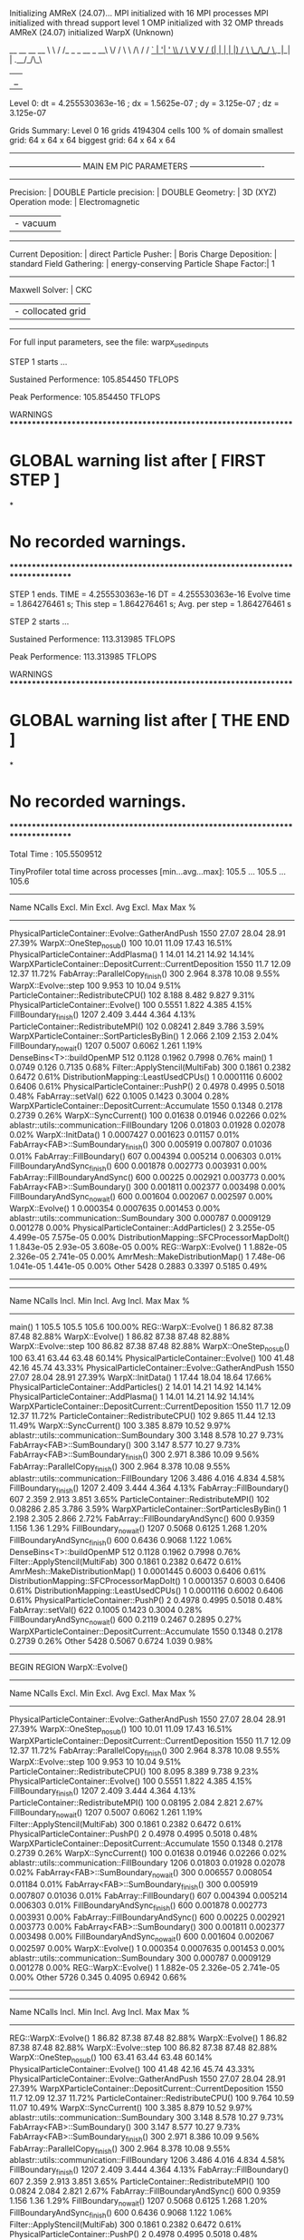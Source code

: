 Initializing AMReX (24.07)...
MPI initialized with 16 MPI processes
MPI initialized with thread support level 1
OMP initialized with 32 OMP threads
AMReX (24.07) initialized
WarpX (Unknown)

    __        __             __  __
    \ \      / /_ _ _ __ _ __\ \/ /
     \ \ /\ / / _` | '__| '_ \\  /
      \ V  V / (_| | |  | |_) /  \
       \_/\_/ \__,_|_|  | .__/_/\_\
                        |_|

Level 0: dt = 4.255530363e-16 ; dx = 1.5625e-07 ; dy = 3.125e-07 ; dz = 3.125e-07

Grids Summary:
  Level 0   16 grids  4194304 cells  100 % of domain
            smallest grid: 64 x 64 x 64  biggest grid: 64 x 64 x 64

-------------------------------------------------------------------------------
--------------------------- MAIN EM PIC PARAMETERS ----------------------------
-------------------------------------------------------------------------------
Precision:            | DOUBLE
Particle precision:   | DOUBLE
Geometry:             | 3D (XYZ)
Operation mode:       | Electromagnetic
                      | - vacuum
-------------------------------------------------------------------------------
Current Deposition:   | direct 
Particle Pusher:      | Boris 
Charge Deposition:    | standard 
Field Gathering:      | energy-conserving 
Particle Shape Factor:| 1
-------------------------------------------------------------------------------
Maxwell Solver:       | CKC 
                      | - collocated grid 
-------------------------------------------------------------------------------
For full input parameters, see the file: warpx_used_inputs

STEP 1 starts ...

 Sustained Performence: 105.854450 TFLOPS 

 Peak Performence: 105.854450 TFLOPS 
[1] RankSort: Skipping rank sort due to minimum interval constraint.
------m_steps_since_last_rank_sort = 1
[1] RankSort: Skipping rank sort due to minimum interval constraint.
------m_steps_since_last_rank_sort = 1
[1] RankSort: Skipping rank sort due to minimum interval constraint.
------m_steps_since_last_rank_sort = 1
[1] RankSort: Skipping rank sort due to minimum interval constraint.
------m_steps_since_last_rank_sort = 1
[1] RankSort: Skipping rank sort due to minimum interval constraint.
------m_steps_since_last_rank_sort = 1
[1] RankSort: Skipping rank sort due to minimum interval constraint.
------m_steps_since_last_rank_sort = 1
[1] RankSort: Skipping rank sort due to minimum interval constraint.
------m_steps_since_last_rank_sort = 1
[1] RankSort: Skipping rank sort due to minimum interval constraint.
------m_steps_since_last_rank_sort = 1
[1] RankSort: Skipping rank sort due to minimum interval constraint.
------m_steps_since_last_rank_sort = 1
[1] RankSort: Skipping rank sort due to minimum interval constraint.
------m_steps_since_last_rank_sort = 1
[1] RankSort: Skipping rank sort due to minimum interval constraint.
------m_steps_since_last_rank_sort = 1
arvg_metric: 864545175.641988
[1] RankSort: Skipping rank sort due to minimum interval constraint.
------m_steps_since_last_rank_sort = 1
[1] RankSort: Skipping rank sort due to minimum interval constraint.
------m_steps_since_last_rank_sort = 1
[1] RankSort: Skipping rank sort due to minimum interval constraint.
------m_steps_since_last_rank_sort = 1
[1] RankSort: Skipping rank sort due to minimum interval constraint.
------m_steps_since_last_rank_sort = 1
[1] RankSort: Skipping rank sort due to minimum interval constraint.
------m_steps_since_last_rank_sort = 1

Unused ParmParse Variables:
  [TOP]::chk.diag_type(nvals = 1)  :: [Full]
  [TOP]::chk.intervals(nvals = 1)  :: [6]
  [TOP]::diag1.diag_type(nvals = 1)  :: [Full]
  [TOP]::diag1.electrons.variables(nvals = 7)  :: [x, y, z, ux, uy, uz, w]
  [TOP]::diag1.fields_to_plot(nvals = 10)  :: [Bx, By, Bz, Ex, Ey, Ez, jx, jy, jz, rho]
  [TOP]::diag1.intervals(nvals = 1)  :: [4]
  [TOP]::warpx.sort_intervals(nvals = 1)  :: [-1]


**** WARNINGS ******************************************************************
* GLOBAL warning list  after  [ FIRST STEP ]
*
* No recorded warnings.
********************************************************************************

STEP 1 ends. TIME = 4.255530363e-16 DT = 4.255530363e-16
Evolve time = 1.864276461 s; This step = 1.864276461 s; Avg. per step = 1.864276461 s

STEP 2 starts ...

 Sustained Performence: 113.313985 TFLOPS 

 Peak Performence: 113.313985 TFLOPS 
[1] RankSort: Skipping rank sort due to minimum interval constraint.
------m_steps_since_last_rank_sort = 2
[1] RankSort: Skipping rank sort due to minimum interval constraint.
------m_steps_since_last_rank_sort = 2
[1] RankSort: Skipping rank sort due to minimum interval constraint.
------m_steps_since_last_rank_sort = 2
[1] RankSort: Skipping rank sort due to minimum interval constraint.
------m_steps_since_last_rank_sort = 2
[1] RankSort: Skipping rank sort due to minimum interval constraint.
------m_steps_since_last_rank_sort = 2
[1] RankSort: Skipping rank sort due to minimum interval constraint.
------m_steps_since_last_rank_sort = 2
[1] RankSort: Skipping rank sort due to minimum interval constraint.
------m_steps_since_last_rank_sort = 2
[1] RankSort: Skipping rank sort due to minimum interval constraint.
------m_steps_since_last_rank_sort = 2
[1] RankSort: Skipping rank sort due to minimum interval constraint.
------m_steps_since_last_rank_sort = 2
[1] RankSort: Skipping rank sort due to minimum interval constraint.
------m_steps_since_last_rank_sort = 2
[1] RankSort: Skipping rank sort due to minimum interval constraint.
------m_steps_since_last_rank_sort = 2
[1] RankSort: Skipping rank sort due to minimum interval constraint.
------m_steps_since_last_rank_sort = 2
[1] RankSort: Skipping rank sort due to minimum interval constraint.
------m_steps_since_last_rank_sort = 2
[1] RankSort: Skipping rank sort due to minimum interval constraint.
------m_steps_since_last_rank_sort = 2
[1] RankSort: Skipping rank sort due to minimum interval constraint.
------m_steps_since_last_rank_sort = 2
arvg_metric: 976506122.812680
[1] RankSort: Skipping rank sort due to minimum interval constraint.
------m_steps_since_last_rank_sort = 2
STEP 2 ends. TIME = 8.511060727e-16 DT = 4.255530363e-16
Evolve time = 2.605627561 s; This step = 0.7413511 s; Avg. per step = 1.302813781 s

STEP 3 starts ...

 Sustained Performence: 110.236705 TFLOPS 

 Peak Performence: 113.313985 TFLOPS 
[1] RankSort: Skipping rank sort due to minimum interval constraint.
------m_steps_since_last_rank_sort = 3
[1] RankSort: Skipping rank sort due to minimum interval constraint.
------m_steps_since_last_rank_sort = 3
[1] RankSort: Skipping rank sort due to minimum interval constraint.
------m_steps_since_last_rank_sort = 3
[1] RankSort: Skipping rank sort due to minimum interval constraint.
------m_steps_since_last_rank_sort = 3
[1] RankSort: Skipping rank sort due to minimum interval constraint.
------m_steps_since_last_rank_sort = 3
[1] RankSort: Skipping rank sort due to minimum interval constraint.
------m_steps_since_last_rank_sort = 3
[1] RankSort: Skipping rank sort due to minimum interval constraint.
------m_steps_since_last_rank_sort = 3
[1] RankSort: Skipping rank sort due to minimum interval constraint.
------m_steps_since_last_rank_sort = 3
[1] RankSort: Skipping rank sort due to minimum interval constraint.
------m_steps_since_last_rank_sort = 3
[1] RankSort: Skipping rank sort due to minimum interval constraint.
------m_steps_since_last_rank_sort = 3
[1] RankSort: Skipping rank sort due to minimum interval constraint.
------m_steps_since_last_rank_sort = 3
[1] RankSort: Skipping rank sort due to minimum interval constraint.
------m_steps_since_last_rank_sort = 3
[1] RankSort: Skipping rank sort due to minimum interval constraint.
------m_steps_since_last_rank_sort = 3
[1] RankSort: Skipping rank sort due to minimum interval constraint.
------m_steps_since_last_rank_sort = 3
[1] RankSort: Skipping rank sort due to minimum interval constraint.
------m_steps_since_last_rank_sort = 3
arvg_metric: 956257900.382518
[1] RankSort: Skipping rank sort due to minimum interval constraint.
------m_steps_since_last_rank_sort = 3
STEP 3 ends. TIME = 1.276659109e-15 DT = 4.255530363e-16
Evolve time = 3.359707707 s; This step = 0.754080146 s; Avg. per step = 1.119902569 s

STEP 4 starts ...

 Sustained Performence: 113.240970 TFLOPS 

 Peak Performence: 113.313985 TFLOPS 
[1] RankSort: Skipping rank sort due to minimum interval constraint.
------m_steps_since_last_rank_sort = 4
[1] RankSort: Skipping rank sort due to minimum interval constraint.
------m_steps_since_last_rank_sort = 4
[1] RankSort: Skipping rank sort due to minimum interval constraint.
------m_steps_since_last_rank_sort = 4
[1] RankSort: Skipping rank sort due to minimum interval constraint.
------m_steps_since_last_rank_sort = 4
[1] RankSort: Skipping rank sort due to minimum interval constraint.
------m_steps_since_last_rank_sort = 4
[1] RankSort: Skipping rank sort due to minimum interval constraint.
------m_steps_since_last_rank_sort = 4
[1] RankSort: Skipping rank sort due to minimum interval constraint.
------m_steps_since_last_rank_sort = 4
[1] RankSort: Skipping rank sort due to minimum interval constraint.
------m_steps_since_last_rank_sort = 4
arvg_metric: 975676459.129612
[1] RankSort: Skipping rank sort due to minimum interval constraint.
------m_steps_since_last_rank_sort = 4
[1] RankSort: Skipping rank sort due to minimum interval constraint.
------m_steps_since_last_rank_sort = 4
[1] RankSort: Skipping rank sort due to minimum interval constraint.
------m_steps_since_last_rank_sort = 4
[1] RankSort: Skipping rank sort due to minimum interval constraint.
------m_steps_since_last_rank_sort = 4
[1] RankSort: Skipping rank sort due to minimum interval constraint.
------m_steps_since_last_rank_sort = 4
[1] RankSort: Skipping rank sort due to minimum interval constraint.
------m_steps_since_last_rank_sort = 4
[1] RankSort: Skipping rank sort due to minimum interval constraint.
------m_steps_since_last_rank_sort = 4
[1] RankSort: Skipping rank sort due to minimum interval constraint.
------m_steps_since_last_rank_sort = 4
STEP 4 ends. TIME = 1.702212145e-15 DT = 4.255530363e-16
Evolve time = 4.10288348 s; This step = 0.743175773 s; Avg. per step = 1.02572087 s

STEP 5 starts ...

 Sustained Performence: 113.400132 TFLOPS 

 Peak Performence: 113.400132 TFLOPS 
[1] RankSort: Skipping rank sort due to minimum interval constraint.
------m_steps_since_last_rank_sort = 5
[1] RankSort: Skipping rank sort due to minimum interval constraint.
------m_steps_since_last_rank_sort = 5
[1] RankSort: Skipping rank sort due to minimum interval constraint.
------m_steps_since_last_rank_sort = 5
[1] RankSort: Skipping rank sort due to minimum interval constraint.
------m_steps_since_last_rank_sort = 5
[1] RankSort: Skipping rank sort due to minimum interval constraint.
------m_steps_since_last_rank_sort = 5
[1] RankSort: Skipping rank sort due to minimum interval constraint.
------m_steps_since_last_rank_sort = 5
arvg_metric: 977166357.479455
[1] RankSort: Skipping rank sort due to minimum interval constraint.
------m_steps_since_last_rank_sort = 5
[1] RankSort: Skipping rank sort due to minimum interval constraint.
------m_steps_since_last_rank_sort = 5
[1] RankSort: Skipping rank sort due to minimum interval constraint.
------m_steps_since_last_rank_sort = 5
[1] RankSort: Skipping rank sort due to minimum interval constraint.
------m_steps_since_last_rank_sort = 5
[1] RankSort: Skipping rank sort due to minimum interval constraint.
------m_steps_since_last_rank_sort = 5
[1] RankSort: Skipping rank sort due to minimum interval constraint.
------m_steps_since_last_rank_sort = 5
[1] RankSort: Skipping rank sort due to minimum interval constraint.
------m_steps_since_last_rank_sort = 5
[1] RankSort: Skipping rank sort due to minimum interval constraint.
------m_steps_since_last_rank_sort = 5
[1] RankSort: Skipping rank sort due to minimum interval constraint.
------m_steps_since_last_rank_sort = 5
[1] RankSort: Skipping rank sort due to minimum interval constraint.
------m_steps_since_last_rank_sort = 5
STEP 5 ends. TIME = 2.127765182e-15 DT = 4.255530363e-16
Evolve time = 5.680356985 s; This step = 1.577473505 s; Avg. per step = 1.136071397 s

STEP 6 starts ...

 Sustained Performence: 108.085933 TFLOPS 

 Peak Performence: 113.400132 TFLOPS 
[1] RankSort: Skipping rank sort due to minimum interval constraint.
------m_steps_since_last_rank_sort = 6
[1] RankSort: Skipping rank sort due to minimum interval constraint.
------m_steps_since_last_rank_sort = 6
[1] RankSort: Skipping rank sort due to minimum interval constraint.
------m_steps_since_last_rank_sort = 6
[1] RankSort: Skipping rank sort due to minimum interval constraint.
------m_steps_since_last_rank_sort = 6
[1] RankSort: Skipping rank sort due to minimum interval constraint.
------m_steps_since_last_rank_sort = 6
[1] RankSort: Skipping rank sort due to minimum interval constraint.
------m_steps_since_last_rank_sort = 6
[1] RankSort: Skipping rank sort due to minimum interval constraint.
------m_steps_since_last_rank_sort = 6
[1] RankSort: Skipping rank sort due to minimum interval constraint.
------m_steps_since_last_rank_sort = 6
[1] RankSort: Skipping rank sort due to minimum interval constraint.
------m_steps_since_last_rank_sort = 6
[1] RankSort: Skipping rank sort due to minimum interval constraint.
------m_steps_since_last_rank_sort = 6
[1] RankSort: Skipping rank sort due to minimum interval constraint.
------m_steps_since_last_rank_sort = 6
[1] RankSort: Skipping rank sort due to minimum interval constraint.
------m_steps_since_last_rank_sort = 6
[1] RankSort: Skipping rank sort due to minimum interval constraint.
------m_steps_since_last_rank_sort = 6
[1] RankSort: Skipping rank sort due to minimum interval constraint.
------m_steps_since_last_rank_sort = 6
[1] RankSort: Skipping rank sort due to minimum interval constraint.
------m_steps_since_last_rank_sort = 6
arvg_metric: 942495016.359766
[1] RankSort: Skipping rank sort due to minimum interval constraint.
------m_steps_since_last_rank_sort = 6
STEP 6 ends. TIME = 2.553318218e-15 DT = 4.255530363e-16
Evolve time = 6.53071539 s; This step = 0.850358405 s; Avg. per step = 1.088452565 s

STEP 7 starts ...

 Sustained Performence: 113.419205 TFLOPS 

 Peak Performence: 113.419205 TFLOPS 
[1] RankSort: Skipping rank sort due to minimum interval constraint.
------m_steps_since_last_rank_sort = 7
[1] RankSort: Skipping rank sort due to minimum interval constraint.
------m_steps_since_last_rank_sort = 7
[1] RankSort: Skipping rank sort due to minimum interval constraint.
------m_steps_since_last_rank_sort = 7
[1] RankSort: Skipping rank sort due to minimum interval constraint.
------m_steps_since_last_rank_sort = 7
[1] RankSort: Skipping rank sort due to minimum interval constraint.
------m_steps_since_last_rank_sort = 7
[1] RankSort: Skipping rank sort due to minimum interval constraint.
------m_steps_since_last_rank_sort = 7
arvg_metric: 978345746.189306
[1] RankSort: Skipping rank sort due to minimum interval constraint.
------m_steps_since_last_rank_sort = 7
[1] RankSort: Skipping rank sort due to minimum interval constraint.
------m_steps_since_last_rank_sort = 7
[1] RankSort: Skipping rank sort due to minimum interval constraint.
------m_steps_since_last_rank_sort = 7
[1] RankSort: Skipping rank sort due to minimum interval constraint.
------m_steps_since_last_rank_sort = 7
[1] RankSort: Skipping rank sort due to minimum interval constraint.
------m_steps_since_last_rank_sort = 7
[1] RankSort: Skipping rank sort due to minimum interval constraint.
------m_steps_since_last_rank_sort = 7
[1] RankSort: Skipping rank sort due to minimum interval constraint.
------m_steps_since_last_rank_sort = 7
[1] RankSort: Skipping rank sort due to minimum interval constraint.
------m_steps_since_last_rank_sort = 7
[1] RankSort: Skipping rank sort due to minimum interval constraint.
------m_steps_since_last_rank_sort = 7
[1] RankSort: Skipping rank sort due to minimum interval constraint.
------m_steps_since_last_rank_sort = 7
STEP 7 ends. TIME = 2.978871254e-15 DT = 4.255530363e-16
Evolve time = 7.270534776 s; This step = 0.739819386 s; Avg. per step = 1.038647825 s

STEP 8 starts ...

 Sustained Performence: 113.444576 TFLOPS 

 Peak Performence: 113.444576 TFLOPS 
[1] RankSort: Skipping rank sort due to minimum interval constraint.
------m_steps_since_last_rank_sort = 8
[1] RankSort: Skipping rank sort due to minimum interval constraint.
------m_steps_since_last_rank_sort = 8
[1] RankSort: Skipping rank sort due to minimum interval constraint.
------m_steps_since_last_rank_sort = 8
[1] RankSort: Skipping rank sort due to minimum interval constraint.
------m_steps_since_last_rank_sort = 8
[1] RankSort: Skipping rank sort due to minimum interval constraint.
------m_steps_since_last_rank_sort = 8
[1] RankSort: Skipping rank sort due to minimum interval constraint.
------m_steps_since_last_rank_sort = 8
[1] RankSort: Skipping rank sort due to minimum interval constraint.
------m_steps_since_last_rank_sort = 8
[1] RankSort: Skipping rank sort due to minimum interval constraint.
------m_steps_since_last_rank_sort = 8
[1] RankSort: Skipping rank sort due to minimum interval constraint.
------m_steps_since_last_rank_sort = 8
[1] RankSort: Skipping rank sort due to minimum interval constraint.
------m_steps_since_last_rank_sort = 8
[1] RankSort: Skipping rank sort due to minimum interval constraint.
------m_steps_since_last_rank_sort = 8
[1] RankSort: Skipping rank sort due to minimum interval constraint.
------m_steps_since_last_rank_sort = 8
[1] RankSort: Skipping rank sort due to minimum interval constraint.
------m_steps_since_last_rank_sort = 8
[1] RankSort: Skipping rank sort due to minimum interval constraint.
------m_steps_since_last_rank_sort = 8
arvg_metric: 977981304.407231
[1] RankSort: Skipping rank sort due to minimum interval constraint.
------m_steps_since_last_rank_sort = 8
[1] RankSort: Skipping rank sort due to minimum interval constraint.
------m_steps_since_last_rank_sort = 8
STEP 8 ends. TIME = 3.404424291e-15 DT = 4.255530363e-16
Evolve time = 8.016494145 s; This step = 0.745959369 s; Avg. per step = 1.002061768 s

STEP 9 starts ...

 Sustained Performence: 98.207333 TFLOPS 

 Peak Performence: 113.444576 TFLOPS 
[1] RankSort: Skipping rank sort due to minimum interval constraint.
------m_steps_since_last_rank_sort = 9
[1] RankSort: Skipping rank sort due to minimum interval constraint.
------m_steps_since_last_rank_sort = 9
[1] RankSort: Skipping rank sort due to minimum interval constraint.
------m_steps_since_last_rank_sort = 9
[1] RankSort: Skipping rank sort due to minimum interval constraint.
------m_steps_since_last_rank_sort = 9
[1] RankSort: Skipping rank sort due to minimum interval constraint.
------m_steps_since_last_rank_sort = 9
[1] RankSort: Skipping rank sort due to minimum interval constraint.
------m_steps_since_last_rank_sort = 9
[1] RankSort: Skipping rank sort due to minimum interval constraint.
------m_steps_since_last_rank_sort = 9
[1] RankSort: Skipping rank sort due to minimum interval constraint.
------m_steps_since_last_rank_sort = 9
[1] RankSort: Skipping rank sort due to minimum interval constraint.
------m_steps_since_last_rank_sort = 9
[1] RankSort: Skipping rank sort due to minimum interval constraint.
------m_steps_since_last_rank_sort = 9
[1] RankSort: Skipping rank sort due to minimum interval constraint.
------m_steps_since_last_rank_sort = 9
[1] RankSort: Skipping rank sort due to minimum interval constraint.
------m_steps_since_last_rank_sort = 9
[1] RankSort: Skipping rank sort due to minimum interval constraint.
------m_steps_since_last_rank_sort = 9
[1] RankSort: Skipping rank sort due to minimum interval constraint.
------m_steps_since_last_rank_sort = 9
[1] RankSort: Skipping rank sort due to minimum interval constraint.
------m_steps_since_last_rank_sort = 9
arvg_metric: 689878136.640139
[1] RankSort: Skipping rank sort due to minimum interval constraint.
------m_steps_since_last_rank_sort = 9
STEP 9 ends. TIME = 3.829977327e-15 DT = 4.255530363e-16
Evolve time = 9.003507804 s; This step = 0.987013659 s; Avg. per step = 1.000389756 s

STEP 10 starts ...

 Sustained Performence: 108.588111 TFLOPS 

 Peak Performence: 113.444576 TFLOPS 
[1] RankSort: Skipping rank sort due to minimum interval constraint.
------m_steps_since_last_rank_sort = 10
[1] RankSort: Skipping rank sort due to minimum interval constraint.
------m_steps_since_last_rank_sort = 10
[1] RankSort: Skipping rank sort due to minimum interval constraint.
------m_steps_since_last_rank_sort = 10
[1] RankSort: Skipping rank sort due to minimum interval constraint.
------m_steps_since_last_rank_sort = 10
[1] RankSort: Skipping rank sort due to minimum interval constraint.
------m_steps_since_last_rank_sort = 10
[1] RankSort: Skipping rank sort due to minimum interval constraint.
------m_steps_since_last_rank_sort = 10
[1] RankSort: Skipping rank sort due to minimum interval constraint.
------m_steps_since_last_rank_sort = 10
[1] RankSort: Skipping rank sort due to minimum interval constraint.
------m_steps_since_last_rank_sort = 10
[1] RankSort: Skipping rank sort due to minimum interval constraint.
------m_steps_since_last_rank_sort = 10
arvg_metric: 944904652.465987
[1] RankSort: Skipping rank sort due to minimum interval constraint.
------m_steps_since_last_rank_sort = 10
[1] RankSort: Skipping rank sort due to minimum interval constraint.
------m_steps_since_last_rank_sort = 10
[1] RankSort: Skipping rank sort due to minimum interval constraint.
------m_steps_since_last_rank_sort = 10
[1] RankSort: Skipping rank sort due to minimum interval constraint.
------m_steps_since_last_rank_sort = 10
[1] RankSort: Skipping rank sort due to minimum interval constraint.
------m_steps_since_last_rank_sort = 10
[1] RankSort: Skipping rank sort due to minimum interval constraint.
------m_steps_since_last_rank_sort = 10
[1] RankSort: Skipping rank sort due to minimum interval constraint.
------m_steps_since_last_rank_sort = 10
STEP 10 ends. TIME = 4.255530363e-15 DT = 4.255530363e-16
Evolve time = 10.46342682 s; This step = 1.459919021 s; Avg. per step = 1.046342682 s

STEP 11 starts ...

 Sustained Performence: 110.277863 TFLOPS 

 Peak Performence: 113.444576 TFLOPS 
[1] RankSort: Skipping rank sort due to minimum interval constraint.
------m_steps_since_last_rank_sort = 11
[1] RankSort: Skipping rank sort due to minimum interval constraint.
------m_steps_since_last_rank_sort = 11
[1] RankSort: Skipping rank sort due to minimum interval constraint.
------m_steps_since_last_rank_sort = 11
[1] RankSort: Skipping rank sort due to minimum interval constraint.
------m_steps_since_last_rank_sort = 11
[1] RankSort: Skipping rank sort due to minimum interval constraint.
------m_steps_since_last_rank_sort = 11
[1] RankSort: Skipping rank sort due to minimum interval constraint.
------m_steps_since_last_rank_sort = 11
[1] RankSort: Skipping rank sort due to minimum interval constraint.
------m_steps_since_last_rank_sort = 11
arvg_metric: 957037135.811454
[1] RankSort: Skipping rank sort due to minimum interval constraint.
------m_steps_since_last_rank_sort = 11
[1] RankSort: Skipping rank sort due to minimum interval constraint.
------m_steps_since_last_rank_sort = 11
[1] RankSort: Skipping rank sort due to minimum interval constraint.
------m_steps_since_last_rank_sort = 11
[1] RankSort: Skipping rank sort due to minimum interval constraint.
------m_steps_since_last_rank_sort = 11
[1] RankSort: Skipping rank sort due to minimum interval constraint.
------m_steps_since_last_rank_sort = 11
[1] RankSort: Skipping rank sort due to minimum interval constraint.
------m_steps_since_last_rank_sort = 11
[1] RankSort: Skipping rank sort due to minimum interval constraint.
------m_steps_since_last_rank_sort = 11
[1] RankSort: Skipping rank sort due to minimum interval constraint.
------m_steps_since_last_rank_sort = 11
[1] RankSort: Skipping rank sort due to minimum interval constraint.
------m_steps_since_last_rank_sort = 11
STEP 11 ends. TIME = 4.6810834e-15 DT = 4.255530363e-16
Evolve time = 11.21891255 s; This step = 0.755485728 s; Avg. per step = 1.019901141 s

STEP 12 starts ...

 Sustained Performence: 108.596297 TFLOPS 

 Peak Performence: 113.444576 TFLOPS 
[1] RankSort: Skipping rank sort due to minimum interval constraint.
------m_steps_since_last_rank_sort = 12
[1] RankSort: Skipping rank sort due to minimum interval constraint.
------m_steps_since_last_rank_sort = 12
[1] RankSort: Skipping rank sort due to minimum interval constraint.
------m_steps_since_last_rank_sort = 12
[1] RankSort: Skipping rank sort due to minimum interval constraint.
------m_steps_since_last_rank_sort = 12
[1] RankSort: Skipping rank sort due to minimum interval constraint.
------m_steps_since_last_rank_sort = 12
[1] RankSort: Skipping rank sort due to minimum interval constraint.
------m_steps_since_last_rank_sort = 12
[1] RankSort: Skipping rank sort due to minimum interval constraint.
------m_steps_since_last_rank_sort = 12
[1] RankSort: Skipping rank sort due to minimum interval constraint.
------m_steps_since_last_rank_sort = 12
[1] RankSort: Skipping rank sort due to minimum interval constraint.
------m_steps_since_last_rank_sort = 12
[1] RankSort: Skipping rank sort due to minimum interval constraint.
------m_steps_since_last_rank_sort = 12
[1] RankSort: Skipping rank sort due to minimum interval constraint.
------m_steps_since_last_rank_sort = 12
[1] RankSort: Skipping rank sort due to minimum interval constraint.
------m_steps_since_last_rank_sort = 12
[1] RankSort: Skipping rank sort due to minimum interval constraint.
------m_steps_since_last_rank_sort = 12
[1] RankSort: Skipping rank sort due to minimum interval constraint.
------m_steps_since_last_rank_sort = 12
[1] RankSort: Skipping rank sort due to minimum interval constraint.
------m_steps_since_last_rank_sort = 12
arvg_metric: 945695042.065956
[1] RankSort: Skipping rank sort due to minimum interval constraint.
------m_steps_since_last_rank_sort = 12
STEP 12 ends. TIME = 5.106636436e-15 DT = 4.255530363e-16
Evolve time = 11.97808911 s; This step = 0.759176556 s; Avg. per step = 0.9981740924 s

STEP 13 starts ...

 Sustained Performence: 100.552920 TFLOPS 

 Peak Performence: 113.444576 TFLOPS 
[1] RankSort: Skipping rank sort due to minimum interval constraint.
------m_steps_since_last_rank_sort = 13
[1] RankSort: Skipping rank sort due to minimum interval constraint.
------m_steps_since_last_rank_sort = 13
[1] RankSort: Skipping rank sort due to minimum interval constraint.
------m_steps_since_last_rank_sort = 13
[1] RankSort: Skipping rank sort due to minimum interval constraint.
------m_steps_since_last_rank_sort = 13
[1] RankSort: Skipping rank sort due to minimum interval constraint.
------m_steps_since_last_rank_sort = 13
[1] RankSort: Skipping rank sort due to minimum interval constraint.
------m_steps_since_last_rank_sort = 13
[1] RankSort: Skipping rank sort due to minimum interval constraint.
------m_steps_since_last_rank_sort = 13
[1] RankSort: Skipping rank sort due to minimum interval constraint.
------m_steps_since_last_rank_sort = 13
[1] RankSort: Skipping rank sort due to minimum interval constraint.
------m_steps_since_last_rank_sort = 13
[1] RankSort: Skipping rank sort due to minimum interval constraint.
------m_steps_since_last_rank_sort = 13
arvg_metric: 891411260.628232
[1] RankSort: Skipping rank sort due to minimum interval constraint.
------m_steps_since_last_rank_sort = 13
[1] RankSort: Skipping rank sort due to minimum interval constraint.
------m_steps_since_last_rank_sort = 13
[1] RankSort: Skipping rank sort due to minimum interval constraint.
------m_steps_since_last_rank_sort = 13
[1] RankSort: Skipping rank sort due to minimum interval constraint.
------m_steps_since_last_rank_sort = 13
[1] RankSort: Skipping rank sort due to minimum interval constraint.
------m_steps_since_last_rank_sort = 13
[1] RankSort: Skipping rank sort due to minimum interval constraint.
------m_steps_since_last_rank_sort = 13
STEP 13 ends. TIME = 5.532189472e-15 DT = 4.255530363e-16
Evolve time = 12.77381989 s; This step = 0.795730782 s; Avg. per step = 0.9826015301 s

STEP 14 starts ...

 Sustained Performence: 110.234084 TFLOPS 

 Peak Performence: 113.444576 TFLOPS 
[1] RankSort: Skipping rank sort due to minimum interval constraint.
------m_steps_since_last_rank_sort = 14
[1] RankSort: Skipping rank sort due to minimum interval constraint.
------m_steps_since_last_rank_sort = 14
[1] RankSort: Skipping rank sort due to minimum interval constraint.
------m_steps_since_last_rank_sort = 14
[1] RankSort: Skipping rank sort due to minimum interval constraint.
------m_steps_since_last_rank_sort = 14
[1] RankSort: Skipping rank sort due to minimum interval constraint.
------m_steps_since_last_rank_sort = 14
[1] RankSort: Skipping rank sort due to minimum interval constraint.
------m_steps_since_last_rank_sort = 14
[1] RankSort: Skipping rank sort due to minimum interval constraint.
------m_steps_since_last_rank_sort = 14
[1] RankSort: Skipping rank sort due to minimum interval constraint.
------m_steps_since_last_rank_sort = 14
arvg_metric: 956270873.701486
[1] RankSort: Skipping rank sort due to minimum interval constraint.
------m_steps_since_last_rank_sort = 14
[1] RankSort: Skipping rank sort due to minimum interval constraint.
------m_steps_since_last_rank_sort = 14
[1] RankSort: Skipping rank sort due to minimum interval constraint.
------m_steps_since_last_rank_sort = 14
[1] RankSort: Skipping rank sort due to minimum interval constraint.
------m_steps_since_last_rank_sort = 14
[1] RankSort: Skipping rank sort due to minimum interval constraint.
------m_steps_since_last_rank_sort = 14
[1] RankSort: Skipping rank sort due to minimum interval constraint.
------m_steps_since_last_rank_sort = 14
[1] RankSort: Skipping rank sort due to minimum interval constraint.
------m_steps_since_last_rank_sort = 14
[1] RankSort: Skipping rank sort due to minimum interval constraint.
------m_steps_since_last_rank_sort = 14
STEP 14 ends. TIME = 5.957742509e-15 DT = 4.255530363e-16
Evolve time = 13.52695973 s; This step = 0.753139843 s; Avg. per step = 0.9662114096 s

STEP 15 starts ...

 Sustained Performence: 69.693333 TFLOPS 

 Peak Performence: 113.444576 TFLOPS 
[1] RankSort: Skipping rank sort due to minimum interval constraint.
------m_steps_since_last_rank_sort = 15
[1] RankSort: Skipping rank sort due to minimum interval constraint.
------m_steps_since_last_rank_sort = 15
[1] RankSort: Skipping rank sort due to minimum interval constraint.
------m_steps_since_last_rank_sort = 15
[1] RankSort: Skipping rank sort due to minimum interval constraint.
------m_steps_since_last_rank_sort = 15
[1] RankSort: Skipping rank sort due to minimum interval constraint.
------m_steps_since_last_rank_sort = 15
[1] RankSort: Skipping rank sort due to minimum interval constraint.
------m_steps_since_last_rank_sort = 15
[1] RankSort: Skipping rank sort due to minimum interval constraint.
------m_steps_since_last_rank_sort = 15
[1] RankSort: Skipping rank sort due to minimum interval constraint.
------m_steps_since_last_rank_sort = 15
[1] RankSort: Skipping rank sort due to minimum interval constraint.
------m_steps_since_last_rank_sort = 15
[1] RankSort: Skipping rank sort due to minimum interval constraint.
------m_steps_since_last_rank_sort = 15
[1] RankSort: Skipping rank sort due to minimum interval constraint.
------m_steps_since_last_rank_sort = 15
[1] RankSort: Skipping rank sort due to minimum interval constraint.
------m_steps_since_last_rank_sort = 15
[1] RankSort: Skipping rank sort due to minimum interval constraint.
------m_steps_since_last_rank_sort = 15
[1] RankSort: Skipping rank sort due to minimum interval constraint.
------m_steps_since_last_rank_sort = 15
[1] RankSort: Skipping rank sort due to minimum interval constraint.
------m_steps_since_last_rank_sort = 15
arvg_metric: 482361402.820055
[1] RankSort: Skipping rank sort due to minimum interval constraint.
------m_steps_since_last_rank_sort = 15
STEP 15 ends. TIME = 6.383295545e-15 DT = 4.255530363e-16
Evolve time = 14.8318117 s; This step = 1.304851969 s; Avg. per step = 0.9887874469 s

STEP 16 starts ...

 Sustained Performence: 110.211693 TFLOPS 

 Peak Performence: 113.444576 TFLOPS 
[1] RankSort: Skipping rank sort due to minimum interval constraint.
------m_steps_since_last_rank_sort = 16
[1] RankSort: Skipping rank sort due to minimum interval constraint.
------m_steps_since_last_rank_sort = 16
[1] RankSort: Skipping rank sort due to minimum interval constraint.
------m_steps_since_last_rank_sort = 16
arvg_metric: 956048672.479251
[1] RankSort: Skipping rank sort due to minimum interval constraint.
------m_steps_since_last_rank_sort = 16
[1] RankSort: Skipping rank sort due to minimum interval constraint.
------m_steps_since_last_rank_sort = 16
[1] RankSort: Skipping rank sort due to minimum interval constraint.
------m_steps_since_last_rank_sort = 16
[1] RankSort: Skipping rank sort due to minimum interval constraint.
------m_steps_since_last_rank_sort = 16
[1] RankSort: Skipping rank sort due to minimum interval constraint.
------m_steps_since_last_rank_sort = 16
[1] RankSort: Skipping rank sort due to minimum interval constraint.
------m_steps_since_last_rank_sort = 16
[1] RankSort: Skipping rank sort due to minimum interval constraint.
------m_steps_since_last_rank_sort = 16
[1] RankSort: Skipping rank sort due to minimum interval constraint.
------m_steps_since_last_rank_sort = 16
[1] RankSort: Skipping rank sort due to minimum interval constraint.
------m_steps_since_last_rank_sort = 16
[1] RankSort: Skipping rank sort due to minimum interval constraint.
------m_steps_since_last_rank_sort = 16
[1] RankSort: Skipping rank sort due to minimum interval constraint.
------m_steps_since_last_rank_sort = 16
[1] RankSort: Skipping rank sort due to minimum interval constraint.
------m_steps_since_last_rank_sort = 16
[1] RankSort: Skipping rank sort due to minimum interval constraint.
------m_steps_since_last_rank_sort = 16
STEP 16 ends. TIME = 6.808848581e-15 DT = 4.255530363e-16
Evolve time = 15.58482367 s; This step = 0.753011964 s; Avg. per step = 0.9740514792 s

STEP 17 starts ...

 Sustained Performence: 113.399539 TFLOPS 

 Peak Performence: 113.444576 TFLOPS 
[1] RankSort: Skipping rank sort due to minimum interval constraint.
------m_steps_since_last_rank_sort = 17
[1] RankSort: Skipping rank sort due to minimum interval constraint.
------m_steps_since_last_rank_sort = 17
[1] RankSort: Skipping rank sort due to minimum interval constraint.
------m_steps_since_last_rank_sort = 17
[1] RankSort: Skipping rank sort due to minimum interval constraint.
------m_steps_since_last_rank_sort = 17
[1] RankSort: Skipping rank sort due to minimum interval constraint.
------m_steps_since_last_rank_sort = 17
[1] RankSort: Skipping rank sort due to minimum interval constraint.
------m_steps_since_last_rank_sort = 17
[1] RankSort: Skipping rank sort due to minimum interval constraint.
------m_steps_since_last_rank_sort = 17
[1] RankSort: Skipping rank sort due to minimum interval constraint.
------m_steps_since_last_rank_sort = 17
[1] RankSort: Skipping rank sort due to minimum interval constraint.
------m_steps_since_last_rank_sort = 17
[1] RankSort: Skipping rank sort due to minimum interval constraint.
------m_steps_since_last_rank_sort = 17
arvg_metric: 979096451.285061
[1] RankSort: Skipping rank sort due to minimum interval constraint.
------m_steps_since_last_rank_sort = 17
[1] RankSort: Skipping rank sort due to minimum interval constraint.
------m_steps_since_last_rank_sort = 17
[1] RankSort: Skipping rank sort due to minimum interval constraint.
------m_steps_since_last_rank_sort = 17
[1] RankSort: Skipping rank sort due to minimum interval constraint.
------m_steps_since_last_rank_sort = 17
[1] RankSort: Skipping rank sort due to minimum interval constraint.
------m_steps_since_last_rank_sort = 17
[1] RankSort: Skipping rank sort due to minimum interval constraint.
------m_steps_since_last_rank_sort = 17
STEP 17 ends. TIME = 7.234401618e-15 DT = 4.255530363e-16
Evolve time = 16.32551825 s; This step = 0.740694578 s; Avg. per step = 0.9603246026 s

STEP 18 starts ...

 Sustained Performence: 113.428550 TFLOPS 

 Peak Performence: 113.444576 TFLOPS 
[1] RankSort: Skipping rank sort due to minimum interval constraint.
------m_steps_since_last_rank_sort = 18
[1] RankSort: Skipping rank sort due to minimum interval constraint.
------m_steps_since_last_rank_sort = 18
[1] RankSort: Skipping rank sort due to minimum interval constraint.
------m_steps_since_last_rank_sort = 18
[1] RankSort: Skipping rank sort due to minimum interval constraint.
------m_steps_since_last_rank_sort = 18
[1] RankSort: Skipping rank sort due to minimum interval constraint.
------m_steps_since_last_rank_sort = 18
[1] RankSort: Skipping rank sort due to minimum interval constraint.
------m_steps_since_last_rank_sort = 18
[1] RankSort: Skipping rank sort due to minimum interval constraint.
------m_steps_since_last_rank_sort = 18
[1] RankSort: Skipping rank sort due to minimum interval constraint.
------m_steps_since_last_rank_sort = 18
[1] RankSort: Skipping rank sort due to minimum interval constraint.
------m_steps_since_last_rank_sort = 18
arvg_metric: 976929690.761600
[1] RankSort: Skipping rank sort due to minimum interval constraint.
------m_steps_since_last_rank_sort = 18
[1] RankSort: Skipping rank sort due to minimum interval constraint.
------m_steps_since_last_rank_sort = 18
[1] RankSort: Skipping rank sort due to minimum interval constraint.
------m_steps_since_last_rank_sort = 18
[1] RankSort: Skipping rank sort due to minimum interval constraint.
------m_steps_since_last_rank_sort = 18
[1] RankSort: Skipping rank sort due to minimum interval constraint.
------m_steps_since_last_rank_sort = 18
[1] RankSort: Skipping rank sort due to minimum interval constraint.
------m_steps_since_last_rank_sort = 18
[1] RankSort: Skipping rank sort due to minimum interval constraint.
------m_steps_since_last_rank_sort = 18
STEP 18 ends. TIME = 7.659954654e-15 DT = 4.255530363e-16
Evolve time = 17.07071855 s; This step = 0.745200307 s; Avg. per step = 0.9483732529 s

STEP 19 starts ...

 Sustained Performence: 110.188479 TFLOPS 

 Peak Performence: 113.444576 TFLOPS 
[1] RankSort: Skipping rank sort due to minimum interval constraint.
------m_steps_since_last_rank_sort = 19
[1] RankSort: Skipping rank sort due to minimum interval constraint.
------m_steps_since_last_rank_sort = 19
[1] RankSort: Skipping rank sort due to minimum interval constraint.
------m_steps_since_last_rank_sort = 19
[1] RankSort: Skipping rank sort due to minimum interval constraint.
------m_steps_since_last_rank_sort = 19
[1] RankSort: Skipping rank sort due to minimum interval constraint.
------m_steps_since_last_rank_sort = 19
[1] RankSort: Skipping rank sort due to minimum interval constraint.
------m_steps_since_last_rank_sort = 19
[1] RankSort: Skipping rank sort due to minimum interval constraint.
------m_steps_since_last_rank_sort = 19
[1] RankSort: Skipping rank sort due to minimum interval constraint.
------m_steps_since_last_rank_sort = 19
[1] RankSort: Skipping rank sort due to minimum interval constraint.
------m_steps_since_last_rank_sort = 19
arvg_metric: 956932430.977562
[1] RankSort: Skipping rank sort due to minimum interval constraint.
------m_steps_since_last_rank_sort = 19
[1] RankSort: Skipping rank sort due to minimum interval constraint.
------m_steps_since_last_rank_sort = 19
[1] RankSort: Skipping rank sort due to minimum interval constraint.
------m_steps_since_last_rank_sort = 19
[1] RankSort: Skipping rank sort due to minimum interval constraint.
------m_steps_since_last_rank_sort = 19
[1] RankSort: Skipping rank sort due to minimum interval constraint.
------m_steps_since_last_rank_sort = 19
[1] RankSort: Skipping rank sort due to minimum interval constraint.
------m_steps_since_last_rank_sort = 19
[1] RankSort: Skipping rank sort due to minimum interval constraint.
------m_steps_since_last_rank_sort = 19
STEP 19 ends. TIME = 8.08550769e-15 DT = 4.255530363e-16
Evolve time = 17.82271294 s; This step = 0.751994391 s; Avg. per step = 0.9380375233 s

STEP 20 starts ...

 Sustained Performence: 108.599875 TFLOPS 

 Peak Performence: 113.444576 TFLOPS 
[1] RankSort: Skipping rank sort due to minimum interval constraint.
------m_steps_since_last_rank_sort = 20
[1] RankSort: Skipping rank sort due to minimum interval constraint.
------m_steps_since_last_rank_sort = 20
[1] RankSort: Skipping rank sort due to minimum interval constraint.
------m_steps_since_last_rank_sort = 20
[1] RankSort: Skipping rank sort due to minimum interval constraint.
------m_steps_since_last_rank_sort = 20
[1] RankSort: Skipping rank sort due to minimum interval constraint.
------m_steps_since_last_rank_sort = 20
[1] RankSort: Skipping rank sort due to minimum interval constraint.
------m_steps_since_last_rank_sort = 20
[1] RankSort: Skipping rank sort due to minimum interval constraint.
------m_steps_since_last_rank_sort = 20
[1] RankSort: Skipping rank sort due to minimum interval constraint.
------m_steps_since_last_rank_sort = 20
[1] RankSort: Skipping rank sort due to minimum interval constraint.
------m_steps_since_last_rank_sort = 20
[1] RankSort: Skipping rank sort due to minimum interval constraint.
------m_steps_since_last_rank_sort = 20
[1] RankSort: Skipping rank sort due to minimum interval constraint.
------m_steps_since_last_rank_sort = 20
arvg_metric: 945600303.100147
[1] RankSort: Skipping rank sort due to minimum interval constraint.
------m_steps_since_last_rank_sort = 20
[1] RankSort: Skipping rank sort due to minimum interval constraint.
------m_steps_since_last_rank_sort = 20
[1] RankSort: Skipping rank sort due to minimum interval constraint.
------m_steps_since_last_rank_sort = 20
[1] RankSort: Skipping rank sort due to minimum interval constraint.
------m_steps_since_last_rank_sort = 20
[1] RankSort: Skipping rank sort due to minimum interval constraint.
------m_steps_since_last_rank_sort = 20
STEP 20 ends. TIME = 8.511060727e-15 DT = 4.255530363e-16
Evolve time = 18.58177098 s; This step = 0.759058036 s; Avg. per step = 0.929088549 s

STEP 21 starts ...

 Sustained Performence: 54.938521 TFLOPS 

 Peak Performence: 113.444576 TFLOPS 
[1] RankSort: Skipping rank sort due to minimum interval constraint.
------m_steps_since_last_rank_sort = 21
[1] RankSort: Skipping rank sort due to minimum interval constraint.
------m_steps_since_last_rank_sort = 21
[1] RankSort: Skipping rank sort due to minimum interval constraint.
------m_steps_since_last_rank_sort = 21
[1] RankSort: Skipping rank sort due to minimum interval constraint.
------m_steps_since_last_rank_sort = 21
[1] RankSort: Skipping rank sort due to minimum interval constraint.
------m_steps_since_last_rank_sort = 21
[1] RankSort: Skipping rank sort due to minimum interval constraint.
------m_steps_since_last_rank_sort = 21
[1] RankSort: Skipping rank sort due to minimum interval constraint.
------m_steps_since_last_rank_sort = 21
[1] RankSort: Skipping rank sort due to minimum interval constraint.
------m_steps_since_last_rank_sort = 21
[1] RankSort: Skipping rank sort due to minimum interval constraint.
------m_steps_since_last_rank_sort = 21
arvg_metric: 538587300.672111
[1] RankSort: Skipping rank sort due to minimum interval constraint.
------m_steps_since_last_rank_sort = 21
[1] RankSort: Skipping rank sort due to minimum interval constraint.
------m_steps_since_last_rank_sort = 21
[1] RankSort: Skipping rank sort due to minimum interval constraint.
------m_steps_since_last_rank_sort = 21
[1] RankSort: Skipping rank sort due to minimum interval constraint.
------m_steps_since_last_rank_sort = 21
[1] RankSort: Skipping rank sort due to minimum interval constraint.
------m_steps_since_last_rank_sort = 21
[1] RankSort: Skipping rank sort due to minimum interval constraint.
------m_steps_since_last_rank_sort = 21
[1] RankSort: Skipping rank sort due to minimum interval constraint.
------m_steps_since_last_rank_sort = 21
STEP 21 ends. TIME = 8.936613763e-15 DT = 4.255530363e-16
Evolve time = 19.77064106 s; This step = 1.188870078 s; Avg. per step = 0.941459098 s

STEP 22 starts ...

 Sustained Performence: 108.161366 TFLOPS 

 Peak Performence: 113.444576 TFLOPS 
[1] RankSort: Skipping rank sort due to minimum interval constraint.
------m_steps_since_last_rank_sort = 22
[1] RankSort: Skipping rank sort due to minimum interval constraint.
------m_steps_since_last_rank_sort = 22
[1] RankSort: Skipping rank sort due to minimum interval constraint.
------m_steps_since_last_rank_sort = 22
[1] RankSort: Skipping rank sort due to minimum interval constraint.
------m_steps_since_last_rank_sort = 22
[1] RankSort: Skipping rank sort due to minimum interval constraint.
------m_steps_since_last_rank_sort = 22
arvg_metric: 825271525.208939
[1] RankSort: Skipping rank sort due to minimum interval constraint.
------m_steps_since_last_rank_sort = 22
[1] RankSort: Skipping rank sort due to minimum interval constraint.
------m_steps_since_last_rank_sort = 22
[1] RankSort: Skipping rank sort due to minimum interval constraint.
------m_steps_since_last_rank_sort = 22
[1] RankSort: Skipping rank sort due to minimum interval constraint.
------m_steps_since_last_rank_sort = 22
[1] RankSort: Skipping rank sort due to minimum interval constraint.
------m_steps_since_last_rank_sort = 22
[1] RankSort: Skipping rank sort due to minimum interval constraint.
------m_steps_since_last_rank_sort = 22
[1] RankSort: Skipping rank sort due to minimum interval constraint.
------m_steps_since_last_rank_sort = 22
[1] RankSort: Skipping rank sort due to minimum interval constraint.
------m_steps_since_last_rank_sort = 22
[1] RankSort: Skipping rank sort due to minimum interval constraint.
------m_steps_since_last_rank_sort = 22
[1] RankSort: Skipping rank sort due to minimum interval constraint.
------m_steps_since_last_rank_sort = 22
[1] RankSort: Skipping rank sort due to minimum interval constraint.
------m_steps_since_last_rank_sort = 22
STEP 22 ends. TIME = 9.362166799e-15 DT = 4.255530363e-16
Evolve time = 20.61226094 s; This step = 0.841619887 s; Avg. per step = 0.936920952 s

STEP 23 starts ...

 Sustained Performence: 113.556859 TFLOPS 

 Peak Performence: 113.556859 TFLOPS 
[1] RankSort: Skipping rank sort due to minimum interval constraint.
------m_steps_since_last_rank_sort = 23
[1] RankSort: Skipping rank sort due to minimum interval constraint.
------m_steps_since_last_rank_sort = 23
[1] RankSort: Skipping rank sort due to minimum interval constraint.
------m_steps_since_last_rank_sort = 23
[1] RankSort: Skipping rank sort due to minimum interval constraint.
------m_steps_since_last_rank_sort = 23
[1] RankSort: Skipping rank sort due to minimum interval constraint.
------m_steps_since_last_rank_sort = 23
[1] RankSort: Skipping rank sort due to minimum interval constraint.
------m_steps_since_last_rank_sort = 23
[1] RankSort: Skipping rank sort due to minimum interval constraint.
------m_steps_since_last_rank_sort = 23
[1] RankSort: Skipping rank sort due to minimum interval constraint.
------m_steps_since_last_rank_sort = 23
arvg_metric: 979342833.907920
[1] RankSort: Skipping rank sort due to minimum interval constraint.
------m_steps_since_last_rank_sort = 23
[1] RankSort: Skipping rank sort due to minimum interval constraint.
------m_steps_since_last_rank_sort = 23
[1] RankSort: Skipping rank sort due to minimum interval constraint.
------m_steps_since_last_rank_sort = 23
[1] RankSort: Skipping rank sort due to minimum interval constraint.
------m_steps_since_last_rank_sort = 23
[1] RankSort: Skipping rank sort due to minimum interval constraint.
------m_steps_since_last_rank_sort = 23
[1] RankSort: Skipping rank sort due to minimum interval constraint.
------m_steps_since_last_rank_sort = 23
[1] RankSort: Skipping rank sort due to minimum interval constraint.
------m_steps_since_last_rank_sort = 23
[1] RankSort: Skipping rank sort due to minimum interval constraint.
------m_steps_since_last_rank_sort = 23
STEP 23 ends. TIME = 9.787719836e-15 DT = 4.255530363e-16
Evolve time = 21.35358569 s; This step = 0.741324749 s; Avg. per step = 0.9284167693 s

STEP 24 starts ...

 Sustained Performence: 110.185978 TFLOPS 

 Peak Performence: 113.556859 TFLOPS 
[1] RankSort: Skipping rank sort due to minimum interval constraint.
------m_steps_since_last_rank_sort = 24
[1] RankSort: Skipping rank sort due to minimum interval constraint.
------m_steps_since_last_rank_sort = 24
[1] RankSort: Skipping rank sort due to minimum interval constraint.
------m_steps_since_last_rank_sort = 24
[1] RankSort: Skipping rank sort due to minimum interval constraint.
------m_steps_since_last_rank_sort = 24
[1] RankSort: Skipping rank sort due to minimum interval constraint.
------m_steps_since_last_rank_sort = 24
[1] RankSort: Skipping rank sort due to minimum interval constraint.
------m_steps_since_last_rank_sort = 24
arvg_metric: 955315399.694304
[1] RankSort: Skipping rank sort due to minimum interval constraint.
------m_steps_since_last_rank_sort = 24
[1] RankSort: Skipping rank sort due to minimum interval constraint.
------m_steps_since_last_rank_sort = 24
[1] RankSort: Skipping rank sort due to minimum interval constraint.
------m_steps_since_last_rank_sort = 24
[1] RankSort: Skipping rank sort due to minimum interval constraint.
------m_steps_since_last_rank_sort = 24
[1] RankSort: Skipping rank sort due to minimum interval constraint.
------m_steps_since_last_rank_sort = 24
[1] RankSort: Skipping rank sort due to minimum interval constraint.
------m_steps_since_last_rank_sort = 24
[1] RankSort: Skipping rank sort due to minimum interval constraint.
------m_steps_since_last_rank_sort = 24
[1] RankSort: Skipping rank sort due to minimum interval constraint.
------m_steps_since_last_rank_sort = 24
[1] RankSort: Skipping rank sort due to minimum interval constraint.
------m_steps_since_last_rank_sort = 24
[1] RankSort: Skipping rank sort due to minimum interval constraint.
------m_steps_since_last_rank_sort = 24
STEP 24 ends. TIME = 1.021327287e-14 DT = 4.255530363e-16
Evolve time = 22.10929198 s; This step = 0.755706289 s; Avg. per step = 0.9212204993 s

STEP 25 starts ...

 Sustained Performence: 108.702046 TFLOPS 

 Peak Performence: 113.556859 TFLOPS 
[1] RankSort: Skipping rank sort due to minimum interval constraint.
------m_steps_since_last_rank_sort = 25
[1] RankSort: Skipping rank sort due to minimum interval constraint.
------m_steps_since_last_rank_sort = 25
[1] RankSort: Skipping rank sort due to minimum interval constraint.
------m_steps_since_last_rank_sort = 25
[1] RankSort: Skipping rank sort due to minimum interval constraint.
------m_steps_since_last_rank_sort = 25
[1] RankSort: Skipping rank sort due to minimum interval constraint.
------m_steps_since_last_rank_sort = 25
[1] RankSort: Skipping rank sort due to minimum interval constraint.
------m_steps_since_last_rank_sort = 25
[1] RankSort: Skipping rank sort due to minimum interval constraint.
------m_steps_since_last_rank_sort = 25
[1] RankSort: Skipping rank sort due to minimum interval constraint.
------m_steps_since_last_rank_sort = 25
[1] RankSort: Skipping rank sort due to minimum interval constraint.
------m_steps_since_last_rank_sort = 25
[1] RankSort: Skipping rank sort due to minimum interval constraint.
------m_steps_since_last_rank_sort = 25
[1] RankSort: Skipping rank sort due to minimum interval constraint.
------m_steps_since_last_rank_sort = 25
[1] RankSort: Skipping rank sort due to minimum interval constraint.
------m_steps_since_last_rank_sort = 25
[1] RankSort: Skipping rank sort due to minimum interval constraint.
------m_steps_since_last_rank_sort = 25
[1] RankSort: Skipping rank sort due to minimum interval constraint.
------m_steps_since_last_rank_sort = 25
[1] RankSort: Skipping rank sort due to minimum interval constraint.
------m_steps_since_last_rank_sort = 25
arvg_metric: 947500143.007028
[1] RankSort: Skipping rank sort due to minimum interval constraint.
------m_steps_since_last_rank_sort = 25
STEP 25 ends. TIME = 1.063882591e-14 DT = 4.255530363e-16
Evolve time = 22.8725666 s; This step = 0.763274615 s; Avg. per step = 0.9149026639 s

STEP 26 starts ...

 Sustained Performence: 113.403231 TFLOPS 

 Peak Performence: 113.556859 TFLOPS 
[1] RankSort: Skipping rank sort due to minimum interval constraint.
------m_steps_since_last_rank_sort = 26
[1] RankSort: Skipping rank sort due to minimum interval constraint.
------m_steps_since_last_rank_sort = 26
[1] RankSort: Skipping rank sort due to minimum interval constraint.
------m_steps_since_last_rank_sort = 26
[1] RankSort: Skipping rank sort due to minimum interval constraint.
------m_steps_since_last_rank_sort = 26
[1] RankSort: Skipping rank sort due to minimum interval constraint.
------m_steps_since_last_rank_sort = 26
[1] RankSort: Skipping rank sort due to minimum interval constraint.
------m_steps_since_last_rank_sort = 26
[1] RankSort: Skipping rank sort due to minimum interval constraint.
------m_steps_since_last_rank_sort = 26
[1] RankSort: Skipping rank sort due to minimum interval constraint.
------m_steps_since_last_rank_sort = 26
[1] RankSort: Skipping rank sort due to minimum interval constraint.
------m_steps_since_last_rank_sort = 26
arvg_metric: 977688522.794265
[1] RankSort: Skipping rank sort due to minimum interval constraint.
------m_steps_since_last_rank_sort = 26
[1] RankSort: Skipping rank sort due to minimum interval constraint.
------m_steps_since_last_rank_sort = 26
[1] RankSort: Skipping rank sort due to minimum interval constraint.
------m_steps_since_last_rank_sort = 26
[1] RankSort: Skipping rank sort due to minimum interval constraint.
------m_steps_since_last_rank_sort = 26
[1] RankSort: Skipping rank sort due to minimum interval constraint.
------m_steps_since_last_rank_sort = 26
[1] RankSort: Skipping rank sort due to minimum interval constraint.
------m_steps_since_last_rank_sort = 26
[1] RankSort: Skipping rank sort due to minimum interval constraint.
------m_steps_since_last_rank_sort = 26
STEP 26 ends. TIME = 1.106437894e-14 DT = 4.255530363e-16
Evolve time = 23.61425152 s; This step = 0.74168492 s; Avg. per step = 0.908240443 s

STEP 27 starts ...

 Sustained Performence: 47.273382 TFLOPS 

 Peak Performence: 113.556859 TFLOPS 
[1] RankSort: Skipping rank sort due to minimum interval constraint.
------m_steps_since_last_rank_sort = 27
[1] RankSort: Skipping rank sort due to minimum interval constraint.
------m_steps_since_last_rank_sort = 27
[1] RankSort: Skipping rank sort due to minimum interval constraint.
------m_steps_since_last_rank_sort = 27
[1] RankSort: Skipping rank sort due to minimum interval constraint.
------m_steps_since_last_rank_sort = 27
[1] RankSort: Skipping rank sort due to minimum interval constraint.
------m_steps_since_last_rank_sort = 27
[1] RankSort: Skipping rank sort due to minimum interval constraint.
------m_steps_since_last_rank_sort = 27
arvg_metric: 469388958.245744
[1] RankSort: Skipping rank sort due to minimum interval constraint.
------m_steps_since_last_rank_sort = 27
[1] RankSort: Skipping rank sort due to minimum interval constraint.
------m_steps_since_last_rank_sort = 27
[1] RankSort: Skipping rank sort due to minimum interval constraint.
------m_steps_since_last_rank_sort = 27
[1] RankSort: Skipping rank sort due to minimum interval constraint.
------m_steps_since_last_rank_sort = 27
[1] RankSort: Skipping rank sort due to minimum interval constraint.
------m_steps_since_last_rank_sort = 27
[1] RankSort: Skipping rank sort due to minimum interval constraint.
------m_steps_since_last_rank_sort = 27
[1] RankSort: Skipping rank sort due to minimum interval constraint.
------m_steps_since_last_rank_sort = 27
[1] RankSort: Skipping rank sort due to minimum interval constraint.
------m_steps_since_last_rank_sort = 27
[1] RankSort: Skipping rank sort due to minimum interval constraint.
------m_steps_since_last_rank_sort = 27
[1] RankSort: Skipping rank sort due to minimum interval constraint.
------m_steps_since_last_rank_sort = 27
STEP 27 ends. TIME = 1.148993198e-14 DT = 4.255530363e-16
Evolve time = 24.94916781 s; This step = 1.334916291 s; Avg. per step = 0.9240432521 s

STEP 28 starts ...

 Sustained Performence: 113.426766 TFLOPS 

 Peak Performence: 113.556859 TFLOPS 
[1] RankSort: Skipping rank sort due to minimum interval constraint.
------m_steps_since_last_rank_sort = 28
[1] RankSort: Skipping rank sort due to minimum interval constraint.
------m_steps_since_last_rank_sort = 28
[1] RankSort: Skipping rank sort due to minimum interval constraint.
------m_steps_since_last_rank_sort = 28
[1] RankSort: Skipping rank sort due to minimum interval constraint.
------m_steps_since_last_rank_sort = 28
[1] RankSort: Skipping rank sort due to minimum interval constraint.
------m_steps_since_last_rank_sort = 28
[1] RankSort: Skipping rank sort due to minimum interval constraint.
------m_steps_since_last_rank_sort = 28
arvg_metric: 978939966.446001
[1] RankSort: Skipping rank sort due to minimum interval constraint.
------m_steps_since_last_rank_sort = 28
[1] RankSort: Skipping rank sort due to minimum interval constraint.
------m_steps_since_last_rank_sort = 28
[1] RankSort: Skipping rank sort due to minimum interval constraint.
------m_steps_since_last_rank_sort = 28
[1] RankSort: Skipping rank sort due to minimum interval constraint.
------m_steps_since_last_rank_sort = 28
[1] RankSort: Skipping rank sort due to minimum interval constraint.
------m_steps_since_last_rank_sort = 28
[1] RankSort: Skipping rank sort due to minimum interval constraint.
------m_steps_since_last_rank_sort = 28
[1] RankSort: Skipping rank sort due to minimum interval constraint.
------m_steps_since_last_rank_sort = 28
[1] RankSort: Skipping rank sort due to minimum interval constraint.
------m_steps_since_last_rank_sort = 28
[1] RankSort: Skipping rank sort due to minimum interval constraint.
------m_steps_since_last_rank_sort = 28
[1] RankSort: Skipping rank sort due to minimum interval constraint.
------m_steps_since_last_rank_sort = 28
STEP 28 ends. TIME = 1.191548502e-14 DT = 4.255530363e-16
Evolve time = 25.68954617 s; This step = 0.740378357 s; Avg. per step = 0.9174837916 s

STEP 29 starts ...

 Sustained Performence: 110.204325 TFLOPS 

 Peak Performence: 113.556859 TFLOPS 
[1] RankSort: Skipping rank sort due to minimum interval constraint.
------m_steps_since_last_rank_sort = 29
[1] RankSort: Skipping rank sort due to minimum interval constraint.
------m_steps_since_last_rank_sort = 29
[1] RankSort: Skipping rank sort due to minimum interval constraint.
------m_steps_since_last_rank_sort = 29
[1] RankSort: Skipping rank sort due to minimum interval constraint.
------m_steps_since_last_rank_sort = 29
arvg_metric: 956097961.435987
[1] RankSort: Skipping rank sort due to minimum interval constraint.
------m_steps_since_last_rank_sort = 29
[1] RankSort: Skipping rank sort due to minimum interval constraint.
------m_steps_since_last_rank_sort = 29
[1] RankSort: Skipping rank sort due to minimum interval constraint.
------m_steps_since_last_rank_sort = 29
[1] RankSort: Skipping rank sort due to minimum interval constraint.
------m_steps_since_last_rank_sort = 29
[1] RankSort: Skipping rank sort due to minimum interval constraint.
------m_steps_since_last_rank_sort = 29
[1] RankSort: Skipping rank sort due to minimum interval constraint.
------m_steps_since_last_rank_sort = 29
[1] RankSort: Skipping rank sort due to minimum interval constraint.
------m_steps_since_last_rank_sort = 29
[1] RankSort: Skipping rank sort due to minimum interval constraint.
------m_steps_since_last_rank_sort = 29
[1] RankSort: Skipping rank sort due to minimum interval constraint.
------m_steps_since_last_rank_sort = 29
[1] RankSort: Skipping rank sort due to minimum interval constraint.
------m_steps_since_last_rank_sort = 29
[1] RankSort: Skipping rank sort due to minimum interval constraint.
------m_steps_since_last_rank_sort = 29
[1] RankSort: Skipping rank sort due to minimum interval constraint.
------m_steps_since_last_rank_sort = 29
STEP 29 ends. TIME = 1.234103805e-14 DT = 4.255530363e-16
Evolve time = 26.53142588 s; This step = 0.841879718 s; Avg. per step = 0.9148767546 s

STEP 30 starts ...

 Sustained Performence: 113.472029 TFLOPS 

 Peak Performence: 113.556859 TFLOPS 
[1] RankSort: Skipping rank sort due to minimum interval constraint.
------m_steps_since_last_rank_sort = 30
[1] RankSort: Skipping rank sort due to minimum interval constraint.
------m_steps_since_last_rank_sort = 30
[1] RankSort: Skipping rank sort due to minimum interval constraint.
------m_steps_since_last_rank_sort = 30
[1] RankSort: Skipping rank sort due to minimum interval constraint.
------m_steps_since_last_rank_sort = 30
[1] RankSort: Skipping rank sort due to minimum interval constraint.
------m_steps_since_last_rank_sort = 30
[1] RankSort: Skipping rank sort due to minimum interval constraint.
------m_steps_since_last_rank_sort = 30
[1] RankSort: Skipping rank sort due to minimum interval constraint.
------m_steps_since_last_rank_sort = 30
[1] RankSort: Skipping rank sort due to minimum interval constraint.
------m_steps_since_last_rank_sort = 30
arvg_metric: 978202365.163603
[1] RankSort: Skipping rank sort due to minimum interval constraint.
------m_steps_since_last_rank_sort = 30
[1] RankSort: Skipping rank sort due to minimum interval constraint.
------m_steps_since_last_rank_sort = 30
[1] RankSort: Skipping rank sort due to minimum interval constraint.
------m_steps_since_last_rank_sort = 30
[1] RankSort: Skipping rank sort due to minimum interval constraint.
------m_steps_since_last_rank_sort = 30
[1] RankSort: Skipping rank sort due to minimum interval constraint.
------m_steps_since_last_rank_sort = 30
[1] RankSort: Skipping rank sort due to minimum interval constraint.
------m_steps_since_last_rank_sort = 30
[1] RankSort: Skipping rank sort due to minimum interval constraint.
------m_steps_since_last_rank_sort = 30
[1] RankSort: Skipping rank sort due to minimum interval constraint.
------m_steps_since_last_rank_sort = 30
STEP 30 ends. TIME = 1.276659109e-14 DT = 4.255530363e-16
Evolve time = 27.26986435 s; This step = 0.738438463 s; Avg. per step = 0.9089954782 s

STEP 31 starts ...

 Sustained Performence: 113.368796 TFLOPS 

 Peak Performence: 113.556859 TFLOPS 
[1] RankSort: Skipping rank sort due to minimum interval constraint.
------m_steps_since_last_rank_sort = 31
[1] RankSort: Skipping rank sort due to minimum interval constraint.
------m_steps_since_last_rank_sort = 31
[1] RankSort: Skipping rank sort due to minimum interval constraint.
------m_steps_since_last_rank_sort = 31
[1] RankSort: Skipping rank sort due to minimum interval constraint.
------m_steps_since_last_rank_sort = 31
[1] RankSort: Skipping rank sort due to minimum interval constraint.
------m_steps_since_last_rank_sort = 31
[1] RankSort: Skipping rank sort due to minimum interval constraint.
------m_steps_since_last_rank_sort = 31
arvg_metric: 977899192.027147
[1] RankSort: Skipping rank sort due to minimum interval constraint.
------m_steps_since_last_rank_sort = 31
[1] RankSort: Skipping rank sort due to minimum interval constraint.
------m_steps_since_last_rank_sort = 31
[1] RankSort: Skipping rank sort due to minimum interval constraint.
------m_steps_since_last_rank_sort = 31
[1] RankSort: Skipping rank sort due to minimum interval constraint.
------m_steps_since_last_rank_sort = 31
[1] RankSort: Skipping rank sort due to minimum interval constraint.
------m_steps_since_last_rank_sort = 31
[1] RankSort: Skipping rank sort due to minimum interval constraint.
------m_steps_since_last_rank_sort = 31
[1] RankSort: Skipping rank sort due to minimum interval constraint.
------m_steps_since_last_rank_sort = 31
[1] RankSort: Skipping rank sort due to minimum interval constraint.
------m_steps_since_last_rank_sort = 31
[1] RankSort: Skipping rank sort due to minimum interval constraint.
------m_steps_since_last_rank_sort = 31
[1] RankSort: Skipping rank sort due to minimum interval constraint.
------m_steps_since_last_rank_sort = 31
STEP 31 ends. TIME = 1.319214413e-14 DT = 4.255530363e-16
Evolve time = 28.01701707 s; This step = 0.747152721 s; Avg. per step = 0.9037747441 s

STEP 32 starts ...

 Sustained Performence: 113.381036 TFLOPS 

 Peak Performence: 113.556859 TFLOPS 
[1] RankSort: Skipping rank sort due to minimum interval constraint.
------m_steps_since_last_rank_sort = 32
[1] RankSort: Skipping rank sort due to minimum interval constraint.
------m_steps_since_last_rank_sort = 32
[1] RankSort: Skipping rank sort due to minimum interval constraint.
------m_steps_since_last_rank_sort = 32
[1] RankSort: Skipping rank sort due to minimum interval constraint.
------m_steps_since_last_rank_sort = 32
[1] RankSort: Skipping rank sort due to minimum interval constraint.
------m_steps_since_last_rank_sort = 32
[1] RankSort: Skipping rank sort due to minimum interval constraint.
------m_steps_since_last_rank_sort = 32
[1] RankSort: Skipping rank sort due to minimum interval constraint.
------m_steps_since_last_rank_sort = 32
[1] RankSort: Skipping rank sort due to minimum interval constraint.
------m_steps_since_last_rank_sort = 32
[1] RankSort: Skipping rank sort due to minimum interval constraint.
------m_steps_since_last_rank_sort = 32
[1] RankSort: Skipping rank sort due to minimum interval constraint.
------m_steps_since_last_rank_sort = 32
[1] RankSort: Skipping rank sort due to minimum interval constraint.
------m_steps_since_last_rank_sort = 32
[1] RankSort: Skipping rank sort due to minimum interval constraint.
------m_steps_since_last_rank_sort = 32
[1] RankSort: Skipping rank sort due to minimum interval constraint.
------m_steps_since_last_rank_sort = 32
[1] RankSort: Skipping rank sort due to minimum interval constraint.
------m_steps_since_last_rank_sort = 32
[1] RankSort: Skipping rank sort due to minimum interval constraint.
------m_steps_since_last_rank_sort = 32
arvg_metric: 977006080.224787
[1] RankSort: Skipping rank sort due to minimum interval constraint.
------m_steps_since_last_rank_sort = 32
STEP 32 ends. TIME = 1.361769716e-14 DT = 4.255530363e-16
Evolve time = 28.77121288 s; This step = 0.754195815 s; Avg. per step = 0.8991004026 s

STEP 33 starts ...

 Sustained Performence: 67.003795 TFLOPS 

 Peak Performence: 113.556859 TFLOPS 
[1] RankSort: Skipping rank sort due to minimum interval constraint.
------m_steps_since_last_rank_sort = 33
[1] RankSort: Skipping rank sort due to minimum interval constraint.
------m_steps_since_last_rank_sort = 33
[1] RankSort: Skipping rank sort due to minimum interval constraint.
------m_steps_since_last_rank_sort = 33
[1] RankSort: Skipping rank sort due to minimum interval constraint.
------m_steps_since_last_rank_sort = 33
arvg_metric: 640629057.898569
[1] RankSort: Skipping rank sort due to minimum interval constraint.
------m_steps_since_last_rank_sort = 33
[1] RankSort: Skipping rank sort due to minimum interval constraint.
------m_steps_since_last_rank_sort = 33
[1] RankSort: Skipping rank sort due to minimum interval constraint.
------m_steps_since_last_rank_sort = 33
[1] RankSort: Skipping rank sort due to minimum interval constraint.
------m_steps_since_last_rank_sort = 33
[1] RankSort: Skipping rank sort due to minimum interval constraint.
------m_steps_since_last_rank_sort = 33
[1] RankSort: Skipping rank sort due to minimum interval constraint.
------m_steps_since_last_rank_sort = 33
[1] RankSort: Skipping rank sort due to minimum interval constraint.
------m_steps_since_last_rank_sort = 33
[1] RankSort: Skipping rank sort due to minimum interval constraint.
------m_steps_since_last_rank_sort = 33
[1] RankSort: Skipping rank sort due to minimum interval constraint.
------m_steps_since_last_rank_sort = 33
[1] RankSort: Skipping rank sort due to minimum interval constraint.
------m_steps_since_last_rank_sort = 33
[1] RankSort: Skipping rank sort due to minimum interval constraint.
------m_steps_since_last_rank_sort = 33
[1] RankSort: Skipping rank sort due to minimum interval constraint.
------m_steps_since_last_rank_sort = 33
STEP 33 ends. TIME = 1.40432502e-14 DT = 4.255530363e-16
Evolve time = 29.80035842 s; This step = 1.029145536 s; Avg. per step = 0.9030411642 s

STEP 34 starts ...

 Sustained Performence: 113.291195 TFLOPS 

 Peak Performence: 113.556859 TFLOPS 
[1] RankSort: Skipping rank sort due to minimum interval constraint.
------m_steps_since_last_rank_sort = 34
[1] RankSort: Skipping rank sort due to minimum interval constraint.
------m_steps_since_last_rank_sort = 34
[1] RankSort: Skipping rank sort due to minimum interval constraint.
------m_steps_since_last_rank_sort = 34
[1] RankSort: Skipping rank sort due to minimum interval constraint.
------m_steps_since_last_rank_sort = 34
[1] RankSort: Skipping rank sort due to minimum interval constraint.
------m_steps_since_last_rank_sort = 34
[1] RankSort: Skipping rank sort due to minimum interval constraint.
------m_steps_since_last_rank_sort = 34
[1] RankSort: Skipping rank sort due to minimum interval constraint.
------m_steps_since_last_rank_sort = 34
[1] RankSort: Skipping rank sort due to minimum interval constraint.
------m_steps_since_last_rank_sort = 34
[1] RankSort: Skipping rank sort due to minimum interval constraint.
------m_steps_since_last_rank_sort = 34
[1] RankSort: Skipping rank sort due to minimum interval constraint.
------m_steps_since_last_rank_sort = 34
[1] RankSort: Skipping rank sort due to minimum interval constraint.
------m_steps_since_last_rank_sort = 34
[1] RankSort: Skipping rank sort due to minimum interval constraint.
------m_steps_since_last_rank_sort = 34
[1] RankSort: Skipping rank sort due to minimum interval constraint.
------m_steps_since_last_rank_sort = 34
[1] RankSort: Skipping rank sort due to minimum interval constraint.
------m_steps_since_last_rank_sort = 34
[1] RankSort: Skipping rank sort due to minimum interval constraint.
------m_steps_since_last_rank_sort = 34
arvg_metric: 977435337.084004
[1] RankSort: Skipping rank sort due to minimum interval constraint.
------m_steps_since_last_rank_sort = 34
STEP 34 ends. TIME = 1.446880324e-14 DT = 4.255530363e-16
Evolve time = 30.54107299 s; This step = 0.740714568 s; Avg. per step = 0.8982668525 s

STEP 35 starts ...

 Sustained Performence: 108.794644 TFLOPS 

 Peak Performence: 113.556859 TFLOPS 
[1] RankSort: Skipping rank sort due to minimum interval constraint.
------m_steps_since_last_rank_sort = 35
[1] RankSort: Skipping rank sort due to minimum interval constraint.
------m_steps_since_last_rank_sort = 35
[1] RankSort: Skipping rank sort due to minimum interval constraint.
------m_steps_since_last_rank_sort = 35
[1] RankSort: Skipping rank sort due to minimum interval constraint.
------m_steps_since_last_rank_sort = 35
[1] RankSort: Skipping rank sort due to minimum interval constraint.
------m_steps_since_last_rank_sort = 35
[1] RankSort: Skipping rank sort due to minimum interval constraint.
------m_steps_since_last_rank_sort = 35
[1] RankSort: Skipping rank sort due to minimum interval constraint.
------m_steps_since_last_rank_sort = 35
[1] RankSort: Skipping rank sort due to minimum interval constraint.
------m_steps_since_last_rank_sort = 35
[1] RankSort: Skipping rank sort due to minimum interval constraint.
------m_steps_since_last_rank_sort = 35
[1] RankSort: Skipping rank sort due to minimum interval constraint.
------m_steps_since_last_rank_sort = 35
[1] RankSort: Skipping rank sort due to minimum interval constraint.
------m_steps_since_last_rank_sort = 35
[1] RankSort: Skipping rank sort due to minimum interval constraint.
------m_steps_since_last_rank_sort = 35
arvg_metric: 947503925.474105
[1] RankSort: Skipping rank sort due to minimum interval constraint.
------m_steps_since_last_rank_sort = 35
[1] RankSort: Skipping rank sort due to minimum interval constraint.
------m_steps_since_last_rank_sort = 35
[1] RankSort: Skipping rank sort due to minimum interval constraint.
------m_steps_since_last_rank_sort = 35
[1] RankSort: Skipping rank sort due to minimum interval constraint.
------m_steps_since_last_rank_sort = 35
STEP 35 ends. TIME = 1.489435627e-14 DT = 4.255530363e-16
Evolve time = 31.30111672 s; This step = 0.760043738 s; Avg. per step = 0.8943176207 s

STEP 36 starts ...

 Sustained Performence: 103.040056 TFLOPS 

 Peak Performence: 113.556859 TFLOPS 
[1] RankSort: Skipping rank sort due to minimum interval constraint.
------m_steps_since_last_rank_sort = 36
[1] RankSort: Skipping rank sort due to minimum interval constraint.
------m_steps_since_last_rank_sort = 36
[1] RankSort: Skipping rank sort due to minimum interval constraint.
------m_steps_since_last_rank_sort = 36
[1] RankSort: Skipping rank sort due to minimum interval constraint.
------m_steps_since_last_rank_sort = 36
[1] RankSort: Skipping rank sort due to minimum interval constraint.
------m_steps_since_last_rank_sort = 36
[1] RankSort: Skipping rank sort due to minimum interval constraint.
------m_steps_since_last_rank_sort = 36
[1] RankSort: Skipping rank sort due to minimum interval constraint.
------m_steps_since_last_rank_sort = 36
[1] RankSort: Skipping rank sort due to minimum interval constraint.
------m_steps_since_last_rank_sort = 36
[1] RankSort: Skipping rank sort due to minimum interval constraint.
------m_steps_since_last_rank_sort = 36
[1] RankSort: Skipping rank sort due to minimum interval constraint.
------m_steps_since_last_rank_sort = 36
[1] RankSort: Skipping rank sort due to minimum interval constraint.
------m_steps_since_last_rank_sort = 36
[1] RankSort: Skipping rank sort due to minimum interval constraint.
------m_steps_since_last_rank_sort = 36
[1] RankSort: Skipping rank sort due to minimum interval constraint.
------m_steps_since_last_rank_sort = 36
[1] RankSort: Skipping rank sort due to minimum interval constraint.
------m_steps_since_last_rank_sort = 36
[1] RankSort: Skipping rank sort due to minimum interval constraint.
------m_steps_since_last_rank_sort = 36
arvg_metric: 867958676.417542
[1] RankSort: Skipping rank sort due to minimum interval constraint.
------m_steps_since_last_rank_sort = 36
STEP 36 ends. TIME = 1.531990931e-14 DT = 4.255530363e-16
Evolve time = 32.1111649 s; This step = 0.810048171 s; Avg. per step = 0.8919768026 s

STEP 37 starts ...

 Sustained Performence: 113.489424 TFLOPS 

 Peak Performence: 113.556859 TFLOPS 
[1] RankSort: Skipping rank sort due to minimum interval constraint.
------m_steps_since_last_rank_sort = 37
[1] RankSort: Skipping rank sort due to minimum interval constraint.
------m_steps_since_last_rank_sort = 37
[1] RankSort: Skipping rank sort due to minimum interval constraint.
------m_steps_since_last_rank_sort = 37
[1] RankSort: Skipping rank sort due to minimum interval constraint.
------m_steps_since_last_rank_sort = 37
[1] RankSort: Skipping rank sort due to minimum interval constraint.
------m_steps_since_last_rank_sort = 37
[1] RankSort: Skipping rank sort due to minimum interval constraint.
------m_steps_since_last_rank_sort = 37
[1] RankSort: Skipping rank sort due to minimum interval constraint.
------m_steps_since_last_rank_sort = 37
[1] RankSort: Skipping rank sort due to minimum interval constraint.
------m_steps_since_last_rank_sort = 37
[1] RankSort: Skipping rank sort due to minimum interval constraint.
------m_steps_since_last_rank_sort = 37
[1] RankSort: Skipping rank sort due to minimum interval constraint.
------m_steps_since_last_rank_sort = 37
[1] RankSort: Skipping rank sort due to minimum interval constraint.
------m_steps_since_last_rank_sort = 37
[1] RankSort: Skipping rank sort due to minimum interval constraint.
------m_steps_since_last_rank_sort = 37
[1] RankSort: Skipping rank sort due to minimum interval constraint.
------m_steps_since_last_rank_sort = 37
[1] RankSort: Skipping rank sort due to minimum interval constraint.
------m_steps_since_last_rank_sort = 37
[1] RankSort: Skipping rank sort due to minimum interval constraint.
------m_steps_since_last_rank_sort = 37
arvg_metric: 979072325.765672
[1] RankSort: Skipping rank sort due to minimum interval constraint.
------m_steps_since_last_rank_sort = 37
STEP 37 ends. TIME = 1.574546234e-14 DT = 4.255530363e-16
Evolve time = 32.92321388 s; This step = 0.812048985 s; Avg. per step = 0.8898165914 s

STEP 38 starts ...

 Sustained Performence: 113.423291 TFLOPS 

 Peak Performence: 113.556859 TFLOPS 
[1] RankSort: Skipping rank sort due to minimum interval constraint.
------m_steps_since_last_rank_sort = 38
[1] RankSort: Skipping rank sort due to minimum interval constraint.
------m_steps_since_last_rank_sort = 38
[1] RankSort: Skipping rank sort due to minimum interval constraint.
------m_steps_since_last_rank_sort = 38
[1] RankSort: Skipping rank sort due to minimum interval constraint.
------m_steps_since_last_rank_sort = 38
[1] RankSort: Skipping rank sort due to minimum interval constraint.
------m_steps_since_last_rank_sort = 38
[1] RankSort: Skipping rank sort due to minimum interval constraint.
------m_steps_since_last_rank_sort = 38
[1] RankSort: Skipping rank sort due to minimum interval constraint.
------m_steps_since_last_rank_sort = 38
[1] RankSort: Skipping rank sort due to minimum interval constraint.
------m_steps_since_last_rank_sort = 38
[1] RankSort: Skipping rank sort due to minimum interval constraint.
------m_steps_since_last_rank_sort = 38
[1] RankSort: Skipping rank sort due to minimum interval constraint.
------m_steps_since_last_rank_sort = 38
arvg_metric: 978620764.465922
[1] RankSort: Skipping rank sort due to minimum interval constraint.
------m_steps_since_last_rank_sort = 38
[1] RankSort: Skipping rank sort due to minimum interval constraint.
------m_steps_since_last_rank_sort = 38
[1] RankSort: Skipping rank sort due to minimum interval constraint.
------m_steps_since_last_rank_sort = 38
[1] RankSort: Skipping rank sort due to minimum interval constraint.
------m_steps_since_last_rank_sort = 38
[1] RankSort: Skipping rank sort due to minimum interval constraint.
------m_steps_since_last_rank_sort = 38
[1] RankSort: Skipping rank sort due to minimum interval constraint.
------m_steps_since_last_rank_sort = 38
STEP 38 ends. TIME = 1.617101538e-14 DT = 4.255530363e-16
Evolve time = 33.66293486 s; This step = 0.739720975 s; Avg. per step = 0.8858667067 s

STEP 39 starts ...

 Sustained Performence: 57.040804 TFLOPS 

 Peak Performence: 113.556859 TFLOPS 
[1] RankSort: Skipping rank sort due to minimum interval constraint.
------m_steps_since_last_rank_sort = 39
[1] RankSort: Skipping rank sort due to minimum interval constraint.
------m_steps_since_last_rank_sort = 39
[1] RankSort: Skipping rank sort due to minimum interval constraint.
------m_steps_since_last_rank_sort = 39
[1] RankSort: Skipping rank sort due to minimum interval constraint.
------m_steps_since_last_rank_sort = 39
[1] RankSort: Skipping rank sort due to minimum interval constraint.
------m_steps_since_last_rank_sort = 39
[1] RankSort: Skipping rank sort due to minimum interval constraint.
------m_steps_since_last_rank_sort = 39
[1] RankSort: Skipping rank sort due to minimum interval constraint.
------m_steps_since_last_rank_sort = 39
[1] RankSort: Skipping rank sort due to minimum interval constraint.
------m_steps_since_last_rank_sort = 39
[1] RankSort: Skipping rank sort due to minimum interval constraint.
------m_steps_since_last_rank_sort = 39
[1] RankSort: Skipping rank sort due to minimum interval constraint.
------m_steps_since_last_rank_sort = 39
[1] RankSort: Skipping rank sort due to minimum interval constraint.
------m_steps_since_last_rank_sort = 39
[1] RankSort: Skipping rank sort due to minimum interval constraint.
------m_steps_since_last_rank_sort = 39
[1] RankSort: Skipping rank sort due to minimum interval constraint.
------m_steps_since_last_rank_sort = 39
[1] RankSort: Skipping rank sort due to minimum interval constraint.
------m_steps_since_last_rank_sort = 39
[1] RankSort: Skipping rank sort due to minimum interval constraint.
------m_steps_since_last_rank_sort = 39
arvg_metric: 557472863.054166
[1] RankSort: Skipping rank sort due to minimum interval constraint.
------m_steps_since_last_rank_sort = 39
STEP 39 ends. TIME = 1.659656842e-14 DT = 4.255530363e-16
Evolve time = 34.81766337 s; This step = 1.154728516 s; Avg. per step = 0.8927605993 s

STEP 40 starts ...

 Sustained Performence: 113.231308 TFLOPS 

 Peak Performence: 113.556859 TFLOPS 
[1] RankSort: Skipping rank sort due to minimum interval constraint.
------m_steps_since_last_rank_sort = 40
arvg_metric: 978628947.313409
[1] RankSort: Skipping rank sort due to minimum interval constraint.
------m_steps_since_last_rank_sort = 40
[1] RankSort: Skipping rank sort due to minimum interval constraint.
------m_steps_since_last_rank_sort = 40
[1] RankSort: Skipping rank sort due to minimum interval constraint.
------m_steps_since_last_rank_sort = 40
[1] RankSort: Skipping rank sort due to minimum interval constraint.
------m_steps_since_last_rank_sort = 40
[1] RankSort: Skipping rank sort due to minimum interval constraint.
------m_steps_since_last_rank_sort = 40
[1] RankSort: Skipping rank sort due to minimum interval constraint.
------m_steps_since_last_rank_sort = 40
[1] RankSort: Skipping rank sort due to minimum interval constraint.
------m_steps_since_last_rank_sort = 40
[1] RankSort: Skipping rank sort due to minimum interval constraint.
------m_steps_since_last_rank_sort = 40
[1] RankSort: Skipping rank sort due to minimum interval constraint.
------m_steps_since_last_rank_sort = 40
[1] RankSort: Skipping rank sort due to minimum interval constraint.
------m_steps_since_last_rank_sort = 40
[1] RankSort: Skipping rank sort due to minimum interval constraint.
------m_steps_since_last_rank_sort = 40
[1] RankSort: Skipping rank sort due to minimum interval constraint.
------m_steps_since_last_rank_sort = 40
[1] RankSort: Skipping rank sort due to minimum interval constraint.
------m_steps_since_last_rank_sort = 40
[1] RankSort: Skipping rank sort due to minimum interval constraint.
------m_steps_since_last_rank_sort = 40
[1] RankSort: Skipping rank sort due to minimum interval constraint.
------m_steps_since_last_rank_sort = 40
STEP 40 ends. TIME = 1.702212145e-14 DT = 4.255530363e-16
Evolve time = 35.55827079 s; This step = 0.740607417 s; Avg. per step = 0.8889567697 s

STEP 41 starts ...

 Sustained Performence: 113.391756 TFLOPS 

 Peak Performence: 113.556859 TFLOPS 
arvg_metric: 977975498.605422
[1] RankSort: Skipping rank sort due to minimum interval constraint.
------m_steps_since_last_rank_sort = 41
[1] RankSort: Skipping rank sort due to minimum interval constraint.
------m_steps_since_last_rank_sort = 41
[1] RankSort: Skipping rank sort due to minimum interval constraint.
------m_steps_since_last_rank_sort = 41
[1] RankSort: Skipping rank sort due to minimum interval constraint.
------m_steps_since_last_rank_sort = 41
[1] RankSort: Skipping rank sort due to minimum interval constraint.
------m_steps_since_last_rank_sort = 41
[1] RankSort: Skipping rank sort due to minimum interval constraint.
------m_steps_since_last_rank_sort = 41
[1] RankSort: Skipping rank sort due to minimum interval constraint.
------m_steps_since_last_rank_sort = 41
[1] RankSort: Skipping rank sort due to minimum interval constraint.
------m_steps_since_last_rank_sort = 41
[1] RankSort: Skipping rank sort due to minimum interval constraint.
------m_steps_since_last_rank_sort = 41
[1] RankSort: Skipping rank sort due to minimum interval constraint.
------m_steps_since_last_rank_sort = 41
[1] RankSort: Skipping rank sort due to minimum interval constraint.
------m_steps_since_last_rank_sort = 41
[1] RankSort: Skipping rank sort due to minimum interval constraint.
------m_steps_since_last_rank_sort = 41
[1] RankSort: Skipping rank sort due to minimum interval constraint.
------m_steps_since_last_rank_sort = 41
[1] RankSort: Skipping rank sort due to minimum interval constraint.
------m_steps_since_last_rank_sort = 41
[1] RankSort: Skipping rank sort due to minimum interval constraint.
------m_steps_since_last_rank_sort = 41
[1] RankSort: Skipping rank sort due to minimum interval constraint.
------m_steps_since_last_rank_sort = 41
STEP 41 ends. TIME = 1.744767449e-14 DT = 4.255530363e-16
Evolve time = 36.29795272 s; This step = 0.739681935 s; Avg. per step = 0.8853159201 s

STEP 42 starts ...

 Sustained Performence: 108.656991 TFLOPS 

 Peak Performence: 113.556859 TFLOPS 
[1] RankSort: Skipping rank sort due to minimum interval constraint.
------m_steps_since_last_rank_sort = 42
[1] RankSort: Skipping rank sort due to minimum interval constraint.
------m_steps_since_last_rank_sort = 42
arvg_metric: 840233541.917826
[1] RankSort: Skipping rank sort due to minimum interval constraint.
------m_steps_since_last_rank_sort = 42
[1] RankSort: Skipping rank sort due to minimum interval constraint.
------m_steps_since_last_rank_sort = 42
[1] RankSort: Skipping rank sort due to minimum interval constraint.
------m_steps_since_last_rank_sort = 42
[1] RankSort: Skipping rank sort due to minimum interval constraint.
------m_steps_since_last_rank_sort = 42
[1] RankSort: Skipping rank sort due to minimum interval constraint.
------m_steps_since_last_rank_sort = 42
[1] RankSort: Skipping rank sort due to minimum interval constraint.
------m_steps_since_last_rank_sort = 42
[1] RankSort: Skipping rank sort due to minimum interval constraint.
------m_steps_since_last_rank_sort = 42
[1] RankSort: Skipping rank sort due to minimum interval constraint.
------m_steps_since_last_rank_sort = 42
[1] RankSort: Skipping rank sort due to minimum interval constraint.
------m_steps_since_last_rank_sort = 42
[1] RankSort: Skipping rank sort due to minimum interval constraint.
------m_steps_since_last_rank_sort = 42
[1] RankSort: Skipping rank sort due to minimum interval constraint.
------m_steps_since_last_rank_sort = 42
[1] RankSort: Skipping rank sort due to minimum interval constraint.
------m_steps_since_last_rank_sort = 42
[1] RankSort: Skipping rank sort due to minimum interval constraint.
------m_steps_since_last_rank_sort = 42
[1] RankSort: Skipping rank sort due to minimum interval constraint.
------m_steps_since_last_rank_sort = 42
STEP 42 ends. TIME = 1.787322753e-14 DT = 4.255530363e-16
Evolve time = 37.12955608 s; This step = 0.831603356 s; Avg. per step = 0.8840370495 s

STEP 43 starts ...

 Sustained Performence: 113.402072 TFLOPS 

 Peak Performence: 113.556859 TFLOPS 
[1] RankSort: Skipping rank sort due to minimum interval constraint.
------m_steps_since_last_rank_sort = 43
[1] RankSort: Skipping rank sort due to minimum interval constraint.
------m_steps_since_last_rank_sort = 43
[1] RankSort: Skipping rank sort due to minimum interval constraint.
------m_steps_since_last_rank_sort = 43
[1] RankSort: Skipping rank sort due to minimum interval constraint.
------m_steps_since_last_rank_sort = 43
arvg_metric: 977673894.638990
[1] RankSort: Skipping rank sort due to minimum interval constraint.
------m_steps_since_last_rank_sort = 43
[1] RankSort: Skipping rank sort due to minimum interval constraint.
------m_steps_since_last_rank_sort = 43
[1] RankSort: Skipping rank sort due to minimum interval constraint.
------m_steps_since_last_rank_sort = 43
[1] RankSort: Skipping rank sort due to minimum interval constraint.
------m_steps_since_last_rank_sort = 43
[1] RankSort: Skipping rank sort due to minimum interval constraint.
------m_steps_since_last_rank_sort = 43
[1] RankSort: Skipping rank sort due to minimum interval constraint.
------m_steps_since_last_rank_sort = 43
[1] RankSort: Skipping rank sort due to minimum interval constraint.
------m_steps_since_last_rank_sort = 43
[1] RankSort: Skipping rank sort due to minimum interval constraint.
------m_steps_since_last_rank_sort = 43
[1] RankSort: Skipping rank sort due to minimum interval constraint.
------m_steps_since_last_rank_sort = 43
[1] RankSort: Skipping rank sort due to minimum interval constraint.
------m_steps_since_last_rank_sort = 43
[1] RankSort: Skipping rank sort due to minimum interval constraint.
------m_steps_since_last_rank_sort = 43
[1] RankSort: Skipping rank sort due to minimum interval constraint.
------m_steps_since_last_rank_sort = 43
STEP 43 ends. TIME = 1.829878056e-14 DT = 4.255530363e-16
Evolve time = 37.87234709 s; This step = 0.742791011 s; Avg. per step = 0.8807522579 s

STEP 44 starts ...

 Sustained Performence: 113.431138 TFLOPS 

 Peak Performence: 113.556859 TFLOPS 
[1] RankSort: Skipping rank sort due to minimum interval constraint.
------m_steps_since_last_rank_sort = 44
arvg_metric: 978185407.802306
[1] RankSort: Skipping rank sort due to minimum interval constraint.
------m_steps_since_last_rank_sort = 44
[1] RankSort: Skipping rank sort due to minimum interval constraint.
------m_steps_since_last_rank_sort = 44
[1] RankSort: Skipping rank sort due to minimum interval constraint.
------m_steps_since_last_rank_sort = 44
[1] RankSort: Skipping rank sort due to minimum interval constraint.
------m_steps_since_last_rank_sort = 44
[1] RankSort: Skipping rank sort due to minimum interval constraint.
------m_steps_since_last_rank_sort = 44
[1] RankSort: Skipping rank sort due to minimum interval constraint.
------m_steps_since_last_rank_sort = 44
[1] RankSort: Skipping rank sort due to minimum interval constraint.
------m_steps_since_last_rank_sort = 44
[1] RankSort: Skipping rank sort due to minimum interval constraint.
------m_steps_since_last_rank_sort = 44
[1] RankSort: Skipping rank sort due to minimum interval constraint.
------m_steps_since_last_rank_sort = 44
[1] RankSort: Skipping rank sort due to minimum interval constraint.
------m_steps_since_last_rank_sort = 44
[1] RankSort: Skipping rank sort due to minimum interval constraint.
------m_steps_since_last_rank_sort = 44
[1] RankSort: Skipping rank sort due to minimum interval constraint.
------m_steps_since_last_rank_sort = 44
[1] RankSort: Skipping rank sort due to minimum interval constraint.
------m_steps_since_last_rank_sort = 44
[1] RankSort: Skipping rank sort due to minimum interval constraint.
------m_steps_since_last_rank_sort = 44
[1] RankSort: Skipping rank sort due to minimum interval constraint.
------m_steps_since_last_rank_sort = 44
STEP 44 ends. TIME = 1.87243336e-14 DT = 4.255530363e-16
Evolve time = 38.61156805 s; This step = 0.739220964 s; Avg. per step = 0.8775356376 s

STEP 45 starts ...

 Sustained Performence: 55.301994 TFLOPS 

 Peak Performence: 113.556859 TFLOPS 
[1] RankSort: Skipping rank sort due to minimum interval constraint.
------m_steps_since_last_rank_sort = 45
[1] RankSort: Skipping rank sort due to minimum interval constraint.
------m_steps_since_last_rank_sort = 45
[1] RankSort: Skipping rank sort due to minimum interval constraint.
------m_steps_since_last_rank_sort = 45
[1] RankSort: Skipping rank sort due to minimum interval constraint.
------m_steps_since_last_rank_sort = 45
[1] RankSort: Skipping rank sort due to minimum interval constraint.
------m_steps_since_last_rank_sort = 45
[1] RankSort: Skipping rank sort due to minimum interval constraint.
------m_steps_since_last_rank_sort = 45
[1] RankSort: Skipping rank sort due to minimum interval constraint.
------m_steps_since_last_rank_sort = 45
[1] RankSort: Skipping rank sort due to minimum interval constraint.
------m_steps_since_last_rank_sort = 45
[1] RankSort: Skipping rank sort due to minimum interval constraint.
------m_steps_since_last_rank_sort = 45
[1] RankSort: Skipping rank sort due to minimum interval constraint.
------m_steps_since_last_rank_sort = 45
[1] RankSort: Skipping rank sort due to minimum interval constraint.
------m_steps_since_last_rank_sort = 45
[1] RankSort: Skipping rank sort due to minimum interval constraint.
------m_steps_since_last_rank_sort = 45
[1] RankSort: Skipping rank sort due to minimum interval constraint.
------m_steps_since_last_rank_sort = 45
[1] RankSort: Skipping rank sort due to minimum interval constraint.
------m_steps_since_last_rank_sort = 45
[1] RankSort: Skipping rank sort due to minimum interval constraint.
------m_steps_since_last_rank_sort = 45
arvg_metric: 543244396.420960
[1] RankSort: Skipping rank sort due to minimum interval constraint.
------m_steps_since_last_rank_sort = 45
STEP 45 ends. TIME = 1.914988663e-14 DT = 4.255530363e-16
Evolve time = 39.79136708 s; This step = 1.179799029 s; Avg. per step = 0.8842526018 s

STEP 46 starts ...

 Sustained Performence: 113.169339 TFLOPS 

 Peak Performence: 113.556859 TFLOPS 
[1] RankSort: Skipping rank sort due to minimum interval constraint.
------m_steps_since_last_rank_sort = 46
[1] RankSort: Skipping rank sort due to minimum interval constraint.
------m_steps_since_last_rank_sort = 46
[1] RankSort: Skipping rank sort due to minimum interval constraint.
------m_steps_since_last_rank_sort = 46
[1] RankSort: Skipping rank sort due to minimum interval constraint.
------m_steps_since_last_rank_sort = 46
[1] RankSort: Skipping rank sort due to minimum interval constraint.
------m_steps_since_last_rank_sort = 46
[1] RankSort: Skipping rank sort due to minimum interval constraint.
------m_steps_since_last_rank_sort = 46
[1] RankSort: Skipping rank sort due to minimum interval constraint.
------m_steps_since_last_rank_sort = 46
[1] RankSort: Skipping rank sort due to minimum interval constraint.
------m_steps_since_last_rank_sort = 46
[1] RankSort: Skipping rank sort due to minimum interval constraint.
------m_steps_since_last_rank_sort = 46
[1] RankSort: Skipping rank sort due to minimum interval constraint.
------m_steps_since_last_rank_sort = 46
[1] RankSort: Skipping rank sort due to minimum interval constraint.
------m_steps_since_last_rank_sort = 46
[1] RankSort: Skipping rank sort due to minimum interval constraint.
------m_steps_since_last_rank_sort = 46
[1] RankSort: Skipping rank sort due to minimum interval constraint.
------m_steps_since_last_rank_sort = 46
[1] RankSort: Skipping rank sort due to minimum interval constraint.
------m_steps_since_last_rank_sort = 46
[1] RankSort: Skipping rank sort due to minimum interval constraint.
------m_steps_since_last_rank_sort = 46
arvg_metric: 957766912.461925
[1] RankSort: Skipping rank sort due to minimum interval constraint.
------m_steps_since_last_rank_sort = 46
STEP 46 ends. TIME = 1.957543967e-14 DT = 4.255530363e-16
Evolve time = 40.54257964 s; This step = 0.751212559 s; Avg. per step = 0.881360427 s

STEP 47 starts ...

 Sustained Performence: 113.415205 TFLOPS 

 Peak Performence: 113.556859 TFLOPS 
[1] RankSort: Skipping rank sort due to minimum interval constraint.
------m_steps_since_last_rank_sort = 47
[1] RankSort: Skipping rank sort due to minimum interval constraint.
------m_steps_since_last_rank_sort = 47
[1] RankSort: Skipping rank sort due to minimum interval constraint.
------m_steps_since_last_rank_sort = 47
[1] RankSort: Skipping rank sort due to minimum interval constraint.
------m_steps_since_last_rank_sort = 47
arvg_metric: 979105554.314860
[1] RankSort: Skipping rank sort due to minimum interval constraint.
------m_steps_since_last_rank_sort = 47
[1] RankSort: Skipping rank sort due to minimum interval constraint.
------m_steps_since_last_rank_sort = 47
[1] RankSort: Skipping rank sort due to minimum interval constraint.
------m_steps_since_last_rank_sort = 47
[1] RankSort: Skipping rank sort due to minimum interval constraint.
------m_steps_since_last_rank_sort = 47
[1] RankSort: Skipping rank sort due to minimum interval constraint.
------m_steps_since_last_rank_sort = 47
[1] RankSort: Skipping rank sort due to minimum interval constraint.
------m_steps_since_last_rank_sort = 47
[1] RankSort: Skipping rank sort due to minimum interval constraint.
------m_steps_since_last_rank_sort = 47
[1] RankSort: Skipping rank sort due to minimum interval constraint.
------m_steps_since_last_rank_sort = 47
[1] RankSort: Skipping rank sort due to minimum interval constraint.
------m_steps_since_last_rank_sort = 47
[1] RankSort: Skipping rank sort due to minimum interval constraint.
------m_steps_since_last_rank_sort = 47
[1] RankSort: Skipping rank sort due to minimum interval constraint.
------m_steps_since_last_rank_sort = 47
[1] RankSort: Skipping rank sort due to minimum interval constraint.
------m_steps_since_last_rank_sort = 47
STEP 47 ends. TIME = 2.000099271e-14 DT = 4.255530363e-16
Evolve time = 41.2822907 s; This step = 0.739711055 s; Avg. per step = 0.8783466106 s

STEP 48 starts ...

 Sustained Performence: 107.190779 TFLOPS 

 Peak Performence: 113.556859 TFLOPS 
[1] RankSort: Skipping rank sort due to minimum interval constraint.
------m_steps_since_last_rank_sort = 48
[1] RankSort: Skipping rank sort due to minimum interval constraint.
------m_steps_since_last_rank_sort = 48
[1] RankSort: Skipping rank sort due to minimum interval constraint.
------m_steps_since_last_rank_sort = 48
[1] RankSort: Skipping rank sort due to minimum interval constraint.
------m_steps_since_last_rank_sort = 48
[1] RankSort: Skipping rank sort due to minimum interval constraint.
------m_steps_since_last_rank_sort = 48
[1] RankSort: Skipping rank sort due to minimum interval constraint.
------m_steps_since_last_rank_sort = 48
arvg_metric: 936060515.601951
[1] RankSort: Skipping rank sort due to minimum interval constraint.
[1] RankSort: Skipping rank sort due to minimum interval constraint.
------m_steps_since_last_rank_sort = 48
[1] RankSort: Skipping rank sort due to minimum interval constraint.
------m_steps_since_last_rank_sort = 48
[1] RankSort: Skipping rank sort due to minimum interval constraint.
------m_steps_since_last_rank_sort = 48
[1] RankSort: Skipping rank sort due to minimum interval constraint.
------m_steps_since_last_rank_sort = 48
[1] RankSort: Skipping rank sort due to minimum interval constraint.
------m_steps_since_last_rank_sort = 48
[1] RankSort: Skipping rank sort due to minimum interval constraint.
------m_steps_since_last_rank_sort = 48
[1] RankSort: Skipping rank sort due to minimum interval constraint.
------m_steps_since_last_rank_sort = 48
[1] RankSort: Skipping rank sort due to minimum interval constraint.
------m_steps_since_last_rank_sort = 48
[1] RankSort: Skipping rank sort due to minimum interval constraint.
------m_steps_since_last_rank_sort = 48
------m_steps_since_last_rank_sort = 48
STEP 48 ends. TIME = 2.042654574e-14 DT = 4.255530363e-16
Evolve time = 42.04830689 s; This step = 0.766016189 s; Avg. per step = 0.8760063935 s

STEP 49 starts ...

 Sustained Performence: 113.479562 TFLOPS 

 Peak Performence: 113.556859 TFLOPS 
[1] RankSort: Skipping rank sort due to minimum interval constraint.
------m_steps_since_last_rank_sort = 49
[1] RankSort: Skipping rank sort due to minimum interval constraint.
------m_steps_since_last_rank_sort = 49
[1] RankSort: Skipping rank sort due to minimum interval constraint.
------m_steps_since_last_rank_sort = 49
[1] RankSort: Skipping rank sort due to minimum interval constraint.
------m_steps_since_last_rank_sort = 49
[1] RankSort: Skipping rank sort due to minimum interval constraint.
------m_steps_since_last_rank_sort = 49
[1] RankSort: Skipping rank sort due to minimum interval constraint.
------m_steps_since_last_rank_sort = 49
[1] RankSort: Skipping rank sort due to minimum interval constraint.
------m_steps_since_last_rank_sort = 49
arvg_metric: 978773166.422797
[1] RankSort: Skipping rank sort due to minimum interval constraint.
------m_steps_since_last_rank_sort = 49
[1] RankSort: Skipping rank sort due to minimum interval constraint.
------m_steps_since_last_rank_sort = 49
[1] RankSort: Skipping rank sort due to minimum interval constraint.
------m_steps_since_last_rank_sort = 49
[1] RankSort: Skipping rank sort due to minimum interval constraint.
------m_steps_since_last_rank_sort = 49
[1] RankSort: Skipping rank sort due to minimum interval constraint.
------m_steps_since_last_rank_sort = 49
[1] RankSort: Skipping rank sort due to minimum interval constraint.
------m_steps_since_last_rank_sort = 49
[1] RankSort: Skipping rank sort due to minimum interval constraint.
------m_steps_since_last_rank_sort = 49
[1] RankSort: Skipping rank sort due to minimum interval constraint.
------m_steps_since_last_rank_sort = 49
[1] RankSort: Skipping rank sort due to minimum interval constraint.
------m_steps_since_last_rank_sort = 49
STEP 49 ends. TIME = 2.085209878e-14 DT = 4.255530363e-16
Evolve time = 42.7910777 s; This step = 0.742770811 s; Avg. per step = 0.8732872999 s

STEP 50 starts ...

 Sustained Performence: 113.431095 TFLOPS 

 Peak Performence: 113.556859 TFLOPS 
[1] RankSort: Skipping rank sort due to minimum interval constraint.
------m_steps_since_last_rank_sort = 50
[1] RankSort: Skipping rank sort due to minimum interval constraint.
------m_steps_since_last_rank_sort = 50
[1] RankSort: Skipping rank sort due to minimum interval constraint.
------m_steps_since_last_rank_sort = 50
[1] RankSort: Skipping rank sort due to minimum interval constraint.
------m_steps_since_last_rank_sort = 50
arvg_metric: 978171617.674288
[1] RankSort: Skipping rank sort due to minimum interval constraint.
------m_steps_since_last_rank_sort = 50
[1] RankSort: Skipping rank sort due to minimum interval constraint.
------m_steps_since_last_rank_sort = 50
[1] RankSort: Skipping rank sort due to minimum interval constraint.
------m_steps_since_last_rank_sort = 50
[1] RankSort: Skipping rank sort due to minimum interval constraint.
------m_steps_since_last_rank_sort = 50
[1] RankSort: Skipping rank sort due to minimum interval constraint.
------m_steps_since_last_rank_sort = 50
[1] RankSort: Skipping rank sort due to minimum interval constraint.
------m_steps_since_last_rank_sort = 50
[1] RankSort: Skipping rank sort due to minimum interval constraint.
------m_steps_since_last_rank_sort = 50
[1] RankSort: Skipping rank sort due to minimum interval constraint.
------m_steps_since_last_rank_sort = 50
[1] RankSort: Skipping rank sort due to minimum interval constraint.
------m_steps_since_last_rank_sort = 50
[1] RankSort: Skipping rank sort due to minimum interval constraint.
------m_steps_since_last_rank_sort = 50
[1] RankSort: Skipping rank sort due to minimum interval constraint.
------m_steps_since_last_rank_sort = 50
[1] RankSort: Skipping rank sort due to minimum interval constraint.
------m_steps_since_last_rank_sort = 50
STEP 50 ends. TIME = 2.127765182e-14 DT = 4.255530363e-16
Evolve time = 43.62161311 s; This step = 0.830535413 s; Avg. per step = 0.8724322622 s

STEP 51 starts ...

 Sustained Performence: 42.934714 TFLOPS 

 Peak Performence: 113.556859 TFLOPS 
[1] RankSort: Skipping rank sort due to minimum interval constraint.
------m_steps_since_last_rank_sort = 51
[1] RankSort: Skipping rank sort due to minimum interval constraint.
------m_steps_since_last_rank_sort = 51
[1] RankSort: Skipping rank sort due to minimum interval constraint.
------m_steps_since_last_rank_sort = 51
[1] RankSort: Skipping rank sort due to minimum interval constraint.
------m_steps_since_last_rank_sort = 51
[1] RankSort: Skipping rank sort due to minimum interval constraint.
------m_steps_since_last_rank_sort = 51
[1] RankSort: Skipping rank sort due to minimum interval constraint.
------m_steps_since_last_rank_sort = 51
[1] RankSort: Skipping rank sort due to minimum interval constraint.
------m_steps_since_last_rank_sort = 51
[1] RankSort: Skipping rank sort due to minimum interval constraint.
------m_steps_since_last_rank_sort = 51
[1] RankSort: Skipping rank sort due to minimum interval constraint.
------m_steps_since_last_rank_sort = 51
[1] RankSort: Skipping rank sort due to minimum interval constraint.
------m_steps_since_last_rank_sort = 51
[1] RankSort: Skipping rank sort due to minimum interval constraint.
------m_steps_since_last_rank_sort = 51
[1] RankSort: Skipping rank sort due to minimum interval constraint.
------m_steps_since_last_rank_sort = 51
[1] RankSort: Skipping rank sort due to minimum interval constraint.
------m_steps_since_last_rank_sort = 51
[1] RankSort: Skipping rank sort due to minimum interval constraint.
------m_steps_since_last_rank_sort = 51
arvg_metric: 433006677.064759
[1] RankSort: Skipping rank sort due to minimum interval constraint.
------m_steps_since_last_rank_sort = 51
[1] RankSort: Skipping rank sort due to minimum interval constraint.
------m_steps_since_last_rank_sort = 51
STEP 51 ends. TIME = 2.170320485e-14 DT = 4.255530363e-16
Evolve time = 45.05278876 s; This step = 1.43117565 s; Avg. per step = 0.8833880149 s

STEP 52 starts ...

 Sustained Performence: 109.338292 TFLOPS 

 Peak Performence: 113.556859 TFLOPS 
[1] RankSort: Skipping rank sort due to minimum interval constraint.
------m_steps_since_last_rank_sort = 52
[1] RankSort: Skipping rank sort due to minimum interval constraint.
------m_steps_since_last_rank_sort = 52
[1] RankSort: Skipping rank sort due to minimum interval constraint.
------m_steps_since_last_rank_sort = 52
[1] RankSort: Skipping rank sort due to minimum interval constraint.
------m_steps_since_last_rank_sort = 52
[1] RankSort: Skipping rank sort due to minimum interval constraint.
------m_steps_since_last_rank_sort = 52
[1] RankSort: Skipping rank sort due to minimum interval constraint.
------m_steps_since_last_rank_sort = 52
[1] RankSort: Skipping rank sort due to minimum interval constraint.
------m_steps_since_last_rank_sort = 52
[1] RankSort: Skipping rank sort due to minimum interval constraint.
------m_steps_since_last_rank_sort = 52
[1] RankSort: Skipping rank sort due to minimum interval constraint.
------m_steps_since_last_rank_sort = 52
[1] RankSort: Skipping rank sort due to minimum interval constraint.
------m_steps_since_last_rank_sort = 52
[1] RankSort: Skipping rank sort due to minimum interval constraint.
------m_steps_since_last_rank_sort = 52
[1] RankSort: Skipping rank sort due to minimum interval constraint.
------m_steps_since_last_rank_sort = 52
[1] RankSort: Skipping rank sort due to minimum interval constraint.
------m_steps_since_last_rank_sort = 52
[1] RankSort: Skipping rank sort due to minimum interval constraint.
------m_steps_since_last_rank_sort = 52
[1] RankSort: Skipping rank sort due to minimum interval constraint.
------m_steps_since_last_rank_sort = 52
arvg_metric: 948595756.606413
[1] RankSort: Skipping rank sort due to minimum interval constraint.
------m_steps_since_last_rank_sort = 52
STEP 52 ends. TIME = 2.212875789e-14 DT = 4.255530363e-16
Evolve time = 45.88048658 s; This step = 0.827697817 s; Avg. per step = 0.8823170496 s

STEP 53 starts ...

 Sustained Performence: 93.315152 TFLOPS 

 Peak Performence: 113.556859 TFLOPS 
[1] RankSort: Skipping rank sort due to minimum interval constraint.
------m_steps_since_last_rank_sort = 53
[1] RankSort: Skipping rank sort due to minimum interval constraint.
------m_steps_since_last_rank_sort = 53
[1] RankSort: Skipping rank sort due to minimum interval constraint.
------m_steps_since_last_rank_sort = 53
arvg_metric: 677518256.253934
[1] RankSort: Skipping rank sort due to minimum interval constraint.
------m_steps_since_last_rank_sort = 53
[1] RankSort: Skipping rank sort due to minimum interval constraint.
------m_steps_since_last_rank_sort = 53
[1] RankSort: Skipping rank sort due to minimum interval constraint.
------m_steps_since_last_rank_sort = 53
[1] RankSort: Skipping rank sort due to minimum interval constraint.
------m_steps_since_last_rank_sort = 53
[1] RankSort: Skipping rank sort due to minimum interval constraint.
------m_steps_since_last_rank_sort = 53
[1] RankSort: Skipping rank sort due to minimum interval constraint.
------m_steps_since_last_rank_sort = 53
[1] RankSort: Skipping rank sort due to minimum interval constraint.
------m_steps_since_last_rank_sort = 53
[1] RankSort: Skipping rank sort due to minimum interval constraint.
------m_steps_since_last_rank_sort = 53
[1] RankSort: Skipping rank sort due to minimum interval constraint.
------m_steps_since_last_rank_sort = 53
[1] RankSort: Skipping rank sort due to minimum interval constraint.
------m_steps_since_last_rank_sort = 53
[1] RankSort: Skipping rank sort due to minimum interval constraint.
------m_steps_since_last_rank_sort = 53
[1] RankSort: Skipping rank sort due to minimum interval constraint.
------m_steps_since_last_rank_sort = 53
[1] RankSort: Skipping rank sort due to minimum interval constraint.
------m_steps_since_last_rank_sort = 53
STEP 53 ends. TIME = 2.255431093e-14 DT = 4.255530363e-16
Evolve time = 46.98575816 s; This step = 1.105271583 s; Avg. per step = 0.8865237389 s

STEP 54 starts ...

 Sustained Performence: 84.473024 TFLOPS 

 Peak Performence: 113.556859 TFLOPS 
[1] RankSort: Skipping rank sort due to minimum interval constraint.
------m_steps_since_last_rank_sort = 54
[1] RankSort: Skipping rank sort due to minimum interval constraint.
------m_steps_since_last_rank_sort = 54
[1] RankSort: Skipping rank sort due to minimum interval constraint.
------m_steps_since_last_rank_sort = 54
[1] RankSort: Skipping rank sort due to minimum interval constraint.
------m_steps_since_last_rank_sort = 54
[1] RankSort: Skipping rank sort due to minimum interval constraint.
------m_steps_since_last_rank_sort = 54
[1] RankSort: Skipping rank sort due to minimum interval constraint.
------m_steps_since_last_rank_sort = 54
[1] RankSort: Skipping rank sort due to minimum interval constraint.
------m_steps_since_last_rank_sort = 54
[1] RankSort: Skipping rank sort due to minimum interval constraint.
------m_steps_since_last_rank_sort = 54
[1] RankSort: Skipping rank sort due to minimum interval constraint.
------m_steps_since_last_rank_sort = 54
[1] RankSort: Skipping rank sort due to minimum interval constraint.
------m_steps_since_last_rank_sort = 54
[1] RankSort: Skipping rank sort due to minimum interval constraint.
------m_steps_since_last_rank_sort = 54
[1] RankSort: Skipping rank sort due to minimum interval constraint.
------m_steps_since_last_rank_sort = 54
[1] RankSort: Skipping rank sort due to minimum interval constraint.
------m_steps_since_last_rank_sort = 54
[1] RankSort: Skipping rank sort due to minimum interval constraint.
------m_steps_since_last_rank_sort = 54
[1] RankSort: Skipping rank sort due to minimum interval constraint.
------m_steps_since_last_rank_sort = 54
arvg_metric: 657095449.277826
[1] RankSort: Skipping rank sort due to minimum interval constraint.
------m_steps_since_last_rank_sort = 54
STEP 54 ends. TIME = 2.297986396e-14 DT = 4.255530363e-16
Evolve time = 48.27448092 s; This step = 1.288722764 s; Avg. per step = 0.893971869 s

STEP 55 starts ...

 Sustained Performence: 97.078875 TFLOPS 

 Peak Performence: 113.556859 TFLOPS 
[1] RankSort: Skipping rank sort due to minimum interval constraint.
------m_steps_since_last_rank_sort = 55
[1] RankSort: Skipping rank sort due to minimum interval constraint.
------m_steps_since_last_rank_sort = 55
[1] RankSort: Skipping rank sort due to minimum interval constraint.
------m_steps_since_last_rank_sort = 55
[1] RankSort: Skipping rank sort due to minimum interval constraint.
------m_steps_since_last_rank_sort = 55
[1] RankSort: Skipping rank sort due to minimum interval constraint.
------m_steps_since_last_rank_sort = 55
[1] RankSort: Skipping rank sort due to minimum interval constraint.
------m_steps_since_last_rank_sort = 55
[1] RankSort: Skipping rank sort due to minimum interval constraint.
------m_steps_since_last_rank_sort = 55
[1] RankSort: Skipping rank sort due to minimum interval constraint.
------m_steps_since_last_rank_sort = 55
[1] RankSort: Skipping rank sort due to minimum interval constraint.
------m_steps_since_last_rank_sort = 55
[1] RankSort: Skipping rank sort due to minimum interval constraint.
------m_steps_since_last_rank_sort = 55
[1] RankSort: Skipping rank sort due to minimum interval constraint.
------m_steps_since_last_rank_sort = 55
[1] RankSort: Skipping rank sort due to minimum interval constraint.
------m_steps_since_last_rank_sort = 55
[1] RankSort: Skipping rank sort due to minimum interval constraint.
------m_steps_since_last_rank_sort = 55
[1] RankSort: Skipping rank sort due to minimum interval constraint.
------m_steps_since_last_rank_sort = 55
[1] RankSort: Skipping rank sort due to minimum interval constraint.
------m_steps_since_last_rank_sort = 55
arvg_metric: 811466751.532459
[1] RankSort: Skipping rank sort due to minimum interval constraint.
------m_steps_since_last_rank_sort = 55
STEP 55 ends. TIME = 2.3405417e-14 DT = 4.255530363e-16
Evolve time = 49.30077274 s; This step = 1.026291819 s; Avg. per step = 0.8963776862 s

STEP 56 starts ...

 Sustained Performence: 101.141396 TFLOPS 

 Peak Performence: 113.556859 TFLOPS 
[1] RankSort: Skipping rank sort due to minimum interval constraint.
------m_steps_since_last_rank_sort = 56
[1] RankSort: Skipping rank sort due to minimum interval constraint.
------m_steps_since_last_rank_sort = 56
[1] RankSort: Skipping rank sort due to minimum interval constraint.
------m_steps_since_last_rank_sort = 56
[1] RankSort: Skipping rank sort due to minimum interval constraint.
------m_steps_since_last_rank_sort = 56
[1] RankSort: Skipping rank sort due to minimum interval constraint.
------m_steps_since_last_rank_sort = 56
[1] RankSort: Skipping rank sort due to minimum interval constraint.
------m_steps_since_last_rank_sort = 56
[1] RankSort: Skipping rank sort due to minimum interval constraint.
------m_steps_since_last_rank_sort = 56
[1] RankSort: Skipping rank sort due to minimum interval constraint.
------m_steps_since_last_rank_sort = 56
arvg_metric: 894334583.976462
[1] RankSort: Skipping rank sort due to minimum interval constraint.
------m_steps_since_last_rank_sort = 56
[1] RankSort: Skipping rank sort due to minimum interval constraint.
------m_steps_since_last_rank_sort = 56
[1] RankSort: Skipping rank sort due to minimum interval constraint.
------m_steps_since_last_rank_sort = 56
[1] RankSort: Skipping rank sort due to minimum interval constraint.
------m_steps_since_last_rank_sort = 56
[1] RankSort: Skipping rank sort due to minimum interval constraint.
------m_steps_since_last_rank_sort = 56
[1] RankSort: Skipping rank sort due to minimum interval constraint.
------m_steps_since_last_rank_sort = 56
[1] RankSort: Skipping rank sort due to minimum interval constraint.
------m_steps_since_last_rank_sort = 56
[1] RankSort: Skipping rank sort due to minimum interval constraint.
------m_steps_since_last_rank_sort = 56
STEP 56 ends. TIME = 2.383097003e-14 DT = 4.255530363e-16
Evolve time = 50.53937245 s; This step = 1.23859971 s; Avg. per step = 0.9024887938 s

STEP 57 starts ...

 Sustained Performence: 112.980973 TFLOPS 

 Peak Performence: 113.556859 TFLOPS 
[1] RankSort: Skipping rank sort due to minimum interval constraint.
------m_steps_since_last_rank_sort = 57
[1] RankSort: Skipping rank sort due to minimum interval constraint.
------m_steps_since_last_rank_sort = 57
[1] RankSort: Skipping rank sort due to minimum interval constraint.
------m_steps_since_last_rank_sort = 57
[1] RankSort: Skipping rank sort due to minimum interval constraint.
------m_steps_since_last_rank_sort = 57
[1] RankSort: Skipping rank sort due to minimum interval constraint.
------m_steps_since_last_rank_sort = 57
[1] RankSort: Skipping rank sort due to minimum interval constraint.
------m_steps_since_last_rank_sort = 57
[1] RankSort: Skipping rank sort due to minimum interval constraint.
------m_steps_since_last_rank_sort = 57
[1] RankSort: Skipping rank sort due to minimum interval constraint.
------m_steps_since_last_rank_sort = 57
[1] RankSort: Skipping rank sort due to minimum interval constraint.
------m_steps_since_last_rank_sort = 57
[1] RankSort: Skipping rank sort due to minimum interval constraint.
------m_steps_since_last_rank_sort = 57
[1] RankSort: Skipping rank sort due to minimum interval constraint.
------m_steps_since_last_rank_sort = 57
[1] RankSort: Skipping rank sort due to minimum interval constraint.
------m_steps_since_last_rank_sort = 57
[1] RankSort: Skipping rank sort due to minimum interval constraint.
------m_steps_since_last_rank_sort = 57
[1] RankSort: Skipping rank sort due to minimum interval constraint.
------m_steps_since_last_rank_sort = 57
[1] RankSort: Skipping rank sort due to minimum interval constraint.
------m_steps_since_last_rank_sort = 57
arvg_metric: 973991780.412692
[1] RankSort: Skipping rank sort due to minimum interval constraint.
------m_steps_since_last_rank_sort = 57
STEP 57 ends. TIME = 2.425652307e-14 DT = 4.255530363e-16
Evolve time = 51.33895474 s; This step = 0.79958229 s; Avg. per step = 0.9006834165 s

STEP 58 starts ...

 Sustained Performence: 113.322807 TFLOPS 

 Peak Performence: 113.556859 TFLOPS 
[1] RankSort: Skipping rank sort due to minimum interval constraint.
------m_steps_since_last_rank_sort = 58
[1] RankSort: Skipping rank sort due to minimum interval constraint.
------m_steps_since_last_rank_sort = 58
[1] RankSort: Skipping rank sort due to minimum interval constraint.
------m_steps_since_last_rank_sort = 58
[1] RankSort: Skipping rank sort due to minimum interval constraint.
------m_steps_since_last_rank_sort = 58
[1] RankSort: Skipping rank sort due to minimum interval constraint.
------m_steps_since_last_rank_sort = 58
[1] RankSort: Skipping rank sort due to minimum interval constraint.
------m_steps_since_last_rank_sort = 58
arvg_metric: 978278609.744888
[1] RankSort: Skipping rank sort due to minimum interval constraint.
------m_steps_since_last_rank_sort = 58
[1] RankSort: Skipping rank sort due to minimum interval constraint.
------m_steps_since_last_rank_sort = 58
[1] RankSort: Skipping rank sort due to minimum interval constraint.
------m_steps_since_last_rank_sort = 58
[1] RankSort: Skipping rank sort due to minimum interval constraint.
------m_steps_since_last_rank_sort = 58
[1] RankSort: Skipping rank sort due to minimum interval constraint.
------m_steps_since_last_rank_sort = 58
[1] RankSort: Skipping rank sort due to minimum interval constraint.
------m_steps_since_last_rank_sort = 58
[1] RankSort: Skipping rank sort due to minimum interval constraint.
------m_steps_since_last_rank_sort = 58
[1] RankSort: Skipping rank sort due to minimum interval constraint.
------m_steps_since_last_rank_sort = 58
[1] RankSort: Skipping rank sort due to minimum interval constraint.
------m_steps_since_last_rank_sort = 58
[1] RankSort: Skipping rank sort due to minimum interval constraint.
------m_steps_since_last_rank_sort = 58
STEP 58 ends. TIME = 2.468207611e-14 DT = 4.255530363e-16
Evolve time = 52.07877856 s; This step = 0.739823815 s; Avg. per step = 0.8979099751 s

STEP 59 starts ...

 Sustained Performence: 113.478176 TFLOPS 

 Peak Performence: 113.556859 TFLOPS 
[1] RankSort: Skipping rank sort due to minimum interval constraint.
------m_steps_since_last_rank_sort = 59
[1] RankSort: Skipping rank sort due to minimum interval constraint.
------m_steps_since_last_rank_sort = 59
[1] RankSort: Skipping rank sort due to minimum interval constraint.
------m_steps_since_last_rank_sort = 59
[1] RankSort: Skipping rank sort due to minimum interval constraint.
------m_steps_since_last_rank_sort = 59
[1] RankSort: Skipping rank sort due to minimum interval constraint.
------m_steps_since_last_rank_sort = 59
[1] RankSort: Skipping rank sort due to minimum interval constraint.
------m_steps_since_last_rank_sort = 59
[1] RankSort: Skipping rank sort due to minimum interval constraint.
------m_steps_since_last_rank_sort = 59
arvg_metric: 977377681.307769
[1] RankSort: Skipping rank sort due to minimum interval constraint.
------m_steps_since_last_rank_sort = 59
[1] RankSort: Skipping rank sort due to minimum interval constraint.
------m_steps_since_last_rank_sort = 59
[1] RankSort: Skipping rank sort due to minimum interval constraint.
------m_steps_since_last_rank_sort = 59
[1] RankSort: Skipping rank sort due to minimum interval constraint.
------m_steps_since_last_rank_sort = 59
[1] RankSort: Skipping rank sort due to minimum interval constraint.
------m_steps_since_last_rank_sort = 59
[1] RankSort: Skipping rank sort due to minimum interval constraint.
------m_steps_since_last_rank_sort = 59
[1] RankSort: Skipping rank sort due to minimum interval constraint.
------m_steps_since_last_rank_sort = 59
[1] RankSort: Skipping rank sort due to minimum interval constraint.
------m_steps_since_last_rank_sort = 59
[1] RankSort: Skipping rank sort due to minimum interval constraint.
------m_steps_since_last_rank_sort = 59
STEP 59 ends. TIME = 2.510762914e-14 DT = 4.255530363e-16
Evolve time = 52.81989504 s; This step = 0.741116477 s; Avg. per step = 0.8952524582 s

STEP 60 starts ...

 Sustained Performence: 113.495522 TFLOPS 

 Peak Performence: 113.556859 TFLOPS 
[1] RankSort: Skipping rank sort due to minimum interval constraint.
------m_steps_since_last_rank_sort = 60
[1] RankSort: Skipping rank sort due to minimum interval constraint.
------m_steps_since_last_rank_sort = 60
[1] RankSort: Skipping rank sort due to minimum interval constraint.
------m_steps_since_last_rank_sort = 60
[1] RankSort: Skipping rank sort due to minimum interval constraint.
------m_steps_since_last_rank_sort = 60
[1] RankSort: Skipping rank sort due to minimum interval constraint.
------m_steps_since_last_rank_sort = 60
arvg_metric: 978064906.182398
[1] RankSort: Skipping rank sort due to minimum interval constraint.
------m_steps_since_last_rank_sort = 60
[1] RankSort: Skipping rank sort due to minimum interval constraint.
------m_steps_since_last_rank_sort = 60
[1] RankSort: Skipping rank sort due to minimum interval constraint.
------m_steps_since_last_rank_sort = 60
[1] RankSort: Skipping rank sort due to minimum interval constraint.
------m_steps_since_last_rank_sort = 60
[1] RankSort: Skipping rank sort due to minimum interval constraint.
------m_steps_since_last_rank_sort = 60
[1] RankSort: Skipping rank sort due to minimum interval constraint.
------m_steps_since_last_rank_sort = 60
[1] RankSort: Skipping rank sort due to minimum interval constraint.
------m_steps_since_last_rank_sort = 60
[1] RankSort: Skipping rank sort due to minimum interval constraint.
------m_steps_since_last_rank_sort = 60
[1] RankSort: Skipping rank sort due to minimum interval constraint.
------m_steps_since_last_rank_sort = 60
[1] RankSort: Skipping rank sort due to minimum interval constraint.
------m_steps_since_last_rank_sort = 60
[1] RankSort: Skipping rank sort due to minimum interval constraint.
------m_steps_since_last_rank_sort = 60
STEP 60 ends. TIME = 2.553318218e-14 DT = 4.255530363e-16
Evolve time = 53.55987345 s; This step = 0.739978416 s; Avg. per step = 0.8926645575 s

STEP 61 starts ...

 Sustained Performence: 46.526881 TFLOPS 

 Peak Performence: 113.556859 TFLOPS 
[1] RankSort: Skipping rank sort due to minimum interval constraint.
------m_steps_since_last_rank_sort = 61
[1] RankSort: Skipping rank sort due to minimum interval constraint.
------m_steps_since_last_rank_sort = 61
[1] RankSort: Skipping rank sort due to minimum interval constraint.
------m_steps_since_last_rank_sort = 61
[1] RankSort: Skipping rank sort due to minimum interval constraint.
------m_steps_since_last_rank_sort = 61
[1] RankSort: Skipping rank sort due to minimum interval constraint.
------m_steps_since_last_rank_sort = 61
arvg_metric: 463049086.076088
[1] RankSort: Skipping rank sort due to minimum interval constraint.
------m_steps_since_last_rank_sort = 61
[1] RankSort: Skipping rank sort due to minimum interval constraint.
------m_steps_since_last_rank_sort = 61
[1] RankSort: Skipping rank sort due to minimum interval constraint.
------m_steps_since_last_rank_sort = 61
[1] RankSort: Skipping rank sort due to minimum interval constraint.
------m_steps_since_last_rank_sort = 61
[1] RankSort: Skipping rank sort due to minimum interval constraint.
------m_steps_since_last_rank_sort = 61
[1] RankSort: Skipping rank sort due to minimum interval constraint.
------m_steps_since_last_rank_sort = 61
[1] RankSort: Skipping rank sort due to minimum interval constraint.
------m_steps_since_last_rank_sort = 61
[1] RankSort: Skipping rank sort due to minimum interval constraint.
------m_steps_since_last_rank_sort = 61
[1] RankSort: Skipping rank sort due to minimum interval constraint.
------m_steps_since_last_rank_sort = 61
[1] RankSort: Skipping rank sort due to minimum interval constraint.
------m_steps_since_last_rank_sort = 61
[1] RankSort: Skipping rank sort due to minimum interval constraint.
------m_steps_since_last_rank_sort = 61
STEP 61 ends. TIME = 2.595873522e-14 DT = 4.255530363e-16
Evolve time = 54.91257589 s; This step = 1.352702437 s; Avg. per step = 0.9002061621 s

STEP 62 starts ...

 Sustained Performence: 108.814259 TFLOPS 

 Peak Performence: 113.556859 TFLOPS 
[1] RankSort: Skipping rank sort due to minimum interval constraint.
------m_steps_since_last_rank_sort = 62
[1] RankSort: Skipping rank sort due to minimum interval constraint.
------m_steps_since_last_rank_sort = 62
[1] RankSort: Skipping rank sort due to minimum interval constraint.
------m_steps_since_last_rank_sort = 62
[1] RankSort: Skipping rank sort due to minimum interval constraint.
------m_steps_since_last_rank_sort = 62
[1] RankSort: Skipping rank sort due to minimum interval constraint.
------m_steps_since_last_rank_sort = 62
[1] RankSort: Skipping rank sort due to minimum interval constraint.
------m_steps_since_last_rank_sort = 62
[1] RankSort: Skipping rank sort due to minimum interval constraint.
------m_steps_since_last_rank_sort = 62
[1] RankSort: Skipping rank sort due to minimum interval constraint.
------m_steps_since_last_rank_sort = 62
[1] RankSort: Skipping rank sort due to minimum interval constraint.
------m_steps_since_last_rank_sort = 62
[1] RankSort: Skipping rank sort due to minimum interval constraint.
------m_steps_since_last_rank_sort = 62
[1] RankSort: Skipping rank sort due to minimum interval constraint.
------m_steps_since_last_rank_sort = 62
[1] RankSort: Skipping rank sort due to minimum interval constraint.
------m_steps_since_last_rank_sort = 62
[1] RankSort: Skipping rank sort due to minimum interval constraint.
------m_steps_since_last_rank_sort = 62
[1] RankSort: Skipping rank sort due to minimum interval constraint.
------m_steps_since_last_rank_sort = 62
[1] RankSort: Skipping rank sort due to minimum interval constraint.
------m_steps_since_last_rank_sort = 62
arvg_metric: 946754786.104727
[1] RankSort: Skipping rank sort due to minimum interval constraint.
------m_steps_since_last_rank_sort = 62
STEP 62 ends. TIME = 2.638428825e-14 DT = 4.255530363e-16
Evolve time = 55.67074873 s; This step = 0.758172844 s; Avg. per step = 0.8979153021 s

STEP 63 starts ...

 Sustained Performence: 97.853196 TFLOPS 

 Peak Performence: 113.556859 TFLOPS 
[1] RankSort: Skipping rank sort due to minimum interval constraint.
------m_steps_since_last_rank_sort = 63
[1] RankSort: Skipping rank sort due to minimum interval constraint.
------m_steps_since_last_rank_sort = 63
[1] RankSort: Skipping rank sort due to minimum interval constraint.
------m_steps_since_last_rank_sort = 63
[1] RankSort: Skipping rank sort due to minimum interval constraint.
------m_steps_since_last_rank_sort = 63
[1] RankSort: Skipping rank sort due to minimum interval constraint.
------m_steps_since_last_rank_sort = 63
[1] RankSort: Skipping rank sort due to minimum interval constraint.
------m_steps_since_last_rank_sort = 63
[1] RankSort: Skipping rank sort due to minimum interval constraint.
------m_steps_since_last_rank_sort = 63
[1] RankSort: Skipping rank sort due to minimum interval constraint.
------m_steps_since_last_rank_sort = 63
[1] RankSort: Skipping rank sort due to minimum interval constraint.
------m_steps_since_last_rank_sort = 63
[1] RankSort: Skipping rank sort due to minimum interval constraint.
------m_steps_since_last_rank_sort = 63
[1] RankSort: Skipping rank sort due to minimum interval constraint.
------m_steps_since_last_rank_sort = 63
[1] RankSort: Skipping rank sort due to minimum interval constraint.
------m_steps_since_last_rank_sort = 63
arvg_metric: 760461437.824337
[1] RankSort: Skipping rank sort due to minimum interval constraint.
------m_steps_since_last_rank_sort = 63
[1] RankSort: Skipping rank sort due to minimum interval constraint.
------m_steps_since_last_rank_sort = 63
[1] RankSort: Skipping rank sort due to minimum interval constraint.
------m_steps_since_last_rank_sort = 63
[1] RankSort: Skipping rank sort due to minimum interval constraint.
------m_steps_since_last_rank_sort = 63
STEP 63 ends. TIME = 2.680984129e-14 DT = 4.255530363e-16
Evolve time = 56.57038699 s; This step = 0.899638257 s; Avg. per step = 0.8979426506 s

STEP 64 starts ...

 Sustained Performence: 113.462850 TFLOPS 

 Peak Performence: 113.556859 TFLOPS 
[1] RankSort: Skipping rank sort due to minimum interval constraint.
------m_steps_since_last_rank_sort = 64
[1] RankSort: Skipping rank sort due to minimum interval constraint.
------m_steps_since_last_rank_sort = 64
[1] RankSort: Skipping rank sort due to minimum interval constraint.
------m_steps_since_last_rank_sort = 64
[1] RankSort: Skipping rank sort due to minimum interval constraint.
------m_steps_since_last_rank_sort = 64
[1] RankSort: Skipping rank sort due to minimum interval constraint.
------m_steps_since_last_rank_sort = 64
[1] RankSort: Skipping rank sort due to minimum interval constraint.
------m_steps_since_last_rank_sort = 64
[1] RankSort: Skipping rank sort due to minimum interval constraint.
------m_steps_since_last_rank_sort = 64
[1] RankSort: Skipping rank sort due to minimum interval constraint.
------m_steps_since_last_rank_sort = 64
[1] RankSort: Skipping rank sort due to minimum interval constraint.
------m_steps_since_last_rank_sort = 64
[1] RankSort: Skipping rank sort due to minimum interval constraint.
------m_steps_since_last_rank_sort = 64
[1] RankSort: Skipping rank sort due to minimum interval constraint.
------m_steps_since_last_rank_sort = 64
[1] RankSort: Skipping rank sort due to minimum interval constraint.
------m_steps_since_last_rank_sort = 64
[1] RankSort: Skipping rank sort due to minimum interval constraint.
------m_steps_since_last_rank_sort = 64
[1] RankSort: Skipping rank sort due to minimum interval constraint.
------m_steps_since_last_rank_sort = 64
[1] RankSort: Skipping rank sort due to minimum interval constraint.
------m_steps_since_last_rank_sort = 64
arvg_metric: 978180481.466816
[1] RankSort: Skipping rank sort due to minimum interval constraint.
------m_steps_since_last_rank_sort = 64
STEP 64 ends. TIME = 2.723539432e-14 DT = 4.255530363e-16
Evolve time = 57.3108219 s; This step = 0.740434907 s; Avg. per step = 0.8954815921 s

STEP 65 starts ...

 Sustained Performence: 101.704055 TFLOPS 

 Peak Performence: 113.556859 TFLOPS 
[1] RankSort: Skipping rank sort due to minimum interval constraint.
------m_steps_since_last_rank_sort = 65
[1] RankSort: Skipping rank sort due to minimum interval constraint.
------m_steps_since_last_rank_sort = 65
[1] RankSort: Skipping rank sort due to minimum interval constraint.
------m_steps_since_last_rank_sort = 65
[1] RankSort: Skipping rank sort due to minimum interval constraint.
------m_steps_since_last_rank_sort = 65
[1] RankSort: Skipping rank sort due to minimum interval constraint.
------m_steps_since_last_rank_sort = 65
[1] RankSort: Skipping rank sort due to minimum interval constraint.
------m_steps_since_last_rank_sort = 65
[1] RankSort: Skipping rank sort due to minimum interval constraint.
------m_steps_since_last_rank_sort = 65
[1] RankSort: Skipping rank sort due to minimum interval constraint.
------m_steps_since_last_rank_sort = 65
[1] RankSort: Skipping rank sort due to minimum interval constraint.
------m_steps_since_last_rank_sort = 65
[1] RankSort: Skipping rank sort due to minimum interval constraint.
------m_steps_since_last_rank_sort = 65
[1] RankSort: Skipping rank sort due to minimum interval constraint.
------m_steps_since_last_rank_sort = 65
[1] RankSort: Skipping rank sort due to minimum interval constraint.
------m_steps_since_last_rank_sort = 65
[1] RankSort: Skipping rank sort due to minimum interval constraint.
------m_steps_since_last_rank_sort = 65
[1] RankSort: Skipping rank sort due to minimum interval constraint.
------m_steps_since_last_rank_sort = 65
[1] RankSort: Skipping rank sort due to minimum interval constraint.
------m_steps_since_last_rank_sort = 65
arvg_metric: 899419021.416172
[1] RankSort: Skipping rank sort due to minimum interval constraint.
------m_steps_since_last_rank_sort = 65
STEP 65 ends. TIME = 2.766094736e-14 DT = 4.255530363e-16
Evolve time = 58.09991313 s; This step = 0.789091237 s; Avg. per step = 0.8938448174 s

STEP 66 starts ...

 Sustained Performence: 113.285533 TFLOPS 

 Peak Performence: 113.556859 TFLOPS 
[1] RankSort: Skipping rank sort due to minimum interval constraint.
------m_steps_since_last_rank_sort = 66
[1] RankSort: Skipping rank sort due to minimum interval constraint.
------m_steps_since_last_rank_sort = 66
[1] RankSort: Skipping rank sort due to minimum interval constraint.
------m_steps_since_last_rank_sort = 66
[1] RankSort: Skipping rank sort due to minimum interval constraint.
------m_steps_since_last_rank_sort = 66
[1] RankSort: Skipping rank sort due to minimum interval constraint.
------m_steps_since_last_rank_sort = 66
[1] RankSort: Skipping rank sort due to minimum interval constraint.
------m_steps_since_last_rank_sort = 66
[1] RankSort: Skipping rank sort due to minimum interval constraint.
------m_steps_since_last_rank_sort = 66
[1] RankSort: Skipping rank sort due to minimum interval constraint.
------m_steps_since_last_rank_sort = 66
[1] RankSort: Skipping rank sort due to minimum interval constraint.
------m_steps_since_last_rank_sort = 66
[1] RankSort: Skipping rank sort due to minimum interval constraint.
------m_steps_since_last_rank_sort = 66
[1] RankSort: Skipping rank sort due to minimum interval constraint.
------m_steps_since_last_rank_sort = 66
[1] RankSort: Skipping rank sort due to minimum interval constraint.
------m_steps_since_last_rank_sort = 66
[1] RankSort: Skipping rank sort due to minimum interval constraint.
------m_steps_since_last_rank_sort = 66
[1] RankSort: Skipping rank sort due to minimum interval constraint.
------m_steps_since_last_rank_sort = 66
[1] RankSort: Skipping rank sort due to minimum interval constraint.
------m_steps_since_last_rank_sort = 66
arvg_metric: 977537794.042778
[1] RankSort: Skipping rank sort due to minimum interval constraint.
------m_steps_since_last_rank_sort = 66
STEP 66 ends. TIME = 2.80865004e-14 DT = 4.255530363e-16
Evolve time = 58.84027553 s; This step = 0.740362396 s; Avg. per step = 0.8915193262 s

STEP 67 starts ...

 Sustained Performence: 69.570747 TFLOPS 

 Peak Performence: 113.556859 TFLOPS 
[1] RankSort: Skipping rank sort due to minimum interval constraint.
------m_steps_since_last_rank_sort = 67
[1] RankSort: Skipping rank sort due to minimum interval constraint.
------m_steps_since_last_rank_sort = 67
[1] RankSort: Skipping rank sort due to minimum interval constraint.
------m_steps_since_last_rank_sort = 67
[1] RankSort: Skipping rank sort due to minimum interval constraint.
------m_steps_since_last_rank_sort = 67
[1] RankSort: Skipping rank sort due to minimum interval constraint.
------m_steps_since_last_rank_sort = 67
[1] RankSort: Skipping rank sort due to minimum interval constraint.
------m_steps_since_last_rank_sort = 67
arvg_metric: 661071769.523535
[1] RankSort: Skipping rank sort due to minimum interval constraint.
[1] RankSort: Skipping rank sort due to minimum interval constraint.
------m_steps_since_last_rank_sort = 67
[1] RankSort: Skipping rank sort due to minimum interval constraint.
------m_steps_since_last_rank_sort = 67
[1] RankSort: Skipping rank sort due to minimum interval constraint.
------m_steps_since_last_rank_sort = 67
[1] RankSort: Skipping rank sort due to minimum interval constraint.
------m_steps_since_last_rank_sort = 67
[1] RankSort: Skipping rank sort due to minimum interval constraint.
------m_steps_since_last_rank_sort = 67
[1] RankSort: Skipping rank sort due to minimum interval constraint.
------m_steps_since_last_rank_sort = 67
[1] RankSort: Skipping rank sort due to minimum interval constraint.
------m_steps_since_last_rank_sort = 67
[1] RankSort: Skipping rank sort due to minimum interval constraint.
------m_steps_since_last_rank_sort = 67
[1] RankSort: Skipping rank sort due to minimum interval constraint.
------m_steps_since_last_rank_sort = 67
------m_steps_since_last_rank_sort = 67
STEP 67 ends. TIME = 2.851205343e-14 DT = 4.255530363e-16
Evolve time = 59.84520554 s; This step = 1.004930015 s; Avg. per step = 0.893212023 s

STEP 68 starts ...

 Sustained Performence: 110.139028 TFLOPS 

 Peak Performence: 113.556859 TFLOPS 
[1] RankSort: Skipping rank sort due to minimum interval constraint.
------m_steps_since_last_rank_sort = 68
[1] RankSort: Skipping rank sort due to minimum interval constraint.
------m_steps_since_last_rank_sort = 68
[1] RankSort: Skipping rank sort due to minimum interval constraint.
------m_steps_since_last_rank_sort = 68
[1] RankSort: Skipping rank sort due to minimum interval constraint.
------m_steps_since_last_rank_sort = 68
[1] RankSort: Skipping rank sort due to minimum interval constraint.
------m_steps_since_last_rank_sort = 68
arvg_metric: 957675634.704984
[1] RankSort: Skipping rank sort due to minimum interval constraint.
------m_steps_since_last_rank_sort = 68
[1] RankSort: Skipping rank sort due to minimum interval constraint.
------m_steps_since_last_rank_sort = 68
[1] RankSort: Skipping rank sort due to minimum interval constraint.
------m_steps_since_last_rank_sort = 68
[1] RankSort: Skipping rank sort due to minimum interval constraint.
------m_steps_since_last_rank_sort = 68
[1] RankSort: Skipping rank sort due to minimum interval constraint.
------m_steps_since_last_rank_sort = 68
[1] RankSort: Skipping rank sort due to minimum interval constraint.
------m_steps_since_last_rank_sort = 68
[1] RankSort: Skipping rank sort due to minimum interval constraint.
------m_steps_since_last_rank_sort = 68
[1] RankSort: Skipping rank sort due to minimum interval constraint.
------m_steps_since_last_rank_sort = 68
[1] RankSort: Skipping rank sort due to minimum interval constraint.
------m_steps_since_last_rank_sort = 68
[1] RankSort: Skipping rank sort due to minimum interval constraint.
------m_steps_since_last_rank_sort = 68
[1] RankSort: Skipping rank sort due to minimum interval constraint.
------m_steps_since_last_rank_sort = 68
STEP 68 ends. TIME = 2.893760647e-14 DT = 4.255530363e-16
Evolve time = 60.59713796 s; This step = 0.75193242 s; Avg. per step = 0.8911343818 s

STEP 69 starts ...

 Sustained Performence: 113.408913 TFLOPS 

 Peak Performence: 113.556859 TFLOPS 
[1] RankSort: Skipping rank sort due to minimum interval constraint.
------m_steps_since_last_rank_sort = 69
[1] RankSort: Skipping rank sort due to minimum interval constraint.
------m_steps_since_last_rank_sort = 69
[1] RankSort: Skipping rank sort due to minimum interval constraint.
------m_steps_since_last_rank_sort = 69
arvg_metric: 978775136.530585
[1] RankSort: Skipping rank sort due to minimum interval constraint.
------m_steps_since_last_rank_sort = 69
[1] RankSort: Skipping rank sort due to minimum interval constraint.
------m_steps_since_last_rank_sort = 69
[1] RankSort: Skipping rank sort due to minimum interval constraint.
------m_steps_since_last_rank_sort = 69
[1] RankSort: Skipping rank sort due to minimum interval constraint.
------m_steps_since_last_rank_sort = 69
[1] RankSort: Skipping rank sort due to minimum interval constraint.
------m_steps_since_last_rank_sort = 69
[1] RankSort: Skipping rank sort due to minimum interval constraint.
------m_steps_since_last_rank_sort = 69
[1] RankSort: Skipping rank sort due to minimum interval constraint.
------m_steps_since_last_rank_sort = 69
[1] RankSort: Skipping rank sort due to minimum interval constraint.
------m_steps_since_last_rank_sort = 69
[1] RankSort: Skipping rank sort due to minimum interval constraint.
------m_steps_since_last_rank_sort = 69
[1] RankSort: Skipping rank sort due to minimum interval constraint.
------m_steps_since_last_rank_sort = 69
[1] RankSort: Skipping rank sort due to minimum interval constraint.
------m_steps_since_last_rank_sort = 69
[1] RankSort: Skipping rank sort due to minimum interval constraint.
------m_steps_since_last_rank_sort = 69
[1] RankSort: Skipping rank sort due to minimum interval constraint.
------m_steps_since_last_rank_sort = 69
STEP 69 ends. TIME = 2.936315951e-14 DT = 4.255530363e-16
Evolve time = 61.33938126 s; This step = 0.7422433 s; Avg. per step = 0.8889765401 s

STEP 70 starts ...

 Sustained Performence: 108.725578 TFLOPS 

 Peak Performence: 113.556859 TFLOPS 
[1] RankSort: Skipping rank sort due to minimum interval constraint.
------m_steps_since_last_rank_sort = 70
[1] RankSort: Skipping rank sort due to minimum interval constraint.
------m_steps_since_last_rank_sort = 70
[1] RankSort: Skipping rank sort due to minimum interval constraint.
------m_steps_since_last_rank_sort = 70
arvg_metric: 946701781.719973
[1] RankSort: Skipping rank sort due to minimum interval constraint.
------m_steps_since_last_rank_sort = 70
[1] RankSort: Skipping rank sort due to minimum interval constraint.
------m_steps_since_last_rank_sort = 70
[1] RankSort: Skipping rank sort due to minimum interval constraint.
------m_steps_since_last_rank_sort = 70
[1] RankSort: Skipping rank sort due to minimum interval constraint.
------m_steps_since_last_rank_sort = 70
[1] RankSort: Skipping rank sort due to minimum interval constraint.
------m_steps_since_last_rank_sort = 70
[1] RankSort: Skipping rank sort due to minimum interval constraint.
------m_steps_since_last_rank_sort = 70
[1] RankSort: Skipping rank sort due to minimum interval constraint.
------m_steps_since_last_rank_sort = 70
[1] RankSort: Skipping rank sort due to minimum interval constraint.
------m_steps_since_last_rank_sort = 70
[1] RankSort: Skipping rank sort due to minimum interval constraint.
------m_steps_since_last_rank_sort = 70
[1] RankSort: Skipping rank sort due to minimum interval constraint.
------m_steps_since_last_rank_sort = 70
[1] RankSort: Skipping rank sort due to minimum interval constraint.
------m_steps_since_last_rank_sort = 70
[1] RankSort: Skipping rank sort due to minimum interval constraint.
------m_steps_since_last_rank_sort = 70
[1] RankSort: Skipping rank sort due to minimum interval constraint.
------m_steps_since_last_rank_sort = 70
STEP 70 ends. TIME = 2.978871254e-14 DT = 4.255530363e-16
Evolve time = 62.09711214 s; This step = 0.757730872 s; Avg. per step = 0.8871016019 s

STEP 71 starts ...

 Sustained Performence: 113.426983 TFLOPS 

 Peak Performence: 113.556859 TFLOPS 
[1] RankSort: Skipping rank sort due to minimum interval constraint.
------m_steps_since_last_rank_sort = 71
[1] RankSort: Skipping rank sort due to minimum interval constraint.
------m_steps_since_last_rank_sort = 71
[1] RankSort: Skipping rank sort due to minimum interval constraint.
------m_steps_since_last_rank_sort = 71
[1] RankSort: Skipping rank sort due to minimum interval constraint.
------m_steps_since_last_rank_sort = 71
[1] RankSort: Skipping rank sort due to minimum interval constraint.
------m_steps_since_last_rank_sort = 71
[1] RankSort: Skipping rank sort due to minimum interval constraint.
------m_steps_since_last_rank_sort = 71
[1] RankSort: Skipping rank sort due to minimum interval constraint.
------m_steps_since_last_rank_sort = 71
[1] RankSort: Skipping rank sort due to minimum interval constraint.
------m_steps_since_last_rank_sort = 71
[1] RankSort: Skipping rank sort due to minimum interval constraint.
------m_steps_since_last_rank_sort = 71
[1] RankSort: Skipping rank sort due to minimum interval constraint.
------m_steps_since_last_rank_sort = 71
[1] RankSort: Skipping rank sort due to minimum interval constraint.
------m_steps_since_last_rank_sort = 71
[1] RankSort: Skipping rank sort due to minimum interval constraint.
------m_steps_since_last_rank_sort = 71
[1] RankSort: Skipping rank sort due to minimum interval constraint.
------m_steps_since_last_rank_sort = 71
[1] RankSort: Skipping rank sort due to minimum interval constraint.
------m_steps_since_last_rank_sort = 71
[1] RankSort: Skipping rank sort due to minimum interval constraint.
------m_steps_since_last_rank_sort = 71
arvg_metric: 978469914.842208
[1] RankSort: Skipping rank sort due to minimum interval constraint.
------m_steps_since_last_rank_sort = 71
STEP 71 ends. TIME = 3.021426558e-14 DT = 4.255530363e-16
Evolve time = 62.86742149 s; This step = 0.770309358 s; Avg. per step = 0.8854566408 s

STEP 72 starts ...

 Sustained Performence: 113.319290 TFLOPS 

 Peak Performence: 113.556859 TFLOPS 
[1] RankSort: Skipping rank sort due to minimum interval constraint.
------m_steps_since_last_rank_sort = 72
arvg_metric: 976950308.025591
[1] RankSort: Skipping rank sort due to minimum interval constraint.
------m_steps_since_last_rank_sort = 72
[1] RankSort: Skipping rank sort due to minimum interval constraint.
------m_steps_since_last_rank_sort = 72
[1] RankSort: Skipping rank sort due to minimum interval constraint.
------m_steps_since_last_rank_sort = 72
[1] RankSort: Skipping rank sort due to minimum interval constraint.
------m_steps_since_last_rank_sort = 72
[1] RankSort: Skipping rank sort due to minimum interval constraint.
------m_steps_since_last_rank_sort = 72
[1] RankSort: Skipping rank sort due to minimum interval constraint.
------m_steps_since_last_rank_sort = 72
[1] RankSort: Skipping rank sort due to minimum interval constraint.
------m_steps_since_last_rank_sort = 72
[1] RankSort: Skipping rank sort due to minimum interval constraint.
------m_steps_since_last_rank_sort = 72
[1] RankSort: Skipping rank sort due to minimum interval constraint.
------m_steps_since_last_rank_sort = 72
[1] RankSort: Skipping rank sort due to minimum interval constraint.
------m_steps_since_last_rank_sort = 72
[1] RankSort: Skipping rank sort due to minimum interval constraint.
------m_steps_since_last_rank_sort = 72
[1] RankSort: Skipping rank sort due to minimum interval constraint.
------m_steps_since_last_rank_sort = 72
[1] RankSort: Skipping rank sort due to minimum interval constraint.
------m_steps_since_last_rank_sort = 72
[1] RankSort: Skipping rank sort due to minimum interval constraint.
------m_steps_since_last_rank_sort = 72
[1] RankSort: Skipping rank sort due to minimum interval constraint.
------m_steps_since_last_rank_sort = 72
STEP 72 ends. TIME = 3.063981862e-14 DT = 4.255530363e-16
Evolve time = 63.60844084 s; This step = 0.741019348 s; Avg. per step = 0.8834505673 s

STEP 73 starts ...

 Sustained Performence: 45.055157 TFLOPS 

 Peak Performence: 113.556859 TFLOPS 
[1] RankSort: Skipping rank sort due to minimum interval constraint.
------m_steps_since_last_rank_sort = 73
[1] RankSort: Skipping rank sort due to minimum interval constraint.
------m_steps_since_last_rank_sort = 73
arvg_metric: 453155521.589209
[1] RankSort: Skipping rank sort due to minimum interval constraint.
------m_steps_since_last_rank_sort = 73
[1] RankSort: Skipping rank sort due to minimum interval constraint.
------m_steps_since_last_rank_sort = 73
[1] RankSort: Skipping rank sort due to minimum interval constraint.
------m_steps_since_last_rank_sort = 73
[1] RankSort: Skipping rank sort due to minimum interval constraint.
------m_steps_since_last_rank_sort = 73
[1] RankSort: Skipping rank sort due to minimum interval constraint.
------m_steps_since_last_rank_sort = 73
[1] RankSort: Skipping rank sort due to minimum interval constraint.
------m_steps_since_last_rank_sort = 73
[1] RankSort: Skipping rank sort due to minimum interval constraint.
------m_steps_since_last_rank_sort = 73
[1] RankSort: Skipping rank sort due to minimum interval constraint.
------m_steps_since_last_rank_sort = 73
[1] RankSort: Skipping rank sort due to minimum interval constraint.
------m_steps_since_last_rank_sort = 73
[1] RankSort: Skipping rank sort due to minimum interval constraint.
------m_steps_since_last_rank_sort = 73
[1] RankSort: Skipping rank sort due to minimum interval constraint.
------m_steps_since_last_rank_sort = 73
[1] RankSort: Skipping rank sort due to minimum interval constraint.
------m_steps_since_last_rank_sort = 73
[1] RankSort: Skipping rank sort due to minimum interval constraint.
------m_steps_since_last_rank_sort = 73
[1] RankSort: Skipping rank sort due to minimum interval constraint.
------m_steps_since_last_rank_sort = 73
STEP 73 ends. TIME = 3.106537165e-14 DT = 4.255530363e-16
Evolve time = 64.9853354 s; This step = 1.376894557 s; Avg. per step = 0.890210074 s

STEP 74 starts ...

 Sustained Performence: 113.290576 TFLOPS 

 Peak Performence: 113.556859 TFLOPS 
[1] RankSort: Skipping rank sort due to minimum interval constraint.
------m_steps_since_last_rank_sort = 74
[1] RankSort: Skipping rank sort due to minimum interval constraint.
------m_steps_since_last_rank_sort = 74
[1] RankSort: Skipping rank sort due to minimum interval constraint.
------m_steps_since_last_rank_sort = 74
arvg_metric: 977355348.344172
[1] RankSort: Skipping rank sort due to minimum interval constraint.
------m_steps_since_last_rank_sort = 74
[1] RankSort: Skipping rank sort due to minimum interval constraint.
------m_steps_since_last_rank_sort = 74
[1] RankSort: Skipping rank sort due to minimum interval constraint.
------m_steps_since_last_rank_sort = 74
[1] RankSort: Skipping rank sort due to minimum interval constraint.
------m_steps_since_last_rank_sort = 74
[1] RankSort: Skipping rank sort due to minimum interval constraint.
------m_steps_since_last_rank_sort = 74
[1] RankSort: Skipping rank sort due to minimum interval constraint.
------m_steps_since_last_rank_sort = 74
[1] RankSort: Skipping rank sort due to minimum interval constraint.
------m_steps_since_last_rank_sort = 74
[1] RankSort: Skipping rank sort due to minimum interval constraint.
------m_steps_since_last_rank_sort = 74
[1] RankSort: Skipping rank sort due to minimum interval constraint.
------m_steps_since_last_rank_sort = 74
[1] RankSort: Skipping rank sort due to minimum interval constraint.
------m_steps_since_last_rank_sort = 74
[1] RankSort: Skipping rank sort due to minimum interval constraint.
------m_steps_since_last_rank_sort = 74
[1] RankSort: Skipping rank sort due to minimum interval constraint.
------m_steps_since_last_rank_sort = 74
[1] RankSort: Skipping rank sort due to minimum interval constraint.
------m_steps_since_last_rank_sort = 74
STEP 74 ends. TIME = 3.149092469e-14 DT = 4.255530363e-16
Evolve time = 65.72581649 s; This step = 0.740481086 s; Avg. per step = 0.8881867093 s

STEP 75 starts ...

 Sustained Performence: 113.457668 TFLOPS 

 Peak Performence: 113.556859 TFLOPS 
[1] RankSort: Skipping rank sort due to minimum interval constraint.
------m_steps_since_last_rank_sort = 75
[1] RankSort: Skipping rank sort due to minimum interval constraint.
------m_steps_since_last_rank_sort = 75
[1] RankSort: Skipping rank sort due to minimum interval constraint.
------m_steps_since_last_rank_sort = 75
[1] RankSort: Skipping rank sort due to minimum interval constraint.
------m_steps_since_last_rank_sort = 75
[1] RankSort: Skipping rank sort due to minimum interval constraint.
------m_steps_since_last_rank_sort = 75
[1] RankSort: Skipping rank sort due to minimum interval constraint.
------m_steps_since_last_rank_sort = 75
[1] RankSort: Skipping rank sort due to minimum interval constraint.
------m_steps_since_last_rank_sort = 75
[1] RankSort: Skipping rank sort due to minimum interval constraint.
------m_steps_since_last_rank_sort = 75
[1] RankSort: Skipping rank sort due to minimum interval constraint.
------m_steps_since_last_rank_sort = 75
[1] RankSort: Skipping rank sort due to minimum interval constraint.
------m_steps_since_last_rank_sort = 75
[1] RankSort: Skipping rank sort due to minimum interval constraint.
------m_steps_since_last_rank_sort = 75
[1] RankSort: Skipping rank sort due to minimum interval constraint.
------m_steps_since_last_rank_sort = 75
[1] RankSort: Skipping rank sort due to minimum interval constraint.
------m_steps_since_last_rank_sort = 75
[1] RankSort: Skipping rank sort due to minimum interval constraint.
------m_steps_since_last_rank_sort = 75
arvg_metric: 978051042.164234
[1] RankSort: Skipping rank sort due to minimum interval constraint.
------m_steps_since_last_rank_sort = 75
[1] RankSort: Skipping rank sort due to minimum interval constraint.
------m_steps_since_last_rank_sort = 75
STEP 75 ends. TIME = 3.191647772e-14 DT = 4.255530363e-16
Evolve time = 66.52992456 s; This step = 0.804108079 s; Avg. per step = 0.8870656609 s

STEP 76 starts ...

 Sustained Performence: 113.401980 TFLOPS 

 Peak Performence: 113.556859 TFLOPS 
[1] RankSort: Skipping rank sort due to minimum interval constraint.
------m_steps_since_last_rank_sort = 76
[1] RankSort: Skipping rank sort due to minimum interval constraint.
------m_steps_since_last_rank_sort = 76
arvg_metric: 978933007.894782
[1] RankSort: Skipping rank sort due to minimum interval constraint.
------m_steps_since_last_rank_sort = 76
[1] RankSort: Skipping rank sort due to minimum interval constraint.
------m_steps_since_last_rank_sort = 76
[1] RankSort: Skipping rank sort due to minimum interval constraint.
------m_steps_since_last_rank_sort = 76
[1] RankSort: Skipping rank sort due to minimum interval constraint.
------m_steps_since_last_rank_sort = 76
[1] RankSort: Skipping rank sort due to minimum interval constraint.
------m_steps_since_last_rank_sort = 76
[1] RankSort: Skipping rank sort due to minimum interval constraint.
------m_steps_since_last_rank_sort = 76
[1] RankSort: Skipping rank sort due to minimum interval constraint.
------m_steps_since_last_rank_sort = 76
[1] RankSort: Skipping rank sort due to minimum interval constraint.
------m_steps_since_last_rank_sort = 76
[1] RankSort: Skipping rank sort due to minimum interval constraint.
------m_steps_since_last_rank_sort = 76
[1] RankSort: Skipping rank sort due to minimum interval constraint.
------m_steps_since_last_rank_sort = 76
[1] RankSort: Skipping rank sort due to minimum interval constraint.
------m_steps_since_last_rank_sort = 76
[1] RankSort: Skipping rank sort due to minimum interval constraint.
------m_steps_since_last_rank_sort = 76
[1] RankSort: Skipping rank sort due to minimum interval constraint.
------m_steps_since_last_rank_sort = 76
[1] RankSort: Skipping rank sort due to minimum interval constraint.
------m_steps_since_last_rank_sort = 76
STEP 76 ends. TIME = 3.234203076e-14 DT = 4.255530363e-16
Evolve time = 67.26923537 s; This step = 0.739310804 s; Avg. per step = 0.885121518 s

STEP 77 starts ...

 Sustained Performence: 108.711755 TFLOPS 

 Peak Performence: 113.556859 TFLOPS 
[1] RankSort: Skipping rank sort due to minimum interval constraint.
------m_steps_since_last_rank_sort = 77
[1] RankSort: Skipping rank sort due to minimum interval constraint.
------m_steps_since_last_rank_sort = 77
[1] RankSort: Skipping rank sort due to minimum interval constraint.
------m_steps_since_last_rank_sort = 77
arvg_metric: 945332919.149326
[1] RankSort: Skipping rank sort due to minimum interval constraint.
------m_steps_since_last_rank_sort = 77
[1] RankSort: Skipping rank sort due to minimum interval constraint.
------m_steps_since_last_rank_sort = 77
[1] RankSort: Skipping rank sort due to minimum interval constraint.
------m_steps_since_last_rank_sort = 77
[1] RankSort: Skipping rank sort due to minimum interval constraint.
------m_steps_since_last_rank_sort = 77
[1] RankSort: Skipping rank sort due to minimum interval constraint.
------m_steps_since_last_rank_sort = 77
[1] RankSort: Skipping rank sort due to minimum interval constraint.
------m_steps_since_last_rank_sort = 77
[1] RankSort: Skipping rank sort due to minimum interval constraint.
------m_steps_since_last_rank_sort = 77
[1] RankSort: Skipping rank sort due to minimum interval constraint.
------m_steps_since_last_rank_sort = 77
[1] RankSort: Skipping rank sort due to minimum interval constraint.
------m_steps_since_last_rank_sort = 77
[1] RankSort: Skipping rank sort due to minimum interval constraint.
------m_steps_since_last_rank_sort = 77
[1] RankSort: Skipping rank sort due to minimum interval constraint.
------m_steps_since_last_rank_sort = 77
[1] RankSort: Skipping rank sort due to minimum interval constraint.
------m_steps_since_last_rank_sort = 77
[1] RankSort: Skipping rank sort due to minimum interval constraint.
------m_steps_since_last_rank_sort = 77
STEP 77 ends. TIME = 3.27675838e-14 DT = 4.255530363e-16
Evolve time = 68.03081198 s; This step = 0.76157661 s; Avg. per step = 0.8835170387 s

STEP 78 starts ...

 Sustained Performence: 113.505639 TFLOPS 

 Peak Performence: 113.556859 TFLOPS 
[1] RankSort: Skipping rank sort due to minimum interval constraint.
------m_steps_since_last_rank_sort = 78
[1] RankSort: Skipping rank sort due to minimum interval constraint.
------m_steps_since_last_rank_sort = 78
[1] RankSort: Skipping rank sort due to minimum interval constraint.
------m_steps_since_last_rank_sort = 78
[1] RankSort: Skipping rank sort due to minimum interval constraint.
------m_steps_since_last_rank_sort = 78
arvg_metric: 978596615.335430
[1] RankSort: Skipping rank sort due to minimum interval constraint.
------m_steps_since_last_rank_sort = 78
[1] RankSort: Skipping rank sort due to minimum interval constraint.
------m_steps_since_last_rank_sort = 78
[1] RankSort: Skipping rank sort due to minimum interval constraint.
------m_steps_since_last_rank_sort = 78
[1] RankSort: Skipping rank sort due to minimum interval constraint.
------m_steps_since_last_rank_sort = 78
[1] RankSort: Skipping rank sort due to minimum interval constraint.
------m_steps_since_last_rank_sort = 78
[1] RankSort: Skipping rank sort due to minimum interval constraint.
------m_steps_since_last_rank_sort = 78
[1] RankSort: Skipping rank sort due to minimum interval constraint.
------m_steps_since_last_rank_sort = 78
[1] RankSort: Skipping rank sort due to minimum interval constraint.
------m_steps_since_last_rank_sort = 78
[1] RankSort: Skipping rank sort due to minimum interval constraint.
------m_steps_since_last_rank_sort = 78
[1] RankSort: Skipping rank sort due to minimum interval constraint.
------m_steps_since_last_rank_sort = 78
[1] RankSort: Skipping rank sort due to minimum interval constraint.
------m_steps_since_last_rank_sort = 78
[1] RankSort: Skipping rank sort due to minimum interval constraint.
------m_steps_since_last_rank_sort = 78
STEP 78 ends. TIME = 3.319313683e-14 DT = 4.255530363e-16
Evolve time = 68.8113496 s; This step = 0.780537619 s; Avg. per step = 0.8821967897 s

STEP 79 starts ...

 Sustained Performence: 71.932219 TFLOPS 

 Peak Performence: 113.556859 TFLOPS 
[1] RankSort: Skipping rank sort due to minimum interval constraint.
------m_steps_since_last_rank_sort = 79
[1] RankSort: Skipping rank sort due to minimum interval constraint.
------m_steps_since_last_rank_sort = 79
[1] RankSort: Skipping rank sort due to minimum interval constraint.
------m_steps_since_last_rank_sort = 79
[1] RankSort: Skipping rank sort due to minimum interval constraint.
------m_steps_since_last_rank_sort = 79
[1] RankSort: Skipping rank sort due to minimum interval constraint.
------m_steps_since_last_rank_sort = 79
[1] RankSort: Skipping rank sort due to minimum interval constraint.
------m_steps_since_last_rank_sort = 79
[1] RankSort: Skipping rank sort due to minimum interval constraint.
------m_steps_since_last_rank_sort = 79
arvg_metric: 679971872.140759
[1] RankSort: Skipping rank sort due to minimum interval constraint.
------m_steps_since_last_rank_sort = 79
[1] RankSort: Skipping rank sort due to minimum interval constraint.
------m_steps_since_last_rank_sort = 79
[1] RankSort: Skipping rank sort due to minimum interval constraint.
------m_steps_since_last_rank_sort = 79
[1] RankSort: Skipping rank sort due to minimum interval constraint.
------m_steps_since_last_rank_sort = 79
[1] RankSort: Skipping rank sort due to minimum interval constraint.
------m_steps_since_last_rank_sort = 79
[1] RankSort: Skipping rank sort due to minimum interval constraint.
------m_steps_since_last_rank_sort = 79
[1] RankSort: Skipping rank sort due to minimum interval constraint.
------m_steps_since_last_rank_sort = 79
[1] RankSort: Skipping rank sort due to minimum interval constraint.
------m_steps_since_last_rank_sort = 79
[1] RankSort: Skipping rank sort due to minimum interval constraint.
------m_steps_since_last_rank_sort = 79
STEP 79 ends. TIME = 3.361868987e-14 DT = 4.255530363e-16
Evolve time = 69.86623935 s; This step = 1.054889748 s; Avg. per step = 0.8843827765 s

STEP 80 starts ...

 Sustained Performence: 110.202756 TFLOPS 

 Peak Performence: 113.556859 TFLOPS 
[1] RankSort: Skipping rank sort due to minimum interval constraint.
------m_steps_since_last_rank_sort = 80
[1] RankSort: Skipping rank sort due to minimum interval constraint.
------m_steps_since_last_rank_sort = 80
[1] RankSort: Skipping rank sort due to minimum interval constraint.
------m_steps_since_last_rank_sort = 80
arvg_metric: 955046067.966123
[1] RankSort: Skipping rank sort due to minimum interval constraint.
------m_steps_since_last_rank_sort = 80
[1] RankSort: Skipping rank sort due to minimum interval constraint.
------m_steps_since_last_rank_sort = 80
[1] RankSort: Skipping rank sort due to minimum interval constraint.
------m_steps_since_last_rank_sort = 80
[1] RankSort: Skipping rank sort due to minimum interval constraint.
------m_steps_since_last_rank_sort = 80
[1] RankSort: Skipping rank sort due to minimum interval constraint.
------m_steps_since_last_rank_sort = 80
[1] RankSort: Skipping rank sort due to minimum interval constraint.
------m_steps_since_last_rank_sort = 80
[1] RankSort: Skipping rank sort due to minimum interval constraint.
------m_steps_since_last_rank_sort = 80
[1] RankSort: Skipping rank sort due to minimum interval constraint.
------m_steps_since_last_rank_sort = 80
[1] RankSort: Skipping rank sort due to minimum interval constraint.
------m_steps_since_last_rank_sort = 80
[1] RankSort: Skipping rank sort due to minimum interval constraint.
------m_steps_since_last_rank_sort = 80
[1] RankSort: Skipping rank sort due to minimum interval constraint.
------m_steps_since_last_rank_sort = 80
[1] RankSort: Skipping rank sort due to minimum interval constraint.
------m_steps_since_last_rank_sort = 80
[1] RankSort: Skipping rank sort due to minimum interval constraint.
------m_steps_since_last_rank_sort = 80
STEP 80 ends. TIME = 3.404424291e-14 DT = 4.255530363e-16
Evolve time = 70.61940938 s; This step = 0.753170032 s; Avg. per step = 0.8827426172 s

STEP 81 starts ...

 Sustained Performence: 113.487191 TFLOPS 

 Peak Performence: 113.556859 TFLOPS 
[1] RankSort: Skipping rank sort due to minimum interval constraint.
------m_steps_since_last_rank_sort = 81
[1] RankSort: Skipping rank sort due to minimum interval constraint.
------m_steps_since_last_rank_sort = 81
[1] RankSort: Skipping rank sort due to minimum interval constraint.
------m_steps_since_last_rank_sort = 81
[1] RankSort: Skipping rank sort due to minimum interval constraint.
------m_steps_since_last_rank_sort = 81
arvg_metric: 978744533.324880
[1] RankSort: Skipping rank sort due to minimum interval constraint.
------m_steps_since_last_rank_sort = 81
[1] RankSort: Skipping rank sort due to minimum interval constraint.
------m_steps_since_last_rank_sort = 81
[1] RankSort: Skipping rank sort due to minimum interval constraint.
------m_steps_since_last_rank_sort = 81
[1] RankSort: Skipping rank sort due to minimum interval constraint.
------m_steps_since_last_rank_sort = 81
[1] RankSort: Skipping rank sort due to minimum interval constraint.
------m_steps_since_last_rank_sort = 81
[1] RankSort: Skipping rank sort due to minimum interval constraint.
------m_steps_since_last_rank_sort = 81
[1] RankSort: Skipping rank sort due to minimum interval constraint.
------m_steps_since_last_rank_sort = 81
[1] RankSort: Skipping rank sort due to minimum interval constraint.
------m_steps_since_last_rank_sort = 81
[1] RankSort: Skipping rank sort due to minimum interval constraint.
------m_steps_since_last_rank_sort = 81
[1] RankSort: Skipping rank sort due to minimum interval constraint.
------m_steps_since_last_rank_sort = 81
[1] RankSort: Skipping rank sort due to minimum interval constraint.
------m_steps_since_last_rank_sort = 81
[1] RankSort: Skipping rank sort due to minimum interval constraint.
------m_steps_since_last_rank_sort = 81
STEP 81 ends. TIME = 3.446979594e-14 DT = 4.255530363e-16
Evolve time = 71.35905806 s; This step = 0.739648684 s; Avg. per step = 0.8809760254 s

STEP 82 starts ...

 Sustained Performence: 100.526974 TFLOPS 

 Peak Performence: 113.556859 TFLOPS 
[1] RankSort: Skipping rank sort due to minimum interval constraint.
------m_steps_since_last_rank_sort = 82
[1] RankSort: Skipping rank sort due to minimum interval constraint.
------m_steps_since_last_rank_sort = 82
[1] RankSort: Skipping rank sort due to minimum interval constraint.
------m_steps_since_last_rank_sort = 82
[1] RankSort: Skipping rank sort due to minimum interval constraint.
------m_steps_since_last_rank_sort = 82
arvg_metric: 889361063.675964
[1] RankSort: Skipping rank sort due to minimum interval constraint.
------m_steps_since_last_rank_sort = 82
[1] RankSort: Skipping rank sort due to minimum interval constraint.
------m_steps_since_last_rank_sort = 82
[1] RankSort: Skipping rank sort due to minimum interval constraint.
------m_steps_since_last_rank_sort = 82
[1] RankSort: Skipping rank sort due to minimum interval constraint.
------m_steps_since_last_rank_sort = 82
[1] RankSort: Skipping rank sort due to minimum interval constraint.
------m_steps_since_last_rank_sort = 82
[1] RankSort: Skipping rank sort due to minimum interval constraint.
------m_steps_since_last_rank_sort = 82
[1] RankSort: Skipping rank sort due to minimum interval constraint.
------m_steps_since_last_rank_sort = 82
[1] RankSort: Skipping rank sort due to minimum interval constraint.
------m_steps_since_last_rank_sort = 82
[1] RankSort: Skipping rank sort due to minimum interval constraint.
------m_steps_since_last_rank_sort = 82
[1] RankSort: Skipping rank sort due to minimum interval constraint.
------m_steps_since_last_rank_sort = 82
[1] RankSort: Skipping rank sort due to minimum interval constraint.
------m_steps_since_last_rank_sort = 82
[1] RankSort: Skipping rank sort due to minimum interval constraint.
------m_steps_since_last_rank_sort = 82
STEP 82 ends. TIME = 3.489534898e-14 DT = 4.255530363e-16
Evolve time = 72.1534385 s; This step = 0.794380438 s; Avg. per step = 0.8799199817 s

STEP 83 starts ...

 Sustained Performence: 110.248854 TFLOPS 

 Peak Performence: 113.556859 TFLOPS 
[1] RankSort: Skipping rank sort due to minimum interval constraint.
------m_steps_since_last_rank_sort = 83
[1] RankSort: Skipping rank sort due to minimum interval constraint.
------m_steps_since_last_rank_sort = 83
[1] RankSort: Skipping rank sort due to minimum interval constraint.
------m_steps_since_last_rank_sort = 83
[1] RankSort: Skipping rank sort due to minimum interval constraint.
------m_steps_since_last_rank_sort = 83
[1] RankSort: Skipping rank sort due to minimum interval constraint.
------m_steps_since_last_rank_sort = 83
[1] RankSort: Skipping rank sort due to minimum interval constraint.
------m_steps_since_last_rank_sort = 83
[1] RankSort: Skipping rank sort due to minimum interval constraint.
------m_steps_since_last_rank_sort = 83
[1] RankSort: Skipping rank sort due to minimum interval constraint.
------m_steps_since_last_rank_sort = 83
[1] RankSort: Skipping rank sort due to minimum interval constraint.
------m_steps_since_last_rank_sort = 83
[1] RankSort: Skipping rank sort due to minimum interval constraint.
------m_steps_since_last_rank_sort = 83
[1] RankSort: Skipping rank sort due to minimum interval constraint.
------m_steps_since_last_rank_sort = 83
[1] RankSort: Skipping rank sort due to minimum interval constraint.
------m_steps_since_last_rank_sort = 83
[1] RankSort: Skipping rank sort due to minimum interval constraint.
------m_steps_since_last_rank_sort = 83
[1] RankSort: Skipping rank sort due to minimum interval constraint.
------m_steps_since_last_rank_sort = 83
arvg_metric: 956232171.370621
[1] RankSort: Skipping rank sort due to minimum interval constraint.
------m_steps_since_last_rank_sort = 83
[1] RankSort: Skipping rank sort due to minimum interval constraint.
------m_steps_since_last_rank_sort = 83
STEP 83 ends. TIME = 3.532090202e-14 DT = 4.255530363e-16
Evolve time = 72.90562618 s; This step = 0.75218768 s; Avg. per step = 0.8783810383 s

STEP 84 starts ...

 Sustained Performence: 113.430596 TFLOPS 

 Peak Performence: 113.556859 TFLOPS 
[1] RankSort: Skipping rank sort due to minimum interval constraint.
------m_steps_since_last_rank_sort = 84
[1] RankSort: Skipping rank sort due to minimum interval constraint.
------m_steps_since_last_rank_sort = 84
[1] RankSort: Skipping rank sort due to minimum interval constraint.
------m_steps_since_last_rank_sort = 84
[1] RankSort: Skipping rank sort due to minimum interval constraint.
------m_steps_since_last_rank_sort = 84
arvg_metric: 978629051.592859
[1] RankSort: Skipping rank sort due to minimum interval constraint.
------m_steps_since_last_rank_sort = 84
[1] RankSort: Skipping rank sort due to minimum interval constraint.
------m_steps_since_last_rank_sort = 84
[1] RankSort: Skipping rank sort due to minimum interval constraint.
------m_steps_since_last_rank_sort = 84
[1] RankSort: Skipping rank sort due to minimum interval constraint.
------m_steps_since_last_rank_sort = 84
[1] RankSort: Skipping rank sort due to minimum interval constraint.
------m_steps_since_last_rank_sort = 84
[1] RankSort: Skipping rank sort due to minimum interval constraint.
------m_steps_since_last_rank_sort = 84
[1] RankSort: Skipping rank sort due to minimum interval constraint.
------m_steps_since_last_rank_sort = 84
[1] RankSort: Skipping rank sort due to minimum interval constraint.
------m_steps_since_last_rank_sort = 84
[1] RankSort: Skipping rank sort due to minimum interval constraint.
------m_steps_since_last_rank_sort = 84
[1] RankSort: Skipping rank sort due to minimum interval constraint.
------m_steps_since_last_rank_sort = 84
[1] RankSort: Skipping rank sort due to minimum interval constraint.
------m_steps_since_last_rank_sort = 84
[1] RankSort: Skipping rank sort due to minimum interval constraint.
------m_steps_since_last_rank_sort = 84
STEP 84 ends. TIME = 3.574645505e-14 DT = 4.255530363e-16
Evolve time = 73.64837745 s; This step = 0.742751271 s; Avg. per step = 0.8767663982 s

STEP 85 starts ...

 Sustained Performence: 68.513202 TFLOPS 

 Peak Performence: 113.556859 TFLOPS 
[1] RankSort: Skipping rank sort due to minimum interval constraint.
------m_steps_since_last_rank_sort = 85
[1] RankSort: Skipping rank sort due to minimum interval constraint.
------m_steps_since_last_rank_sort = 85
[1] RankSort: Skipping rank sort due to minimum interval constraint.
------m_steps_since_last_rank_sort = 85
[1] RankSort: Skipping rank sort due to minimum interval constraint.
------m_steps_since_last_rank_sort = 85
[1] RankSort: Skipping rank sort due to minimum interval constraint.
------m_steps_since_last_rank_sort = 85
arvg_metric: 516512802.038990
[1] RankSort: Skipping rank sort due to minimum interval constraint.
------m_steps_since_last_rank_sort = 85
[1] RankSort: Skipping rank sort due to minimum interval constraint.
------m_steps_since_last_rank_sort = 85
[1] RankSort: Skipping rank sort due to minimum interval constraint.
------m_steps_since_last_rank_sort = 85
[1] RankSort: Skipping rank sort due to minimum interval constraint.
------m_steps_since_last_rank_sort = 85
[1] RankSort: Skipping rank sort due to minimum interval constraint.
------m_steps_since_last_rank_sort = 85
[1] RankSort: Skipping rank sort due to minimum interval constraint.
------m_steps_since_last_rank_sort = 85
[1] RankSort: Skipping rank sort due to minimum interval constraint.
------m_steps_since_last_rank_sort = 85
[1] RankSort: Skipping rank sort due to minimum interval constraint.
------m_steps_since_last_rank_sort = 85
[1] RankSort: Skipping rank sort due to minimum interval constraint.
------m_steps_since_last_rank_sort = 85
[1] RankSort: Skipping rank sort due to minimum interval constraint.
------m_steps_since_last_rank_sort = 85
[1] RankSort: Skipping rank sort due to minimum interval constraint.
------m_steps_since_last_rank_sort = 85
STEP 85 ends. TIME = 3.617200809e-14 DT = 4.255530363e-16
Evolve time = 74.87891377 s; This step = 1.230536323 s; Avg. per step = 0.8809283973 s

STEP 86 starts ...

 Sustained Performence: 113.464996 TFLOPS 

 Peak Performence: 113.556859 TFLOPS 
[1] RankSort: Skipping rank sort due to minimum interval constraint.
------m_steps_since_last_rank_sort = 86
[1] RankSort: Skipping rank sort due to minimum interval constraint.
------m_steps_since_last_rank_sort = 86
[1] RankSort: Skipping rank sort due to minimum interval constraint.
------m_steps_since_last_rank_sort = 86
[1] RankSort: Skipping rank sort due to minimum interval constraint.
------m_steps_since_last_rank_sort = 86
[1] RankSort: Skipping rank sort due to minimum interval constraint.
------m_steps_since_last_rank_sort = 86
arvg_metric: 978324353.233134
[1] RankSort: Skipping rank sort due to minimum interval constraint.
------m_steps_since_last_rank_sort = 86
[1] RankSort: Skipping rank sort due to minimum interval constraint.
------m_steps_since_last_rank_sort = 86
[1] RankSort: Skipping rank sort due to minimum interval constraint.
------m_steps_since_last_rank_sort = 86
[1] RankSort: Skipping rank sort due to minimum interval constraint.
------m_steps_since_last_rank_sort = 86
[1] RankSort: Skipping rank sort due to minimum interval constraint.
------m_steps_since_last_rank_sort = 86
[1] RankSort: Skipping rank sort due to minimum interval constraint.
------m_steps_since_last_rank_sort = 86
[1] RankSort: Skipping rank sort due to minimum interval constraint.
------m_steps_since_last_rank_sort = 86
[1] RankSort: Skipping rank sort due to minimum interval constraint.
------m_steps_since_last_rank_sort = 86
[1] RankSort: Skipping rank sort due to minimum interval constraint.
------m_steps_since_last_rank_sort = 86
[1] RankSort: Skipping rank sort due to minimum interval constraint.
------m_steps_since_last_rank_sort = 86
[1] RankSort: Skipping rank sort due to minimum interval constraint.
------m_steps_since_last_rank_sort = 86
STEP 86 ends. TIME = 3.659756112e-14 DT = 4.255530363e-16
Evolve time = 75.61899725 s; This step = 0.740083476 s; Avg. per step = 0.8792906657 s

STEP 87 starts ...

 Sustained Performence: 108.658600 TFLOPS 

 Peak Performence: 113.556859 TFLOPS 
[1] RankSort: Skipping rank sort due to minimum interval constraint.
------m_steps_since_last_rank_sort = 87
[1] RankSort: Skipping rank sort due to minimum interval constraint.
------m_steps_since_last_rank_sort = 87
[1] RankSort: Skipping rank sort due to minimum interval constraint.
------m_steps_since_last_rank_sort = 87
[1] RankSort: Skipping rank sort due to minimum interval constraint.
------m_steps_since_last_rank_sort = 87
[1] RankSort: Skipping rank sort due to minimum interval constraint.
------m_steps_since_last_rank_sort = 87
[1] RankSort: Skipping rank sort due to minimum interval constraint.
------m_steps_since_last_rank_sort = 87
arvg_metric: 874939168.986781
[1] RankSort: Skipping rank sort due to minimum interval constraint.
------m_steps_since_last_rank_sort = 87
[1] RankSort: Skipping rank sort due to minimum interval constraint.
------m_steps_since_last_rank_sort = 87
[1] RankSort: Skipping rank sort due to minimum interval constraint.
------m_steps_since_last_rank_sort = 87
[1] RankSort: Skipping rank sort due to minimum interval constraint.
------m_steps_since_last_rank_sort = 87
[1] RankSort: Skipping rank sort due to minimum interval constraint.
------m_steps_since_last_rank_sort = 87
[1] RankSort: Skipping rank sort due to minimum interval constraint.
------m_steps_since_last_rank_sort = 87
[1] RankSort: Skipping rank sort due to minimum interval constraint.
------m_steps_since_last_rank_sort = 87
[1] RankSort: Skipping rank sort due to minimum interval constraint.
------m_steps_since_last_rank_sort = 87
[1] RankSort: Skipping rank sort due to minimum interval constraint.
------m_steps_since_last_rank_sort = 87
[1] RankSort: Skipping rank sort due to minimum interval constraint.
------m_steps_since_last_rank_sort = 87
STEP 87 ends. TIME = 3.702311416e-14 DT = 4.255530363e-16
Evolve time = 76.47678925 s; This step = 0.857792 s; Avg. per step = 0.8790435546 s

STEP 88 starts ...

 Sustained Performence: 110.191398 TFLOPS 

 Peak Performence: 113.556859 TFLOPS 
[1] RankSort: Skipping rank sort due to minimum interval constraint.
------m_steps_since_last_rank_sort = 88
[1] RankSort: Skipping rank sort due to minimum interval constraint.
------m_steps_since_last_rank_sort = 88
[1] RankSort: Skipping rank sort due to minimum interval constraint.
------m_steps_since_last_rank_sort = 88
[1] RankSort: Skipping rank sort due to minimum interval constraint.
------m_steps_since_last_rank_sort = 88
[1] RankSort: Skipping rank sort due to minimum interval constraint.
------m_steps_since_last_rank_sort = 88
[1] RankSort: Skipping rank sort due to minimum interval constraint.
------m_steps_since_last_rank_sort = 88
[1] RankSort: Skipping rank sort due to minimum interval constraint.
------m_steps_since_last_rank_sort = 88
[1] RankSort: Skipping rank sort due to minimum interval constraint.
------m_steps_since_last_rank_sort = 88
[1] RankSort: Skipping rank sort due to minimum interval constraint.
------m_steps_since_last_rank_sort = 88
[1] RankSort: Skipping rank sort due to minimum interval constraint.
------m_steps_since_last_rank_sort = 88
[1] RankSort: Skipping rank sort due to minimum interval constraint.
------m_steps_since_last_rank_sort = 88
[1] RankSort: Skipping rank sort due to minimum interval constraint.
------m_steps_since_last_rank_sort = 88
arvg_metric: 955390698.467343
[1] RankSort: Skipping rank sort due to minimum interval constraint.
------m_steps_since_last_rank_sort = 88
[1] RankSort: Skipping rank sort due to minimum interval constraint.
------m_steps_since_last_rank_sort = 88
[1] RankSort: Skipping rank sort due to minimum interval constraint.
------m_steps_since_last_rank_sort = 88
[1] RankSort: Skipping rank sort due to minimum interval constraint.
------m_steps_since_last_rank_sort = 88
STEP 88 ends. TIME = 3.74486672e-14 DT = 4.255530363e-16
Evolve time = 77.26281769 s; This step = 0.786028441 s; Avg. per step = 0.8779865647 s

STEP 89 starts ...

 Sustained Performence: 113.454338 TFLOPS 

 Peak Performence: 113.556859 TFLOPS 
[1] RankSort: Skipping rank sort due to minimum interval constraint.
------m_steps_since_last_rank_sort = 89
[1] RankSort: Skipping rank sort due to minimum interval constraint.
------m_steps_since_last_rank_sort = 89
[1] RankSort: Skipping rank sort due to minimum interval constraint.
------m_steps_since_last_rank_sort = 89
arvg_metric: 978947436.808235
[1] RankSort: Skipping rank sort due to minimum interval constraint.
------m_steps_since_last_rank_sort = 89
[1] RankSort: Skipping rank sort due to minimum interval constraint.
------m_steps_since_last_rank_sort = 89
[1] RankSort: Skipping rank sort due to minimum interval constraint.
------m_steps_since_last_rank_sort = 89
[1] RankSort: Skipping rank sort due to minimum interval constraint.
------m_steps_since_last_rank_sort = 89
[1] RankSort: Skipping rank sort due to minimum interval constraint.
------m_steps_since_last_rank_sort = 89
[1] RankSort: Skipping rank sort due to minimum interval constraint.
------m_steps_since_last_rank_sort = 89
[1] RankSort: Skipping rank sort due to minimum interval constraint.
------m_steps_since_last_rank_sort = 89
[1] RankSort: Skipping rank sort due to minimum interval constraint.
------m_steps_since_last_rank_sort = 89
[1] RankSort: Skipping rank sort due to minimum interval constraint.
------m_steps_since_last_rank_sort = 89
[1] RankSort: Skipping rank sort due to minimum interval constraint.
------m_steps_since_last_rank_sort = 89
[1] RankSort: Skipping rank sort due to minimum interval constraint.
------m_steps_since_last_rank_sort = 89
[1] RankSort: Skipping rank sort due to minimum interval constraint.
------m_steps_since_last_rank_sort = 89
[1] RankSort: Skipping rank sort due to minimum interval constraint.
------m_steps_since_last_rank_sort = 89
STEP 89 ends. TIME = 3.787422023e-14 DT = 4.255530363e-16
Evolve time = 78.00267372 s; This step = 0.739856035 s; Avg. per step = 0.8764345362 s

STEP 90 starts ...

 Sustained Performence: 107.502516 TFLOPS 

 Peak Performence: 113.556859 TFLOPS 
[1] RankSort: Skipping rank sort due to minimum interval constraint.
------m_steps_since_last_rank_sort = 90
[1] RankSort: Skipping rank sort due to minimum interval constraint.
------m_steps_since_last_rank_sort = 90
arvg_metric: 936669220.077057
[1] RankSort: Skipping rank sort due to minimum interval constraint.
------m_steps_since_last_rank_sort = 90
[1] RankSort: Skipping rank sort due to minimum interval constraint.
------m_steps_since_last_rank_sort = 90
[1] RankSort: Skipping rank sort due to minimum interval constraint.
------m_steps_since_last_rank_sort = 90
[1] RankSort: Skipping rank sort due to minimum interval constraint.
------m_steps_since_last_rank_sort = 90
[1] RankSort: Skipping rank sort due to minimum interval constraint.
------m_steps_since_last_rank_sort = 90
[1] RankSort: Skipping rank sort due to minimum interval constraint.
------m_steps_since_last_rank_sort = 90
[1] RankSort: Skipping rank sort due to minimum interval constraint.
------m_steps_since_last_rank_sort = 90
[1] RankSort: Skipping rank sort due to minimum interval constraint.
------m_steps_since_last_rank_sort = 90
[1] RankSort: Skipping rank sort due to minimum interval constraint.
------m_steps_since_last_rank_sort = 90
[1] RankSort: Skipping rank sort due to minimum interval constraint.
------m_steps_since_last_rank_sort = 90
[1] RankSort: Skipping rank sort due to minimum interval constraint.
------m_steps_since_last_rank_sort = 90
[1] RankSort: Skipping rank sort due to minimum interval constraint.
------m_steps_since_last_rank_sort = 90
[1] RankSort: Skipping rank sort due to minimum interval constraint.
------m_steps_since_last_rank_sort = 90
[1] RankSort: Skipping rank sort due to minimum interval constraint.
------m_steps_since_last_rank_sort = 90
STEP 90 ends. TIME = 3.829977327e-14 DT = 4.255530363e-16
Evolve time = 78.77002005 s; This step = 0.767346322 s; Avg. per step = 0.875222445 s

STEP 91 starts ...

 Sustained Performence: 58.417338 TFLOPS 

 Peak Performence: 113.556859 TFLOPS 
[1] RankSort: Skipping rank sort due to minimum interval constraint.
------m_steps_since_last_rank_sort = 91
[1] RankSort: Skipping rank sort due to minimum interval constraint.
------m_steps_since_last_rank_sort = 91
[1] RankSort: Skipping rank sort due to minimum interval constraint.
------m_steps_since_last_rank_sort = 91
[1] RankSort: Skipping rank sort due to minimum interval constraint.
------m_steps_since_last_rank_sort = 91
[1] RankSort: Skipping rank sort due to minimum interval constraint.
------m_steps_since_last_rank_sort = 91
[1] RankSort: Skipping rank sort due to minimum interval constraint.
------m_steps_since_last_rank_sort = 91
[1] RankSort: Skipping rank sort due to minimum interval constraint.
------m_steps_since_last_rank_sort = 91
[1] RankSort: Skipping rank sort due to minimum interval constraint.
------m_steps_since_last_rank_sort = 91
[1] RankSort: Skipping rank sort due to minimum interval constraint.
------m_steps_since_last_rank_sort = 91
[1] RankSort: Skipping rank sort due to minimum interval constraint.
------m_steps_since_last_rank_sort = 91
[1] RankSort: Skipping rank sort due to minimum interval constraint.
------m_steps_since_last_rank_sort = 91
[1] RankSort: Skipping rank sort due to minimum interval constraint.
------m_steps_since_last_rank_sort = 91
[1] RankSort: Skipping rank sort due to minimum interval constraint.
------m_steps_since_last_rank_sort = 91
[1] RankSort: Skipping rank sort due to minimum interval constraint.
------m_steps_since_last_rank_sort = 91
[1] RankSort: Skipping rank sort due to minimum interval constraint.
------m_steps_since_last_rank_sort = 91
arvg_metric: 568814865.187844
[1] RankSort: Skipping rank sort due to minimum interval constraint.
------m_steps_since_last_rank_sort = 91
STEP 91 ends. TIME = 3.872532631e-14 DT = 4.255530363e-16
Evolve time = 79.9070552 s; This step = 1.137035158 s; Avg. per step = 0.8780995077 s

STEP 92 starts ...

 Sustained Performence: 103.137600 TFLOPS 

 Peak Performence: 113.556859 TFLOPS 
[1] RankSort: Skipping rank sort due to minimum interval constraint.
------m_steps_since_last_rank_sort = 92
[1] RankSort: Skipping rank sort due to minimum interval constraint.
------m_steps_since_last_rank_sort = 92
arvg_metric: 777433543.704342
[1] RankSort: Skipping rank sort due to minimum interval constraint.
------m_steps_since_last_rank_sort = 92
[1] RankSort: Skipping rank sort due to minimum interval constraint.
------m_steps_since_last_rank_sort = 92
[1] RankSort: Skipping rank sort due to minimum interval constraint.
------m_steps_since_last_rank_sort = 92
[1] RankSort: Skipping rank sort due to minimum interval constraint.
------m_steps_since_last_rank_sort = 92
[1] RankSort: Skipping rank sort due to minimum interval constraint.
------m_steps_since_last_rank_sort = 92
[1] RankSort: Skipping rank sort due to minimum interval constraint.
------m_steps_since_last_rank_sort = 92
[1] RankSort: Skipping rank sort due to minimum interval constraint.
------m_steps_since_last_rank_sort = 92
[1] RankSort: Skipping rank sort due to minimum interval constraint.
------m_steps_since_last_rank_sort = 92
[1] RankSort: Skipping rank sort due to minimum interval constraint.
------m_steps_since_last_rank_sort = 92
[1] RankSort: Skipping rank sort due to minimum interval constraint.
------m_steps_since_last_rank_sort = 92
[1] RankSort: Skipping rank sort due to minimum interval constraint.
------m_steps_since_last_rank_sort = 92
[1] RankSort: Skipping rank sort due to minimum interval constraint.
------m_steps_since_last_rank_sort = 92
[1] RankSort: Skipping rank sort due to minimum interval constraint.
------m_steps_since_last_rank_sort = 92
[1] RankSort: Skipping rank sort due to minimum interval constraint.
------m_steps_since_last_rank_sort = 92
STEP 92 ends. TIME = 3.915087934e-14 DT = 4.255530363e-16
Evolve time = 80.7909951 s; This step = 0.883939893 s; Avg. per step = 0.8781629902 s

STEP 93 starts ...

 Sustained Performence: 110.317166 TFLOPS 

 Peak Performence: 113.556859 TFLOPS 
[1] RankSort: Skipping rank sort due to minimum interval constraint.
------m_steps_since_last_rank_sort = 93
[1] RankSort: Skipping rank sort due to minimum interval constraint.
------m_steps_since_last_rank_sort = 93
[1] RankSort: Skipping rank sort due to minimum interval constraint.
------m_steps_since_last_rank_sort = 93
[1] RankSort: Skipping rank sort due to minimum interval constraint.
------m_steps_since_last_rank_sort = 93
[1] RankSort: Skipping rank sort due to minimum interval constraint.
------m_steps_since_last_rank_sort = 93
arvg_metric: 954626019.839216
[1] RankSort: Skipping rank sort due to minimum interval constraint.
------m_steps_since_last_rank_sort = 93
[1] RankSort: Skipping rank sort due to minimum interval constraint.
------m_steps_since_last_rank_sort = 93
[1] RankSort: Skipping rank sort due to minimum interval constraint.
------m_steps_since_last_rank_sort = 93
[1] RankSort: Skipping rank sort due to minimum interval constraint.
------m_steps_since_last_rank_sort = 93
[1] RankSort: Skipping rank sort due to minimum interval constraint.
------m_steps_since_last_rank_sort = 93
[1] RankSort: Skipping rank sort due to minimum interval constraint.
------m_steps_since_last_rank_sort = 93
[1] RankSort: Skipping rank sort due to minimum interval constraint.
------m_steps_since_last_rank_sort = 93
[1] RankSort: Skipping rank sort due to minimum interval constraint.
------m_steps_since_last_rank_sort = 93
[1] RankSort: Skipping rank sort due to minimum interval constraint.
------m_steps_since_last_rank_sort = 93
[1] RankSort: Skipping rank sort due to minimum interval constraint.
------m_steps_since_last_rank_sort = 93
[1] RankSort: Skipping rank sort due to minimum interval constraint.
------m_steps_since_last_rank_sort = 93
STEP 93 ends. TIME = 3.957643238e-14 DT = 4.255530363e-16
Evolve time = 81.54606097 s; This step = 0.755065876 s; Avg. per step = 0.8768393653 s

STEP 94 starts ...

 Sustained Performence: 107.948253 TFLOPS 

 Peak Performence: 113.556859 TFLOPS 
[1] RankSort: Skipping rank sort due to minimum interval constraint.
------m_steps_since_last_rank_sort = 94
[1] RankSort: Skipping rank sort due to minimum interval constraint.
------m_steps_since_last_rank_sort = 94
[1] RankSort: Skipping rank sort due to minimum interval constraint.
------m_steps_since_last_rank_sort = 94
[1] RankSort: Skipping rank sort due to minimum interval constraint.
------m_steps_since_last_rank_sort = 94
[1] RankSort: Skipping rank sort due to minimum interval constraint.
------m_steps_since_last_rank_sort = 94
[1] RankSort: Skipping rank sort due to minimum interval constraint.
------m_steps_since_last_rank_sort = 94
[1] RankSort: Skipping rank sort due to minimum interval constraint.
------m_steps_since_last_rank_sort = 94
[1] RankSort: Skipping rank sort due to minimum interval constraint.
------m_steps_since_last_rank_sort = 94
[1] RankSort: Skipping rank sort due to minimum interval constraint.
------m_steps_since_last_rank_sort = 94
[1] RankSort: Skipping rank sort due to minimum interval constraint.
------m_steps_since_last_rank_sort = 94
[1] RankSort: Skipping rank sort due to minimum interval constraint.
------m_steps_since_last_rank_sort = 94
[1] RankSort: Skipping rank sort due to minimum interval constraint.
------m_steps_since_last_rank_sort = 94
[1] RankSort: Skipping rank sort due to minimum interval constraint.
------m_steps_since_last_rank_sort = 94
[1] RankSort: Skipping rank sort due to minimum interval constraint.
------m_steps_since_last_rank_sort = 94
[1] RankSort: Skipping rank sort due to minimum interval constraint.
------m_steps_since_last_rank_sort = 94
arvg_metric: 942617974.708726
[1] RankSort: Skipping rank sort due to minimum interval constraint.
------m_steps_since_last_rank_sort = 94
STEP 94 ends. TIME = 4.000198541e-14 DT = 4.255530363e-16
Evolve time = 82.31694047 s; This step = 0.770879499 s; Avg. per step = 0.8757121327 s

STEP 95 starts ...

 Sustained Performence: 110.220531 TFLOPS 

 Peak Performence: 113.556859 TFLOPS 
[1] RankSort: Skipping rank sort due to minimum interval constraint.
------m_steps_since_last_rank_sort = 95
[1] RankSort: Skipping rank sort due to minimum interval constraint.
------m_steps_since_last_rank_sort = 95
[1] RankSort: Skipping rank sort due to minimum interval constraint.
------m_steps_since_last_rank_sort = 95
[1] RankSort: Skipping rank sort due to minimum interval constraint.
------m_steps_since_last_rank_sort = 95
[1] RankSort: Skipping rank sort due to minimum interval constraint.
------m_steps_since_last_rank_sort = 95
[1] RankSort: Skipping rank sort due to minimum interval constraint.
------m_steps_since_last_rank_sort = 95
[1] RankSort: Skipping rank sort due to minimum interval constraint.
------m_steps_since_last_rank_sort = 95
arvg_metric: 958295019.018764
[1] RankSort: Skipping rank sort due to minimum interval constraint.
------m_steps_since_last_rank_sort = 95
[1] RankSort: Skipping rank sort due to minimum interval constraint.
------m_steps_since_last_rank_sort = 95
[1] RankSort: Skipping rank sort due to minimum interval constraint.
------m_steps_since_last_rank_sort = 95
[1] RankSort: Skipping rank sort due to minimum interval constraint.
------m_steps_since_last_rank_sort = 95
[1] RankSort: Skipping rank sort due to minimum interval constraint.
------m_steps_since_last_rank_sort = 95
[1] RankSort: Skipping rank sort due to minimum interval constraint.
------m_steps_since_last_rank_sort = 95
[1] RankSort: Skipping rank sort due to minimum interval constraint.
------m_steps_since_last_rank_sort = 95
[1] RankSort: Skipping rank sort due to minimum interval constraint.
------m_steps_since_last_rank_sort = 95
[1] RankSort: Skipping rank sort due to minimum interval constraint.
------m_steps_since_last_rank_sort = 95
STEP 95 ends. TIME = 4.042753845e-14 DT = 4.255530363e-16
Evolve time = 83.06698832 s; This step = 0.750047846 s; Avg. per step = 0.8743893507 s

STEP 96 starts ...

 Sustained Performence: 110.129090 TFLOPS 

 Peak Performence: 113.556859 TFLOPS 
[1] RankSort: Skipping rank sort due to minimum interval constraint.
------m_steps_since_last_rank_sort = 96
[1] RankSort: Skipping rank sort due to minimum interval constraint.
------m_steps_since_last_rank_sort = 96
[1] RankSort: Skipping rank sort due to minimum interval constraint.
------m_steps_since_last_rank_sort = 96
[1] RankSort: Skipping rank sort due to minimum interval constraint.
------m_steps_since_last_rank_sort = 96
[1] RankSort: Skipping rank sort due to minimum interval constraint.
------m_steps_since_last_rank_sort = 96
[1] RankSort: Skipping rank sort due to minimum interval constraint.
------m_steps_since_last_rank_sort = 96
[1] RankSort: Skipping rank sort due to minimum interval constraint.
------m_steps_since_last_rank_sort = 96
[1] RankSort: Skipping rank sort due to minimum interval constraint.
------m_steps_since_last_rank_sort = 96
[1] RankSort: Skipping rank sort due to minimum interval constraint.
------m_steps_since_last_rank_sort = 96
[1] RankSort: Skipping rank sort due to minimum interval constraint.
------m_steps_since_last_rank_sort = 96
arvg_metric: 954599738.996453
[1] RankSort: Skipping rank sort due to minimum interval constraint.
------m_steps_since_last_rank_sort = 96
[1] RankSort: Skipping rank sort due to minimum interval constraint.
------m_steps_since_last_rank_sort = 96
[1] RankSort: Skipping rank sort due to minimum interval constraint.
------m_steps_since_last_rank_sort = 96
[1] RankSort: Skipping rank sort due to minimum interval constraint.
------m_steps_since_last_rank_sort = 96
[1] RankSort: Skipping rank sort due to minimum interval constraint.
------m_steps_since_last_rank_sort = 96
[1] RankSort: Skipping rank sort due to minimum interval constraint.
------m_steps_since_last_rank_sort = 96
STEP 96 ends. TIME = 4.085309149e-14 DT = 4.255530363e-16
Evolve time = 83.82153032 s; This step = 0.754542005 s; Avg. per step = 0.8731409409 s

STEP 97 starts ...

 Sustained Performence: 70.110403 TFLOPS 

 Peak Performence: 113.556859 TFLOPS 
[1] RankSort: Skipping rank sort due to minimum interval constraint.
------m_steps_since_last_rank_sort = 97
[1] RankSort: Skipping rank sort due to minimum interval constraint.
------m_steps_since_last_rank_sort = 97
[1] RankSort: Skipping rank sort due to minimum interval constraint.
------m_steps_since_last_rank_sort = 97
[1] RankSort: Skipping rank sort due to minimum interval constraint.
------m_steps_since_last_rank_sort = 97
[1] RankSort: Skipping rank sort due to minimum interval constraint.
------m_steps_since_last_rank_sort = 97
[1] RankSort: Skipping rank sort due to minimum interval constraint.
------m_steps_since_last_rank_sort = 97
arvg_metric: 658106493.591146
[1] RankSort: Skipping rank sort due to minimum interval constraint.
------m_steps_since_last_rank_sort = 97
[1] RankSort: Skipping rank sort due to minimum interval constraint.
------m_steps_since_last_rank_sort = 97
[1] RankSort: Skipping rank sort due to minimum interval constraint.
------m_steps_since_last_rank_sort = 97
[1] RankSort: Skipping rank sort due to minimum interval constraint.
------m_steps_since_last_rank_sort = 97
[1] RankSort: Skipping rank sort due to minimum interval constraint.
------m_steps_since_last_rank_sort = 97
[1] RankSort: Skipping rank sort due to minimum interval constraint.
------m_steps_since_last_rank_sort = 97
[1] RankSort: Skipping rank sort due to minimum interval constraint.
------m_steps_since_last_rank_sort = 97
[1] RankSort: Skipping rank sort due to minimum interval constraint.
------m_steps_since_last_rank_sort = 97
[1] RankSort: Skipping rank sort due to minimum interval constraint.
------m_steps_since_last_rank_sort = 97
[1] RankSort: Skipping rank sort due to minimum interval constraint.
------m_steps_since_last_rank_sort = 97
STEP 97 ends. TIME = 4.127864452e-14 DT = 4.255530363e-16
Evolve time = 84.82924844 s; This step = 1.00771812 s; Avg. per step = 0.8745283345 s

STEP 98 starts ...

 Sustained Performence: 113.347053 TFLOPS 

 Peak Performence: 113.556859 TFLOPS 
[1] RankSort: Skipping rank sort due to minimum interval constraint.
------m_steps_since_last_rank_sort = 98
[1] RankSort: Skipping rank sort due to minimum interval constraint.
------m_steps_since_last_rank_sort = 98
[1] RankSort: Skipping rank sort due to minimum interval constraint.
------m_steps_since_last_rank_sort = 98
[1] RankSort: Skipping rank sort due to minimum interval constraint.
------m_steps_since_last_rank_sort = 98
arvg_metric: 978530871.015966
[1] RankSort: Skipping rank sort due to minimum interval constraint.
------m_steps_since_last_rank_sort = 98
[1] RankSort: Skipping rank sort due to minimum interval constraint.
------m_steps_since_last_rank_sort = 98
[1] RankSort: Skipping rank sort due to minimum interval constraint.
------m_steps_since_last_rank_sort = 98
[1] RankSort: Skipping rank sort due to minimum interval constraint.
------m_steps_since_last_rank_sort = 98
[1] RankSort: Skipping rank sort due to minimum interval constraint.
------m_steps_since_last_rank_sort = 98
[1] RankSort: Skipping rank sort due to minimum interval constraint.
------m_steps_since_last_rank_sort = 98
[1] RankSort: Skipping rank sort due to minimum interval constraint.
------m_steps_since_last_rank_sort = 98
[1] RankSort: Skipping rank sort due to minimum interval constraint.
------m_steps_since_last_rank_sort = 98
[1] RankSort: Skipping rank sort due to minimum interval constraint.
------m_steps_since_last_rank_sort = 98
[1] RankSort: Skipping rank sort due to minimum interval constraint.
------m_steps_since_last_rank_sort = 98
[1] RankSort: Skipping rank sort due to minimum interval constraint.
------m_steps_since_last_rank_sort = 98
[1] RankSort: Skipping rank sort due to minimum interval constraint.
------m_steps_since_last_rank_sort = 98
STEP 98 ends. TIME = 4.170419756e-14 DT = 4.255530363e-16
Evolve time = 85.56989394 s; This step = 0.740645496 s; Avg. per step = 0.8731621831 s

STEP 99 starts ...

 Sustained Performence: 113.504168 TFLOPS 

 Peak Performence: 113.556859 TFLOPS 
[1] RankSort: Skipping rank sort due to minimum interval constraint.
------m_steps_since_last_rank_sort = 99
[1] RankSort: Skipping rank sort due to minimum interval constraint.
------m_steps_since_last_rank_sort = 99
[1] RankSort: Skipping rank sort due to minimum interval constraint.
------m_steps_since_last_rank_sort = 99
[1] RankSort: Skipping rank sort due to minimum interval constraint.
------m_steps_since_last_rank_sort = 99
[1] RankSort: Skipping rank sort due to minimum interval constraint.
------m_steps_since_last_rank_sort = 99
[1] RankSort: Skipping rank sort due to minimum interval constraint.
------m_steps_since_last_rank_sort = 99
[1] RankSort: Skipping rank sort due to minimum interval constraint.
------m_steps_since_last_rank_sort = 99
[1] RankSort: Skipping rank sort due to minimum interval constraint.
------m_steps_since_last_rank_sort = 99
[1] RankSort: Skipping rank sort due to minimum interval constraint.
------m_steps_since_last_rank_sort = 99
[1] RankSort: Skipping rank sort due to minimum interval constraint.
------m_steps_since_last_rank_sort = 99
[1] RankSort: Skipping rank sort due to minimum interval constraint.
------m_steps_since_last_rank_sort = 99
[1] RankSort: Skipping rank sort due to minimum interval constraint.
------m_steps_since_last_rank_sort = 99
[1] RankSort: Skipping rank sort due to minimum interval constraint.
------m_steps_since_last_rank_sort = 99
[1] RankSort: Skipping rank sort due to minimum interval constraint.
------m_steps_since_last_rank_sort = 99
[1] RankSort: Skipping rank sort due to minimum interval constraint.
------m_steps_since_last_rank_sort = 99
arvg_metric: 979410409.962899
[1] RankSort: Skipping rank sort due to minimum interval constraint.
------m_steps_since_last_rank_sort = 99
STEP 99 ends. TIME = 4.21297506e-14 DT = 4.255530363e-16
Evolve time = 86.46017368 s; This step = 0.890279737 s; Avg. per step = 0.8733350876 s

STEP 100 starts ...

 Sustained Performence: 113.308895 TFLOPS 

 Peak Performence: 113.556859 TFLOPS 
[6] RankSort: Skipping rank sort.
[6] RankSort: Skipping rank sort.
[6] RankSort: Skipping rank sort.
[6] RankSort: Skipping rank sort.
[6] RankSort: Skipping rank sort.
[6] RankSort: Skipping rank sort.
[6] RankSort: Skipping rank sort.
[6] RankSort: Skipping rank sort.
[6] RankSort: Skipping rank sort.
[6] RankSort: Skipping rank sort.
[6] RankSort: Skipping rank sort.
[6] RankSort: Skipping rank sort.
arvg_metric: 977532670.561582
[6] RankSort: Skipping rank sort.
[6] RankSort: Skipping rank sort.
[6] RankSort: Skipping rank sort.
[6] RankSort: Skipping rank sort.
STEP 100 ends. TIME = 4.255530363e-14 DT = 4.255530363e-16
Evolve time = 87.45632861 s; This step = 0.996154936 s; Avg. per step = 0.8745632861 s


**** WARNINGS ******************************************************************
* GLOBAL warning list  after  [ THE END ]
*
* No recorded warnings.
********************************************************************************

Total Time                     : 105.5509512


TinyProfiler total time across processes [min...avg...max]: 105.5 ... 105.5 ... 105.6

----------------------------------------------------------------------------------------------------------
Name                                                       NCalls  Excl. Min  Excl. Avg  Excl. Max   Max %
----------------------------------------------------------------------------------------------------------
PhysicalParticleContainer::Evolve::GatherAndPush             1550      27.07      28.04      28.91  27.39%
WarpX::OneStep_nosub()                                        100      10.01      11.09      17.43  16.51%
PhysicalParticleContainer::AddPlasma()                          1      14.01      14.21      14.92  14.14%
WarpXParticleContainer::DepositCurrent::CurrentDeposition    1550       11.7      12.09      12.37  11.72%
FabArray::ParallelCopy_finish()                               300      2.964      8.378      10.08   9.55%
WarpX::Evolve::step                                           100      9.953         10      10.04   9.51%
ParticleContainer::RedistributeCPU()                          102      8.188      8.482      9.827   9.31%
PhysicalParticleContainer::Evolve()                           100     0.5551      1.822      4.385   4.15%
FillBoundary_finish()                                        1207      2.409      3.444      4.364   4.13%
ParticleContainer::RedistributeMPI()                          102    0.08241      2.849      3.786   3.59%
WarpXParticleContainer::SortParticlesByBin()                    1      2.066      2.109      2.153   2.04%
FillBoundary_nowait()                                        1207     0.5007     0.6062      1.261   1.19%
DenseBins<T>::buildOpenMP                                     512     0.1128     0.1962     0.7998   0.76%
main()                                                          1     0.0749      0.126     0.7135   0.68%
Filter::ApplyStencil(MultiFab)                                300     0.1861     0.2382     0.6472   0.61%
DistributionMapping::LeastUsedCPUs()                            1  0.0001116     0.6002     0.6406   0.61%
PhysicalParticleContainer::PushP()                              2     0.4978     0.4995     0.5018   0.48%
FabArray::setVal()                                            622     0.1005     0.1423     0.3004   0.28%
WarpXParticleContainer::DepositCurrent::Accumulate           1550     0.1348     0.2178     0.2739   0.26%
WarpX::SyncCurrent()                                          100    0.01638    0.01946    0.02266   0.02%
ablastr::utils::communication::FillBoundary                  1206    0.01803    0.01928    0.02078   0.02%
WarpX::InitData()                                               1  0.0007427   0.001623    0.01157   0.01%
FabArray<FAB>::SumBoundary_finish()                           300   0.005919   0.007807    0.01036   0.01%
FabArray::FillBoundary()                                      607   0.004394   0.005214   0.006303   0.01%
FillBoundaryAndSync_finish()                                  600   0.001878   0.002773   0.003931   0.00%
FabArray::FillBoundaryAndSync()                               600    0.00225   0.002921   0.003773   0.00%
FabArray<FAB>::SumBoundary()                                  300   0.001811   0.002377   0.003498   0.00%
FillBoundaryAndSync_nowait()                                  600   0.001604   0.002067   0.002597   0.00%
WarpX::Evolve()                                                 1   0.000354  0.0007635   0.001453   0.00%
ablastr::utils::communication::SumBoundary                    300   0.000787  0.0009129   0.001278   0.00%
PhysicalParticleContainer::AddParticles()                       2  3.255e-05  4.499e-05  7.575e-05   0.00%
DistributionMapping::SFCProcessorMapDoIt()                      1  1.843e-05   2.93e-05  3.608e-05   0.00%
REG::WarpX::Evolve()                                            1  1.882e-05  2.326e-05  2.741e-05   0.00%
AmrMesh::MakeDistributionMap()                                  1   7.48e-06  1.041e-05  1.441e-05   0.00%
Other                                                        5428     0.2883     0.3397     0.5185   0.49%
----------------------------------------------------------------------------------------------------------

----------------------------------------------------------------------------------------------------------
Name                                                       NCalls  Incl. Min  Incl. Avg  Incl. Max   Max %
----------------------------------------------------------------------------------------------------------
main()                                                          1      105.5      105.5      105.6 100.00%
REG::WarpX::Evolve()                                            1      86.82      87.38      87.48  82.88%
WarpX::Evolve()                                                 1      86.82      87.38      87.48  82.88%
WarpX::Evolve::step                                           100      86.82      87.38      87.48  82.88%
WarpX::OneStep_nosub()                                        100      63.41      63.44      63.48  60.14%
PhysicalParticleContainer::Evolve()                           100      41.48      42.16      45.74  43.33%
PhysicalParticleContainer::Evolve::GatherAndPush             1550      27.07      28.04      28.91  27.39%
WarpX::InitData()                                               1      17.44      18.04      18.64  17.66%
PhysicalParticleContainer::AddParticles()                       2      14.01      14.21      14.92  14.14%
PhysicalParticleContainer::AddPlasma()                          1      14.01      14.21      14.92  14.14%
WarpXParticleContainer::DepositCurrent::CurrentDeposition    1550       11.7      12.09      12.37  11.72%
ParticleContainer::RedistributeCPU()                          102      9.865      11.44      12.13  11.49%
WarpX::SyncCurrent()                                          100      3.385      8.879      10.52   9.97%
ablastr::utils::communication::SumBoundary                    300      3.148      8.578      10.27   9.73%
FabArray<FAB>::SumBoundary()                                  300      3.147      8.577      10.27   9.73%
FabArray<FAB>::SumBoundary_finish()                           300      2.971      8.386      10.09   9.56%
FabArray::ParallelCopy_finish()                               300      2.964      8.378      10.08   9.55%
ablastr::utils::communication::FillBoundary                  1206      3.486      4.016      4.834   4.58%
FillBoundary_finish()                                        1207      2.409      3.444      4.364   4.13%
FabArray::FillBoundary()                                      607      2.359      2.913      3.851   3.65%
ParticleContainer::RedistributeMPI()                          102    0.08286       2.85      3.786   3.59%
WarpXParticleContainer::SortParticlesByBin()                    1      2.198      2.305      2.866   2.72%
FabArray::FillBoundaryAndSync()                               600     0.9359      1.156       1.36   1.29%
FillBoundary_nowait()                                        1207     0.5068     0.6125      1.268   1.20%
FillBoundaryAndSync_finish()                                  600     0.6436     0.9068      1.122   1.06%
DenseBins<T>::buildOpenMP                                     512     0.1128     0.1962     0.7998   0.76%
Filter::ApplyStencil(MultiFab)                                300     0.1861     0.2382     0.6472   0.61%
AmrMesh::MakeDistributionMap()                                  1  0.0001445     0.6003     0.6406   0.61%
DistributionMapping::SFCProcessorMapDoIt()                      1  0.0001357     0.6003     0.6406   0.61%
DistributionMapping::LeastUsedCPUs()                            1  0.0001116     0.6002     0.6406   0.61%
PhysicalParticleContainer::PushP()                              2     0.4978     0.4995     0.5018   0.48%
FabArray::setVal()                                            622     0.1005     0.1423     0.3004   0.28%
FillBoundaryAndSync_nowait()                                  600     0.2119     0.2467     0.2895   0.27%
WarpXParticleContainer::DepositCurrent::Accumulate           1550     0.1348     0.2178     0.2739   0.26%
Other                                                        5428     0.5067     0.6724      1.039   0.98%
----------------------------------------------------------------------------------------------------------



BEGIN REGION WarpX::Evolve()

----------------------------------------------------------------------------------------------------------
Name                                                       NCalls  Excl. Min  Excl. Avg  Excl. Max   Max %
----------------------------------------------------------------------------------------------------------
PhysicalParticleContainer::Evolve::GatherAndPush             1550      27.07      28.04      28.91  27.39%
WarpX::OneStep_nosub()                                        100      10.01      11.09      17.43  16.51%
WarpXParticleContainer::DepositCurrent::CurrentDeposition    1550       11.7      12.09      12.37  11.72%
FabArray::ParallelCopy_finish()                               300      2.964      8.378      10.08   9.55%
WarpX::Evolve::step                                           100      9.953         10      10.04   9.51%
ParticleContainer::RedistributeCPU()                          100      8.095      8.389      9.738   9.23%
PhysicalParticleContainer::Evolve()                           100     0.5551      1.822      4.385   4.15%
FillBoundary_finish()                                        1207      2.409      3.444      4.364   4.13%
ParticleContainer::RedistributeMPI()                          100    0.08195      2.084      2.821   2.67%
FillBoundary_nowait()                                        1207     0.5007     0.6062      1.261   1.19%
Filter::ApplyStencil(MultiFab)                                300     0.1861     0.2382     0.6472   0.61%
PhysicalParticleContainer::PushP()                              2     0.4978     0.4995     0.5018   0.48%
WarpXParticleContainer::DepositCurrent::Accumulate           1550     0.1348     0.2178     0.2739   0.26%
WarpX::SyncCurrent()                                          100    0.01638    0.01946    0.02266   0.02%
ablastr::utils::communication::FillBoundary                  1206    0.01803    0.01928    0.02078   0.02%
FabArray<FAB>::SumBoundary_nowait()                           300   0.006557   0.008054    0.01184   0.01%
FabArray<FAB>::SumBoundary_finish()                           300   0.005919   0.007807    0.01036   0.01%
FabArray::FillBoundary()                                      607   0.004394   0.005214   0.006303   0.01%
FillBoundaryAndSync_finish()                                  600   0.001878   0.002773   0.003931   0.00%
FabArray::FillBoundaryAndSync()                               600    0.00225   0.002921   0.003773   0.00%
FabArray<FAB>::SumBoundary()                                  300   0.001811   0.002377   0.003498   0.00%
FillBoundaryAndSync_nowait()                                  600   0.001604   0.002067   0.002597   0.00%
WarpX::Evolve()                                                 1   0.000354  0.0007635   0.001453   0.00%
ablastr::utils::communication::SumBoundary                    300   0.000787  0.0009129   0.001278   0.00%
REG::WarpX::Evolve()                                            1  1.882e-05  2.326e-05  2.741e-05   0.00%
Other                                                        5726      0.345     0.4095     0.6942   0.66%
----------------------------------------------------------------------------------------------------------

----------------------------------------------------------------------------------------------------------
Name                                                       NCalls  Incl. Min  Incl. Avg  Incl. Max   Max %
----------------------------------------------------------------------------------------------------------
REG::WarpX::Evolve()                                            1      86.82      87.38      87.48  82.88%
WarpX::Evolve()                                                 1      86.82      87.38      87.48  82.88%
WarpX::Evolve::step                                           100      86.82      87.38      87.48  82.88%
WarpX::OneStep_nosub()                                        100      63.41      63.44      63.48  60.14%
PhysicalParticleContainer::Evolve()                           100      41.48      42.16      45.74  43.33%
PhysicalParticleContainer::Evolve::GatherAndPush             1550      27.07      28.04      28.91  27.39%
WarpXParticleContainer::DepositCurrent::CurrentDeposition    1550       11.7      12.09      12.37  11.72%
ParticleContainer::RedistributeCPU()                          100      9.764      10.59      11.07  10.49%
WarpX::SyncCurrent()                                          100      3.385      8.879      10.52   9.97%
ablastr::utils::communication::SumBoundary                    300      3.148      8.578      10.27   9.73%
FabArray<FAB>::SumBoundary()                                  300      3.147      8.577      10.27   9.73%
FabArray<FAB>::SumBoundary_finish()                           300      2.971      8.386      10.09   9.56%
FabArray::ParallelCopy_finish()                               300      2.964      8.378      10.08   9.55%
ablastr::utils::communication::FillBoundary                  1206      3.486      4.016      4.834   4.58%
FillBoundary_finish()                                        1207      2.409      3.444      4.364   4.13%
FabArray::FillBoundary()                                      607      2.359      2.913      3.851   3.65%
ParticleContainer::RedistributeMPI()                          100     0.0824      2.084      2.821   2.67%
FabArray::FillBoundaryAndSync()                               600     0.9359      1.156       1.36   1.29%
FillBoundary_nowait()                                        1207     0.5068     0.6125      1.268   1.20%
FillBoundaryAndSync_finish()                                  600     0.6436     0.9068      1.122   1.06%
Filter::ApplyStencil(MultiFab)                                300     0.1861     0.2382     0.6472   0.61%
PhysicalParticleContainer::PushP()                              2     0.4978     0.4995     0.5018   0.48%
FillBoundaryAndSync_nowait()                                  600     0.2119     0.2467     0.2895   0.27%
WarpXParticleContainer::DepositCurrent::Accumulate           1550     0.1348     0.2178     0.2739   0.26%
FabArray<FAB>::SumBoundary_nowait()                           300     0.1685     0.1889     0.2575   0.24%
Other                                                        5726     0.4014     0.5614     0.9695   0.92%
----------------------------------------------------------------------------------------------------------

END REGION WarpX::Evolve()
Unused ParmParse Variables:
  [TOP]::chk.diag_type(nvals = 1)  :: [Full]
  [TOP]::chk.intervals(nvals = 1)  :: [6]
  [TOP]::diag1.diag_type(nvals = 1)  :: [Full]
  [TOP]::diag1.electrons.variables(nvals = 7)  :: [x, y, z, ux, uy, uz, w]
  [TOP]::diag1.fields_to_plot(nvals = 10)  :: [Bx, By, Bz, Ex, Ey, Ez, jx, jy, jz, rho]
  [TOP]::diag1.intervals(nvals = 1)  :: [4]
  [TOP]::warpx.sort_intervals(nvals = 1)  :: [-1]

Pinned Memory Usage:
---------------------------------------------------------------------------------------------------------------------
Name                            Nalloc  Nfree  AvgMem min  AvgMem avg  AvgMem max  MaxMem min  MaxMem avg  MaxMem max
---------------------------------------------------------------------------------------------------------------------
The_Pinned_Arena::Initialize()      16     16     126   B     148   B     180   B    8192 KiB    8192 KiB    8192 KiB
main()                             928    928     605   B     606   B     607   B     608   B     608   B     608   B
---------------------------------------------------------------------------------------------------------------------

AMReX (24.07) finalized
